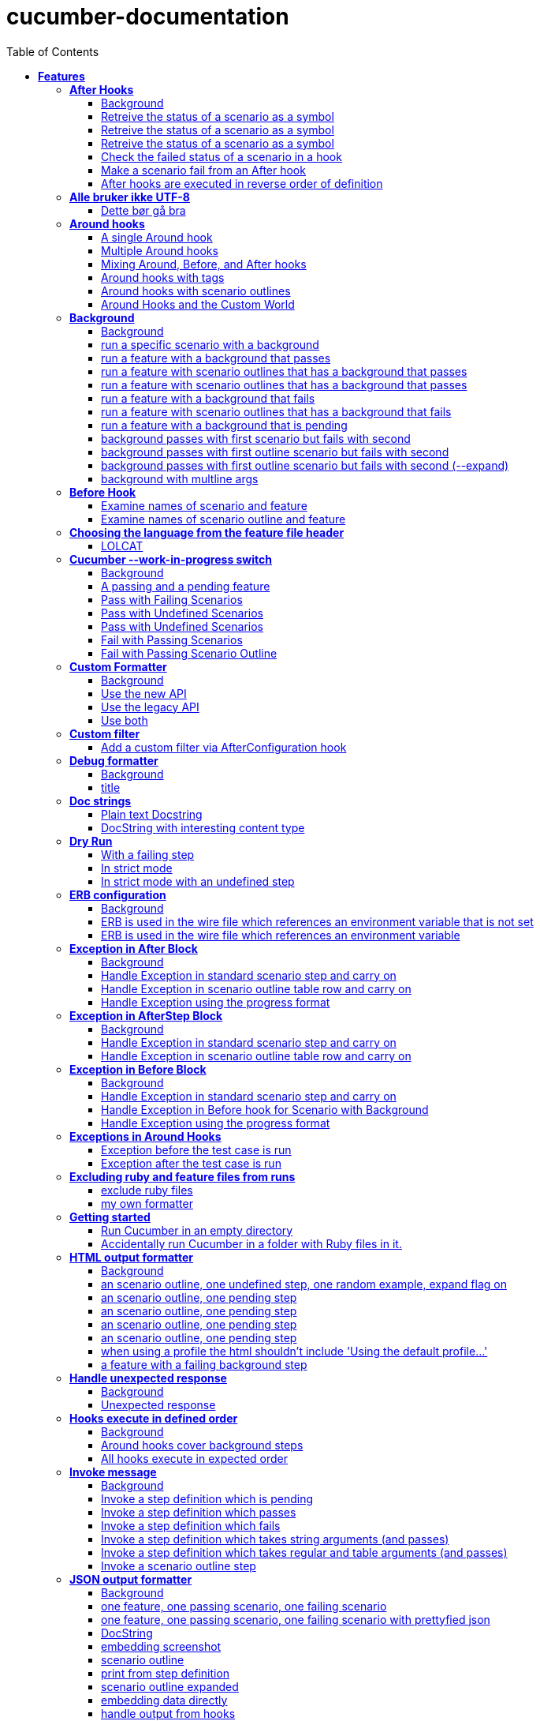 :toc: center
:backend: pdf
:doctitle: cucumber-documentation
:doctype: book
:icons: font
:!numbered:
:!linkcss:
:sectanchors:
:sectlink:
:docinfo:
:source-highlighter: coderay
:toclevels: 3
:hardbreaks:

= *cucumber-documentation*


== *Features*

[[After-Hooks, After Hooks]]
=== *After Hooks*

****
After hooks can be used to clean up any state you've altered during your
scenario, or to check the status of the scenario and act accordingly.

You can ask a scenario whether it has failed, for example.

Mind you, even if it hasn't failed yet, you can still make the scenario
fail if your After hook throws an error.
****

==== Background

****
Given ::
=====
the standard step definitions icon:thumbs-up[role="green",title="Passed"] [small right]#(000ms)#
=====
****

==== Retreive the status of a scenario as a symbol

****
Given ::
=====
a file named "features/support/debug_hook.rb" with: icon:thumbs-up[role="green",title="Passed"] [small right]#(000ms)#
----

After do |scenario|
  puts scenario.status.inspect
end

----
=====
And ::
=====
a file named "features/result.feature" with: icon:thumbs-up[role="green",title="Passed"] [small right]#(000ms)#
----

Feature:
  Scenario:
    Given this step passes

----
=====
When ::
=====
I run `cucumber -f progress` icon:thumbs-up[role="green",title="Passed"] [small right]#(015ms)#
=====
Then ::
=====
the output should contain ":passed" icon:thumbs-up[role="green",title="Passed"] [small right]#(000ms)#
=====
****

==== Retreive the status of a scenario as a symbol

****
Given ::
=====
a file named "features/support/debug_hook.rb" with: icon:thumbs-up[role="green",title="Passed"] [small right]#(000ms)#
----

After do |scenario|
  puts scenario.status.inspect
end

----
=====
And ::
=====
a file named "features/result.feature" with: icon:thumbs-up[role="green",title="Passed"] [small right]#(000ms)#
----

Feature:
  Scenario:
    Given this step fails

----
=====
When ::
=====
I run `cucumber -f progress` icon:thumbs-up[role="green",title="Passed"] [small right]#(015ms)#
=====
Then ::
=====
the output should contain ":failed" icon:thumbs-up[role="green",title="Passed"] [small right]#(000ms)#
=====
****

==== Retreive the status of a scenario as a symbol

****
Given ::
=====
a file named "features/support/debug_hook.rb" with: icon:thumbs-up[role="green",title="Passed"] [small right]#(000ms)#
----

After do |scenario|
  puts scenario.status.inspect
end

----
=====
And ::
=====
a file named "features/result.feature" with: icon:thumbs-up[role="green",title="Passed"] [small right]#(000ms)#
----

Feature:
  Scenario:
    Given this step is pending

----
=====
When ::
=====
I run `cucumber -f progress` icon:thumbs-up[role="green",title="Passed"] [small right]#(013ms)#
=====
Then ::
=====
the output should contain ":pending" icon:thumbs-up[role="green",title="Passed"] [small right]#(000ms)#
=====
****

==== Check the failed status of a scenario in a hook

****
Given ::
=====
a file named "features/support/debug_hook.rb" with: icon:thumbs-up[role="green",title="Passed"] [small right]#(000ms)#
----

After do |scenario|
  if scenario.failed?
    puts "eek"
  end
end

----
=====
And ::
=====
a file named "features/fail.feature" with: icon:thumbs-up[role="green",title="Passed"] [small right]#(000ms)#
----

Feature:
  Scenario:
    Given this step fails

----
=====
When ::
=====
I run `cucumber -f progress` icon:thumbs-up[role="green",title="Passed"] [small right]#(012ms)#
=====
Then ::
=====
the output should contain: icon:thumbs-up[role="green",title="Passed"] [small right]#(000ms)#
----

eek

----
=====
****

==== Make a scenario fail from an After hook

****
Given ::
=====
a file named "features/support/bad_hook.rb" with: icon:thumbs-up[role="green",title="Passed"] [small right]#(000ms)#
----

After do
  fail 'yikes'
end

----
=====
And ::
=====
a file named "features/pass.feature" with: icon:thumbs-up[role="green",title="Passed"] [small right]#(000ms)#
----

Feature:
  Scenario:
    Given this step passes

----
=====
When ::
=====
I run `cucumber -f pretty` icon:thumbs-up[role="green",title="Passed"] [small right]#(011ms)#
=====
Then ::
=====
it should fail with: icon:thumbs-up[role="green",title="Passed"] [small right]#(000ms)#
----

  Scenario:                # features/pass.feature:2
    Given this step passes # features/step_definitions/steps.rb:1
      yikes (RuntimeError)
      ./features/support/bad_hook.rb:2:in `After'

----
=====
****

==== After hooks are executed in reverse order of definition

****
Given ::
=====
a file named "features/support/hooks.rb" with: icon:thumbs-up[role="green",title="Passed"] [small right]#(000ms)#
----

After do
  puts "First"
end

After do
  puts "Second"
end

----
=====
And ::
=====
a file named "features/pass.feature" with: icon:thumbs-up[role="green",title="Passed"] [small right]#(000ms)#
----

Feature:
  Scenario:
    Given this step passes

----
=====
When ::
=====
I run `cucumber -f progress` icon:thumbs-up[role="green",title="Passed"] [small right]#(007ms)#
=====
Then ::
=====
the output should contain: icon:thumbs-up[role="green",title="Passed"] [small right]#(000ms)#
----

Second

First

----
=====
****

[[Alle-bruker-ikke-UTF-8, Alle bruker ikke UTF-8]]
=== *Alle bruker ikke UTF-8*

==== Dette bør gå bra

****
Når ::
=====
jeg drikker en "øl" icon:thumbs-up[role="green",title="Passed"] [small right]#(000ms)#
=====
Så ::
=====
skal de andre si "skål" icon:thumbs-up[role="green",title="Passed"] [small right]#(000ms)#
=====
****

[[Around-hooks, Around hooks]]
=== *Around hooks*

****
In order to support transactional scenarios for database libraries
that provide only a block syntax for transactions, Cucumber should
permit definition of Around hooks.
****

==== A single Around hook
[small]#tags: @spawn,@spawn#


****
Given ::
=====
a file named "features/step_definitions/steps.rb" with: icon:thumbs-up[role="green",title="Passed"] [small right]#(000ms)#
----

Then /^the hook is called$/ do
  expect($hook_called).to be true
end

----
=====
And ::
=====
a file named "features/support/hooks.rb" with: icon:thumbs-up[role="green",title="Passed"] [small right]#(000ms)#
----

Around do |scenario, block|
  $hook_called = true
  block.call
end

----
=====
And ::
=====
a file named "features/f.feature" with: icon:thumbs-up[role="green",title="Passed"] [small right]#(000ms)#
----

Feature: Around hooks
  Scenario: using hook
    Then the hook is called

----
=====
When ::
=====
I run `cucumber features/f.feature` icon:thumbs-up[role="green",title="Passed"] [small right]#(605ms)#
=====
Then ::
=====
it should pass with: icon:thumbs-up[role="green",title="Passed"] [small right]#(001ms)#
----

Feature: Around hooks

  Scenario: using hook      # features/f.feature:2
    Then the hook is called # features/step_definitions/steps.rb:1

1 scenario (1 passed)
1 step (1 passed)


----
=====
****

==== Multiple Around hooks
[small]#tags: @spawn,@spawn#


****
Given ::
=====
a file named "features/step_definitions/steps.rb" with: icon:thumbs-up[role="green",title="Passed"] [small right]#(001ms)#
----

Then /^the hooks are called in the correct order$/ do
  expect($hooks_called).to eq ['A', 'B', 'C']
end

----
=====
And ::
=====
a file named "features/support/hooks.rb" with: icon:thumbs-up[role="green",title="Passed"] [small right]#(000ms)#
----

Around do |scenario, block|
  $hooks_called ||= []
  $hooks_called << 'A'
  block.call
end

Around do |scenario, block|
  $hooks_called ||= []
  $hooks_called << 'B'
  block.call
end

Around do |scenario, block|
  $hooks_called ||= []
  $hooks_called << 'C'
  block.call
end

----
=====
And ::
=====
a file named "features/f.feature" with: icon:thumbs-up[role="green",title="Passed"] [small right]#(000ms)#
----

Feature: Around hooks
  Scenario: using multiple hooks
    Then the hooks are called in the correct order

----
=====
When ::
=====
I run `cucumber features/f.feature` icon:thumbs-up[role="green",title="Passed"] [small right]#(607ms)#
=====
Then ::
=====
it should pass with: icon:thumbs-up[role="green",title="Passed"] [small right]#(000ms)#
----

Feature: Around hooks

  Scenario: using multiple hooks                   # features/f.feature:2
    Then the hooks are called in the correct order # features/step_definitions/steps.rb:1

1 scenario (1 passed)
1 step (1 passed)


----
=====
****

==== Mixing Around, Before, and After hooks
[small]#tags: @spawn,@spawn#


****
Given ::
=====
a file named "features/step_definitions/steps.rb" with: icon:thumbs-up[role="green",title="Passed"] [small right]#(000ms)#
----

Then /^the Around hook is called around Before and After hooks$/ do
  expect($hooks_called).to eq ['Around', 'Before']
end

----
=====
And ::
=====
a file named "features/support/hooks.rb" with: icon:thumbs-up[role="green",title="Passed"] [small right]#(000ms)#
----

Around do |scenario, block|
  $hooks_called ||= []
  $hooks_called << 'Around'
  block.call
  $hooks_called << 'Around'
  $hooks_called.should == ['Around', 'Before', 'After', 'Around'] #TODO: Find out why this fails using the new rspec expect syntax.
end

Before do |scenario|
  $hooks_called ||= []
  $hooks_called << 'Before'
end

After do |scenario|
  $hooks_called ||= []
  $hooks_called << 'After'
  expect($hooks_called).to eq ['Around', 'Before', 'After']
end

----
=====
And ::
=====
a file named "features/f.feature" with: icon:thumbs-up[role="green",title="Passed"] [small right]#(000ms)#
----

Feature: Around hooks
  Scenario: Mixing Around, Before, and After hooks
    Then the Around hook is called around Before and After hooks

----
=====
When ::
=====
I run `cucumber features/f.feature` icon:thumbs-up[role="green",title="Passed"] [small right]#(607ms)#
=====
Then ::
=====
it should pass with: icon:thumbs-up[role="green",title="Passed"] [small right]#(001ms)#
----

Feature: Around hooks

  Scenario: Mixing Around, Before, and After hooks               # features/f.feature:2
    Then the Around hook is called around Before and After hooks # features/step_definitions/steps.rb:1

1 scenario (1 passed)
1 step (1 passed)


----
=====
****

==== Around hooks with tags
[small]#tags: @spawn,@spawn#


****
Given ::
=====
a file named "features/step_definitions/steps.rb" with: icon:thumbs-up[role="green",title="Passed"] [small right]#(000ms)#
----

Then /^the Around hooks with matching tags are called$/ do
  expect($hooks_called).to eq ['one', 'one or two']
end

----
=====
And ::
=====
a file named "features/support/hooks.rb" with: icon:thumbs-up[role="green",title="Passed"] [small right]#(000ms)#
----

Around('@one') do |scenario, block|
  $hooks_called ||= []
  $hooks_called << 'one'
  block.call
end

Around('@one,@two') do |scenario, block|
  $hooks_called ||= []
  $hooks_called << 'one or two'
  block.call
end

Around('@one', '@two') do |scenario, block|
  $hooks_called ||= []
  $hooks_called << 'one and two'
  block.call
end

Around('@two') do |scenario, block|
  $hooks_called ||= []
  $hooks_called << 'two'
  block.call
end

----
=====
And ::
=====
a file named "features/f.feature" with: icon:thumbs-up[role="green",title="Passed"] [small right]#(000ms)#
----

Feature: Around hooks
  @one
  Scenario: Around hooks with tags
    Then the Around hooks with matching tags are called

----
=====
When ::
=====
I run `cucumber -q -t @one features/f.feature` icon:thumbs-up[role="green",title="Passed"] [small right]#(708ms)#
=====
Then ::
=====
it should pass with: icon:thumbs-up[role="green",title="Passed"] [small right]#(000ms)#
----

Feature: Around hooks

  @one
  Scenario: Around hooks with tags
    Then the Around hooks with matching tags are called

1 scenario (1 passed)
1 step (1 passed)


----
=====
****

==== Around hooks with scenario outlines
[small]#tags: @spawn,@spawn#


****
Given ::
=====
a file named "features/step_definitions/steps.rb" with: icon:thumbs-up[role="green",title="Passed"] [small right]#(000ms)#
----

Then /^the hook is called$/ do
  expect($hook_called).to be true
end

----
=====
And ::
=====
a file named "features/support/hooks.rb" with: icon:thumbs-up[role="green",title="Passed"] [small right]#(000ms)#
----

Around do |scenario, block|
  $hook_called = true
  block.call
end

----
=====
And ::
=====
a file named "features/f.feature" with: icon:thumbs-up[role="green",title="Passed"] [small right]#(000ms)#
----

Feature: Around hooks with scenario outlines
  Scenario Outline: using hook
    Then the hook is called

    Examples:
      | Number |
      | one    |
      | two    |

----
=====
When ::
=====
I run `cucumber features/f.feature` icon:thumbs-up[role="green",title="Passed"] [small right]#(607ms)#
=====
Then ::
=====
it should pass with: icon:thumbs-up[role="green",title="Passed"] [small right]#(001ms)#
----

Feature: Around hooks with scenario outlines

  Scenario Outline: using hook # features/f.feature:2
    Then the hook is called    # features/f.feature:3

    Examples: 
      | Number |
      | one    |
      | two    |

2 scenarios (2 passed)
2 steps (2 passed)


----
=====
****

==== Around Hooks and the Custom World
[small]#tags: @spawn,@spawn#


****
Given ::
=====
a file named "features/step_definitions/steps.rb" with: icon:thumbs-up[role="green",title="Passed"] [small right]#(000ms)#
----

Then /^the world should be available in the hook$/ do
  $previous_world = self
  expect($hook_world).to eq(self)
end

Then /^what$/ do
  expect($hook_world).not_to eq($previous_world)
end

----
=====
And ::
=====
a file named "features/support/hooks.rb" with: icon:thumbs-up[role="green",title="Passed"] [small right]#(000ms)#
----

Around do |scenario, block|
  $hook_world = self
  block.call
end

----
=====
And ::
=====
a file named "features/f.feature" with: icon:thumbs-up[role="green",title="Passed"] [small right]#(000ms)#
----

Feature: Around hooks
  Scenario: using hook
    Then the world should be available in the hook

  Scenario: using the same hook
    Then what

----
=====
When ::
=====
I run `cucumber features/f.feature` icon:thumbs-up[role="green",title="Passed"] [small right]#(608ms)#
=====
Then ::
=====
it should pass icon:thumbs-up[role="green",title="Passed"] [small right]#(000ms)#
=====
****

[[Background, Background]]
=== *Background*

****
Often you find that several scenarios in the same feature start with 
a common context.

Cucumber provides a mechanism for this, by providing a `Background` keyword
where you can specify steps that should be run before each scenario in the
feature. Typically these will be `Given` steps, but you can use any steps
that you need to.

**Hint:** if you find that some of the scenarios don't fit the background,
consider splitting them into a separate feature.
****

==== Background

****
Given ::
=====
a file named "features/passing_background.feature" with: icon:thumbs-up[role="green",title="Passed"] [small right]#(000ms)#
----

Feature: Passing background sample

  Background:
    Given '10' cukes

  Scenario: passing background
    Then I should have '10' cukes    

  Scenario: another passing background
    Then I should have '10' cukes

----
=====
And ::
=====
a file named "features/scenario_outline_passing_background.feature" with: icon:thumbs-up[role="green",title="Passed"] [small right]#(000ms)#
----

Feature: Passing background with scenario outlines sample

  Background:
    Given '10' cukes

  Scenario Outline: passing background
    Then I should have '<count>' cukes
    Examples:
      |count|
      | 10  |

  Scenario Outline: another passing background
    Then I should have '<count>' cukes
    Examples:
      |count|
      | 10  |

----
=====
And ::
=====
a file named "features/background_tagged_before_on_outline.feature" with: icon:thumbs-up[role="green",title="Passed"] [small right]#(000ms)#
----

@background_tagged_before_on_outline
Feature: Background tagged Before on Outline

  Background: 
    Given this step passes

  Scenario Outline: passing background
    Then I should have '<count>' cukes

    Examples: 
      | count |
      | 888   |

----
=====
And ::
=====
a file named "features/failing_background.feature" with: icon:thumbs-up[role="green",title="Passed"] [small right]#(000ms)#
----

Feature: Failing background sample

  Background:
    Given this step raises an error
    And '10' cukes

  Scenario: failing background
    Then I should have '10' cukes

  Scenario: another failing background
    Then I should have '10' cukes

----
=====
And ::
=====
a file named "features/scenario_outline_failing_background.feature" with: icon:thumbs-up[role="green",title="Passed"] [small right]#(000ms)#
----

Feature: Failing background with scenario outlines sample

  Background:
    Given this step raises an error

  Scenario Outline: failing background
    Then I should have '<count>' cukes
    Examples:
      |count|
      | 10  |

  Scenario Outline: another failing background
    Then I should have '<count>' cukes
    Examples:
      |count|
      | 10  |

----
=====
And ::
=====
a file named "features/pending_background.feature" with: icon:thumbs-up[role="green",title="Passed"] [small right]#(000ms)#
----

Feature: Pending background sample

  Background:
    Given this step is pending

  Scenario: pending background
    Then I should have '10' cukes

  Scenario: another pending background
    Then I should have '10' cukes

----
=====
And ::
=====
a file named "features/failing_background_after_success.feature" with: icon:thumbs-up[role="green",title="Passed"] [small right]#(000ms)#
----

Feature: Failing background after previously successful background sample

  Background:
    Given this step passes
    And '10' global cukes

  Scenario: passing background
    Then I should have '10' global cukes

  Scenario: failing background
    Then I should have '10' global cukes

----
=====
And ::
=====
a file named "features/failing_background_after_success_outline.feature" with: icon:thumbs-up[role="green",title="Passed"] [small right]#(000ms)#
----

Feature: Failing background after previously successful background sample

  Background:
    Given this step passes
    And '10' global cukes

  Scenario Outline: passing background
    Then I should have '<count>' global cukes

    Examples: 
      | count |
      | 10    |

  Scenario Outline: failing background
    Then I should have '<count>' global cukes

    Examples: 
      | count |
      | 10    |


----
=====
And ::
=====
a file named "features/multiline_args_background.feature" with: icon:thumbs-up[role="green",title="Passed"] [small right]#(000ms)#
----

Feature: Passing background with multiline args

  Background:
    Given table
      |a|b|
      |c|d|
    And multiline string
      """
      I'm a cucumber and I'm okay. 
      I sleep all night and I test all day
      """

  Scenario: passing background
    Then the table should be
      |a|b|
      |c|d|
    Then the multiline string should be
      """
      I'm a cucumber and I'm okay. 
      I sleep all night and I test all day
      """

  Scenario: another passing background
    Then the table should be
      |a|b|
      |c|d|
    Then the multiline string should be
      """
      I'm a cucumber and I'm okay. 
      I sleep all night and I test all day
      """

----
=====
And ::
=====
the standard step definitions icon:thumbs-up[role="green",title="Passed"] [small right]#(000ms)#
=====
And ::
=====
a file named "features/step_definitions/cuke_steps.rb" with: icon:thumbs-up[role="green",title="Passed"] [small right]#(000ms)#
----

Given /^'(.+)' cukes$/ do |cukes| x=1
  raise "We already have #{@cukes} cukes!" if @cukes
  @cukes = cukes
end

Given /^'(.+)' global cukes$/ do |cukes| x=1
  $scenario_runs ||= 0
  raise 'FAIL' if $scenario_runs >= 1
  $cukes = cukes
  $scenario_runs += 1
end

Then /^I should have '(.+)' global cukes$/ do |cukes| x=1
  expect($cukes).to eq cukes
end

Then /^I should have '(.+)' cukes$/ do |cukes| x=1
  expect(@cukes).to eq cukes
end

Before('@background_tagged_before_on_outline') do
  @cukes = '888'
end

After('@background_tagged_before_on_outline') do
  expect(@cukes).to eq '888'
end

----
=====
****

==== run a specific scenario with a background

****
When ::
=====
I run `cucumber -q features/passing_background.feature:9` icon:thumbs-up[role="green",title="Passed"] [small right]#(013ms)#
=====
Then ::
=====
it should pass with exactly: icon:thumbs-up[role="green",title="Passed"] [small right]#(000ms)#
----

Feature: Passing background sample

  Background: 
    Given '10' cukes

  Scenario: another passing background
    Then I should have '10' cukes

1 scenario (1 passed)
2 steps (2 passed)


----
=====
****

==== run a feature with a background that passes

****
When ::
=====
I run `cucumber -q features/passing_background.feature` icon:thumbs-up[role="green",title="Passed"] [small right]#(014ms)#
=====
Then ::
=====
it should pass with exactly: icon:thumbs-up[role="green",title="Passed"] [small right]#(000ms)#
----

Feature: Passing background sample

  Background: 
    Given '10' cukes

  Scenario: passing background
    Then I should have '10' cukes

  Scenario: another passing background
    Then I should have '10' cukes

2 scenarios (2 passed)
4 steps (4 passed)


----
=====
****

==== run a feature with scenario outlines that has a background that passes

****
When ::
=====
I run `cucumber -q features/scenario_outline_passing_background.feature` icon:thumbs-up[role="green",title="Passed"] [small right]#(012ms)#
=====
Then ::
=====
it should pass with exactly: icon:thumbs-up[role="green",title="Passed"] [small right]#(000ms)#
----

Feature: Passing background with scenario outlines sample

  Background: 
    Given '10' cukes

  Scenario Outline: passing background
    Then I should have '<count>' cukes

    Examples: 
      | count |
      | 10    |

  Scenario Outline: another passing background
    Then I should have '<count>' cukes

    Examples: 
      | count |
      | 10    |

2 scenarios (2 passed)
4 steps (4 passed)


----
=====
****

==== run a feature with scenario outlines that has a background that passes

****
When ::
=====
I run `cucumber -q features/background_tagged_before_on_outline.feature` icon:thumbs-up[role="green",title="Passed"] [small right]#(009ms)#
=====
Then ::
=====
it should pass with exactly: icon:thumbs-up[role="green",title="Passed"] [small right]#(000ms)#
----

@background_tagged_before_on_outline
Feature: Background tagged Before on Outline

  Background: 
    Given this step passes

  Scenario Outline: passing background
    Then I should have '<count>' cukes

    Examples: 
      | count |
      | 888   |

1 scenario (1 passed)
2 steps (2 passed)


----
=====
****

==== run a feature with a background that fails
[small]#tags: @spawn#


****
When ::
=====
I run `cucumber -q features/failing_background.feature` icon:thumbs-up[role="green",title="Passed"] [small right]#(505ms)#
=====
Then ::
=====
it should fail with exactly: icon:thumbs-up[role="green",title="Passed"] [small right]#(001ms)#
----

Feature: Failing background sample

  Background: 
    Given this step raises an error
      error (RuntimeError)
      ./features/step_definitions/steps.rb:2:in `/^this step raises an error$/'
      features/failing_background.feature:4:in `Given this step raises an error'
    And '10' cukes

  Scenario: failing background
    Then I should have '10' cukes

  Scenario: another failing background
    Then I should have '10' cukes

Failing Scenarios:
cucumber features/failing_background.feature:7
cucumber features/failing_background.feature:10

2 scenarios (2 failed)
6 steps (2 failed, 4 skipped)


----
=====
****

==== run a feature with scenario outlines that has a background that fails
[small]#tags: @spawn#


****
When ::
=====
I run `cucumber -q features/scenario_outline_failing_background.feature` icon:thumbs-up[role="green",title="Passed"] [small right]#(605ms)#
=====
Then ::
=====
it should fail with exactly: icon:thumbs-up[role="green",title="Passed"] [small right]#(001ms)#
----

Feature: Failing background with scenario outlines sample

  Background: 
    Given this step raises an error
      error (RuntimeError)
      ./features/step_definitions/steps.rb:2:in `/^this step raises an error$/'
      features/scenario_outline_failing_background.feature:4:in `Given this step raises an error'

  Scenario Outline: failing background
    Then I should have '<count>' cukes

    Examples: 
      | count |
      | 10    |

  Scenario Outline: another failing background
    Then I should have '<count>' cukes

    Examples: 
      | count |
      | 10    |

Failing Scenarios:
cucumber features/scenario_outline_failing_background.feature:10
cucumber features/scenario_outline_failing_background.feature:16

2 scenarios (2 failed)
4 steps (2 failed, 2 skipped)


----
=====
****

==== run a feature with a background that is pending

****
When ::
=====
I run `cucumber -q features/pending_background.feature` icon:thumbs-up[role="green",title="Passed"] [small right]#(024ms)#
=====
Then ::
=====
it should pass with exactly: icon:thumbs-up[role="green",title="Passed"] [small right]#(000ms)#
----

Feature: Pending background sample

  Background: 
    Given this step is pending
      TODO (Cucumber::Pending)
      ./features/step_definitions/steps.rb:3:in `/^this step is pending$/'
      features/pending_background.feature:4:in `Given this step is pending'

  Scenario: pending background
    Then I should have '10' cukes

  Scenario: another pending background
    Then I should have '10' cukes

2 scenarios (2 pending)
4 steps (2 skipped, 2 pending)


----
=====
****

==== background passes with first scenario but fails with second
[small]#tags: @spawn#


****
When ::
=====
I run `cucumber -q features/failing_background_after_success.feature` icon:thumbs-up[role="green",title="Passed"] [small right]#(605ms)#
=====
Then ::
=====
it should fail with exactly: icon:thumbs-up[role="green",title="Passed"] [small right]#(001ms)#
----

Feature: Failing background after previously successful background sample

  Background: 
    Given this step passes
    And '10' global cukes

  Scenario: passing background
    Then I should have '10' global cukes

  Scenario: failing background
    And '10' global cukes
      FAIL (RuntimeError)
      ./features/step_definitions/cuke_steps.rb:8:in `/^'(.+)' global cukes$/'
      features/failing_background_after_success.feature:5:in `And '10' global cukes'
    Then I should have '10' global cukes

Failing Scenarios:
cucumber features/failing_background_after_success.feature:10

2 scenarios (1 failed, 1 passed)
6 steps (1 failed, 1 skipped, 4 passed)


----
=====
****

==== background passes with first outline scenario but fails with second
[small]#tags: @spawn#


****
When ::
=====
I run `cucumber -q features/failing_background_after_success_outline.feature` icon:thumbs-up[role="green",title="Passed"] [small right]#(605ms)#
=====
Then ::
=====
it should fail with exactly: icon:thumbs-up[role="green",title="Passed"] [small right]#(001ms)#
----

Feature: Failing background after previously successful background sample

  Background: 
    Given this step passes
    And '10' global cukes

  Scenario Outline: passing background
    Then I should have '<count>' global cukes

    Examples: 
      | count |
      | 10    |

  Scenario Outline: failing background
    Then I should have '<count>' global cukes

    Examples: 
      | count |
      | 10    |
      FAIL (RuntimeError)
      ./features/step_definitions/cuke_steps.rb:8:in `/^'(.+)' global cukes$/'
      features/failing_background_after_success_outline.feature:5:in `And '10' global cukes'

Failing Scenarios:
cucumber features/failing_background_after_success_outline.feature:19

2 scenarios (1 failed, 1 passed)
6 steps (1 failed, 1 skipped, 4 passed)


----
=====
****

==== background passes with first outline scenario but fails with second (--expand)
[small]#tags: @spawn#


****
When ::
=====
I run `cucumber -x -q features/failing_background_after_success_outline.feature` icon:thumbs-up[role="green",title="Passed"] [small right]#(606ms)#
=====
Then ::
=====
it should fail with exactly: icon:thumbs-up[role="green",title="Passed"] [small right]#(000ms)#
----

Feature: Failing background after previously successful background sample

  Background: 
    Given this step passes
    And '10' global cukes

  Scenario Outline: passing background
    Then I should have '<count>' global cukes

    Examples: 

      Scenario: | 10 |
        Then I should have '10' global cukes

  Scenario Outline: failing background
    Then I should have '<count>' global cukes

    Examples: 

      Scenario: | 10 |
        And '10' global cukes
      FAIL (RuntimeError)
      ./features/step_definitions/cuke_steps.rb:8:in `/^'(.+)' global cukes$/'
      features/failing_background_after_success_outline.feature:5:in `And '10' global cukes'
        Then I should have '10' global cukes

Failing Scenarios:
cucumber features/failing_background_after_success_outline.feature:19

2 scenarios (1 failed, 1 passed)
6 steps (1 failed, 1 skipped, 4 passed)


----
=====
****

==== background with multline args

****
Given ::
=====
a file named "features/step_definitions/steps.rb" with: icon:thumbs-up[role="green",title="Passed"] [small right]#(000ms)#
----

Given /^table$/ do |table| x=1
  @table = table
end

Given /^multiline string$/ do |string| x=1
  @multiline = string
end

Then /^the table should be$/ do |table| x=1
  expect(@table.raw).to eq table.raw
end

Then /^the multiline string should be$/ do |string| x=1
  expect(@multiline).to eq string
end

----
=====
When ::
=====
I run `cucumber -q features/multiline_args_background.feature` icon:thumbs-up[role="green",title="Passed"] [small right]#(025ms)#
=====
Then ::
=====
it should pass with exactly: icon:thumbs-up[role="green",title="Passed"] [small right]#(000ms)#
----

Feature: Passing background with multiline args

  Background: 
    Given table
      | a | b |
      | c | d |
    And multiline string
      """
      I'm a cucumber and I'm okay. 
      I sleep all night and I test all day
      """

  Scenario: passing background
    Then the table should be
      | a | b |
      | c | d |
    Then the multiline string should be
      """
      I'm a cucumber and I'm okay. 
      I sleep all night and I test all day
      """

  Scenario: another passing background
    Then the table should be
      | a | b |
      | c | d |
    Then the multiline string should be
      """
      I'm a cucumber and I'm okay. 
      I sleep all night and I test all day
      """

2 scenarios (2 passed)
8 steps (8 passed)


----
=====
****

[[Before-Hook, Before Hook]]
=== *Before Hook*

==== Examine names of scenario and feature

****
Given ::
=====
a file named "features/foo.feature" with: icon:thumbs-up[role="green",title="Passed"] [small right]#(000ms)#
----

Feature: Feature name

  Scenario: Scenario name
    Given a step

----
=====
And ::
=====
a file named "features/support/hook.rb" with: icon:thumbs-up[role="green",title="Passed"] [small right]#(000ms)#
----

names = []
Before do |scenario|
  expect(scenario).to_not respond_to(:scenario_outline)
  names << scenario.feature.name.split("\n").first
  names << scenario.name.split("\n").first
  if(names.size == 2)
    raise "NAMES:\n" + names.join("\n") + "\n"
  end
end

----
=====
When ::
=====
I run `cucumber` icon:thumbs-up[role="green",title="Passed"] [small right]#(028ms)#
=====
Then ::
=====
the output should contain: icon:thumbs-up[role="green",title="Passed"] [small right]#(000ms)#
----

  NAMES:
  Feature name
  Scenario name


----
=====
****

==== Examine names of scenario outline and feature

****
Given ::
=====
a file named "features/foo.feature" with: icon:thumbs-up[role="green",title="Passed"] [small right]#(000ms)#
----

Feature: Feature name

  Scenario Outline: Scenario Outline name
    Given a <placeholder>

    Examples: Examples Table name
      | <placeholder> |
      | step          |

----
=====
And ::
=====
a file named "features/support/hook.rb" with: icon:thumbs-up[role="green",title="Passed"] [small right]#(000ms)#
----

names = []
Before do |scenario|
  names << scenario.scenario_outline.feature.name.split("\n").first
  names << scenario.scenario_outline.name.split("\n").first
  names << scenario.name.split("\n").first
  if(names.size == 3)
    raise "NAMES:\n" + names.join("\n") + "\n"
  end
end

----
=====
When ::
=====
I run `cucumber` icon:thumbs-up[role="green",title="Passed"] [small right]#(015ms)#
=====
Then ::
=====
the output should contain: icon:thumbs-up[role="green",title="Passed"] [small right]#(000ms)#
----

      NAMES:
      Feature name
      Scenario Outline name, Examples Table name (#1)
      Scenario Outline name, Examples Table name (#1)


----
=====
****

[[Choosing-the-language-from-the-feature-file-header, Choosing the language from the feature file header]]
=== *Choosing the language from the feature file header*

****
In order to simplify command line and settings in IDEs, Cucumber picks
up the parser language from a `# language` comment at the beginning of
any feature file. See the examples below for the exact syntax.
****

==== LOLCAT

****
Given ::
=====
a file named "features/lolcat.feature" with: icon:thumbs-up[role="green",title="Passed"] [small right]#(000ms)#
----

# language: en-lol
OH HAI: STUFFING
  B4: HUNGRY
    I CAN HAZ EMPTY BELLY
  MISHUN: CUKES
    DEN KTHXBAI

----
=====
When ::
=====
I run `cucumber -i features/lolcat.feature -q` icon:thumbs-up[role="green",title="Passed"] [small right]#(010ms)#
=====
Then ::
=====
it should pass with: icon:thumbs-up[role="green",title="Passed"] [small right]#(000ms)#
----

# language: en-lol
OH HAI: STUFFING

  B4: HUNGRY
    I CAN HAZ EMPTY BELLY

  MISHUN: CUKES
    DEN KTHXBAI

1 scenario (1 undefined)
2 steps (2 undefined)


----
=====
****

[[Cucumber---work-in-progress-switch, Cucumber --work-in-progress switch]]
=== *Cucumber --work-in-progress switch*

****
In order to ensure that feature scenarios do not pass until they are expected to
Developers should be able to run cucumber in a mode that
          - will fail if any scenario passes completely
          - will not fail otherwise
****

==== Background
==== A passing and a pending feature
[small]#tags: @spawn#


****
Given ::
=====
the standard step definitions icon:thumbs-up[role="green",title="Passed"] [small right]#(000ms)#
=====
And ::
=====
a file named "features/wip.feature" with: icon:thumbs-up[role="green",title="Passed"] [small right]#(000ms)#
----

Feature: WIP
  @failing
  Scenario: Failing
    Given this step raises an error

  @undefined
  Scenario: Undefined
    Given this step is undefined

  @pending
  Scenario: Pending
    Given this step is pending

  @passing
  Scenario: Passing
    Given this step passes

----
=====
And ::
=====
a file named "features/passing_outline.feature" with: icon:thumbs-up[role="green",title="Passed"] [small right]#(000ms)#
----

Feature: Not WIP
  Scenario Outline: Passing
    Given this step <what>

    Examples:
      | what   |
      | passes |

----
=====
****

==== Pass with Failing Scenarios
[small]#tags: @spawn,@spawn#


****
When ::
=====
I run `cucumber -q -w -t @failing features/wip.feature` icon:thumbs-up[role="green",title="Passed"] [small right]#(606ms)#
=====
Then ::
=====
the stderr should not contain anything icon:thumbs-up[role="green",title="Passed"] [small right]#(000ms)#
=====
Then ::
=====
it should pass with: icon:thumbs-up[role="green",title="Passed"] [small right]#(000ms)#
----

Feature: WIP

  @failing
  Scenario: Failing
    Given this step raises an error
      error (RuntimeError)
      ./features/step_definitions/steps.rb:2:in `/^this step raises an error$/'
      features/wip.feature:4:in `Given this step raises an error'

Failing Scenarios:
cucumber features/wip.feature:3

1 scenario (1 failed)
1 step (1 failed)

----
=====
And ::
=====
the output should contain: icon:thumbs-up[role="green",title="Passed"] [small right]#(000ms)#
----

The --wip switch was used, so the failures were expected. All is good.


----
=====
****

==== Pass with Undefined Scenarios
[small]#tags: @spawn,@spawn#


****
When ::
=====
I run `cucumber -q -w -t @undefined features/wip.feature` icon:thumbs-up[role="green",title="Passed"] [small right]#(608ms)#
=====
Then ::
=====
it should pass with: icon:thumbs-up[role="green",title="Passed"] [small right]#(000ms)#
----

Feature: WIP

  @undefined
  Scenario: Undefined
    Given this step is undefined

1 scenario (1 undefined)
1 step (1 undefined)

----
=====
And ::
=====
the output should contain: icon:thumbs-up[role="green",title="Passed"] [small right]#(000ms)#
----

The --wip switch was used, so the failures were expected. All is good.


----
=====
****

==== Pass with Undefined Scenarios
[small]#tags: @spawn,@spawn#


****
When ::
=====
I run `cucumber -q -w -t @pending features/wip.feature` icon:thumbs-up[role="green",title="Passed"] [small right]#(606ms)#
=====
Then ::
=====
it should pass with: icon:thumbs-up[role="green",title="Passed"] [small right]#(001ms)#
----

Feature: WIP

  @pending
  Scenario: Pending
    Given this step is pending
      TODO (Cucumber::Pending)
      ./features/step_definitions/steps.rb:3:in `/^this step is pending$/'
      features/wip.feature:12:in `Given this step is pending'

1 scenario (1 pending)
1 step (1 pending)

----
=====
And ::
=====
the output should contain: icon:thumbs-up[role="green",title="Passed"] [small right]#(000ms)#
----

The --wip switch was used, so the failures were expected. All is good.


----
=====
****

==== Fail with Passing Scenarios
[small]#tags: @spawn,@spawn#


****
When ::
=====
I run `cucumber -q -w -t @passing features/wip.feature` icon:thumbs-up[role="green",title="Passed"] [small right]#(607ms)#
=====
Then ::
=====
it should fail with: icon:thumbs-up[role="green",title="Passed"] [small right]#(000ms)#
----

Feature: WIP

  @passing
  Scenario: Passing
    Given this step passes

1 scenario (1 passed)
1 step (1 passed)

----
=====
And ::
=====
the output should contain: icon:thumbs-up[role="green",title="Passed"] [small right]#(000ms)#
----

The --wip switch was used, so I didn't expect anything to pass. These scenarios passed:
(::) passed scenarios (::)

features/wip.feature:15:in `Scenario: Passing'



----
=====
****

==== Fail with Passing Scenario Outline
[small]#tags: @spawn,@spawn#


****
When ::
=====
I run `cucumber -q -w features/passing_outline.feature` icon:thumbs-up[role="green",title="Passed"] [small right]#(707ms)#
=====
Then ::
=====
it should fail with: icon:thumbs-up[role="green",title="Passed"] [small right]#(001ms)#
----

Feature: Not WIP

  Scenario Outline: Passing
    Given this step <what>

    Examples: 
      | what   |
      | passes |

1 scenario (1 passed)
1 step (1 passed)

----
=====
And ::
=====
the output should contain: icon:thumbs-up[role="green",title="Passed"] [small right]#(000ms)#
----

The --wip switch was used, so I didn't expect anything to pass. These scenarios passed:
(::) passed scenarios (::)

features/passing_outline.feature:7:in `Scenario Outline: Passing, Examples (#1)'



----
=====
****

[[Custom-Formatter, Custom Formatter]]
=== *Custom Formatter*

==== Background

****
Given ::
=====
a file named "features/f.feature" with: icon:thumbs-up[role="green",title="Passed"] [small right]#(000ms)#
----

Feature: I'll use my own
  Scenario: Just print me
    Given this step passes

----
=====
And ::
=====
the standard step definitions icon:thumbs-up[role="green",title="Passed"] [small right]#(000ms)#
=====
****

==== Use the new API

****
Given ::
=====
a file named "features/support/custom_formatter.rb" with: icon:thumbs-up[role="green",title="Passed"] [small right]#(000ms)#
----

module MyCustom
  class Formatter
    def initialize(runtime, io, options)
      @io = io
    end

    def before_test_case(test_case)
      feature = test_case.source.first
      scenario = test_case.source.last
      @io.puts feature.short_name.upcase
      @io.puts "  #{scenario.name.upcase}"
    end
  end
end

----
=====
When ::
=====
I run `cucumber features/f.feature --format MyCustom::Formatter` icon:thumbs-up[role="green",title="Passed"] [small right]#(009ms)#
=====
Then ::
=====
it should pass with exactly: icon:thumbs-up[role="green",title="Passed"] [small right]#(000ms)#
----

I'LL USE MY OWN
  JUST PRINT ME


----
=====
****

==== Use the legacy API

****
Given ::
=====
a file named "features/support/custom_legacy_formatter.rb" with: icon:thumbs-up[role="green",title="Passed"] [small right]#(000ms)#
----

module MyCustom
  class LegacyFormatter
    def initialize(runtime, io, options)
      @io = io
    end

    def before_feature(feature)
      @io.puts feature.short_name.upcase
    end

    def scenario_name(keyword, name, file_colon_line, source_indent)
      @io.puts "  #{name.upcase}"
    end
  end
end

----
=====
When ::
=====
I run `cucumber features/f.feature --format MyCustom::LegacyFormatter` icon:thumbs-up[role="green",title="Passed"] [small right]#(008ms)#
=====
Then ::
=====
it should pass with exactly: icon:thumbs-up[role="green",title="Passed"] [small right]#(000ms)#
----

I'LL USE MY OWN
  JUST PRINT ME


----
=====
****

==== Use both
You can use a specific shim to opt-in to both APIs at once.

****
Given ::
=====
a file named "features/support/custom_mixed_formatter.rb" with: icon:thumbs-up[role="green",title="Passed"] [small right]#(000ms)#
----

module MyCustom
  class MixedFormatter

    def initialize(runtime, io, options)
      @io = io
    end

    def before_test_case(test_case)
      feature = test_case.source.first
      @io.puts feature.short_name.upcase
    end

    def scenario_name(keyword, name, file_colon_line, source_indent)
      @io.puts "  #{name.upcase}"
    end
  end
end

----
=====
When ::
=====
I run `cucumber features/f.feature --format MyCustom::MixedFormatter` icon:thumbs-up[role="green",title="Passed"] [small right]#(007ms)#
=====
Then ::
=====
it should pass with exactly: icon:thumbs-up[role="green",title="Passed"] [small right]#(000ms)#
----

I'LL USE MY OWN
  JUST PRINT ME


----
=====
****

[[Custom-filter, Custom filter]]
=== *Custom filter*

==== Add a custom filter via AfterConfiguration hook

****
Given ::
=====
a file named "features/test.feature" with: icon:thumbs-up[role="green",title="Passed"] [small right]#(000ms)#
----

Feature:
  Scenario:
    Given my special step

----
=====
And ::
=====
a file named "features/support/my_filter.rb" with: icon:thumbs-up[role="green",title="Passed"] [small right]#(000ms)#
----

require 'cucumber/core/filter'

MakeAnythingPass = Cucumber::Core::Filter.new do
  def test_case(test_case)
    activated_steps = test_case.test_steps.map do |test_step|
      test_step.with_action { }
    end
    test_case.with_steps(activated_steps).describe_to receiver
  end
end

AfterConfiguration do |config|
  config.filters << MakeAnythingPass.new
end

----
=====
When ::
=====
I run `cucumber --strict` icon:thumbs-up[role="green",title="Passed"] [small right]#(009ms)#
=====
Then ::
=====
it should pass icon:thumbs-up[role="green",title="Passed"] [small right]#(000ms)#
=====
****

[[Debug-formatter, Debug formatter]]
=== *Debug formatter*

****
In order to help you easily visualise the listener API, you can use
the `debug` formatter that prints the calls to the listener as a
feature is run.
****

==== Background

****
Given ::
=====
the standard step definitions icon:thumbs-up[role="green",title="Passed"] [small right]#(000ms)#
=====
****

==== title

****
Given ::
=====
a file named "features/test.feature" with: icon:thumbs-up[role="green",title="Passed"] [small right]#(000ms)#
----

Feature:
  Scenario:
    Given this step passes

----
=====
When ::
=====
I run `cucumber -f debug` icon:thumbs-up[role="green",title="Passed"] [small right]#(007ms)#
=====
Then ::
=====
the stderr should not contain anything icon:thumbs-up[role="green",title="Passed"] [small right]#(000ms)#
=====
Then ::
=====
it should pass with: icon:thumbs-up[role="green",title="Passed"] [small right]#(000ms)#
----

before_test_case
before_features
before_feature
before_tags
after_tags
feature_name
before_test_step
after_test_step
before_test_step
before_feature_element
before_tags
after_tags
scenario_name
before_steps
before_step
before_step_result
step_name
after_step_result
after_step
after_test_step
after_steps
after_feature_element
after_test_case
after_feature
after_features
done

----
=====
****

[[Doc-strings, Doc strings]]
=== *Doc strings*

****
If you need to specify information in a scenario that won't fit on a single line, 
you can use a DocString.

A DocString follows a step, and starts and ends with three double quotes, like this:

```gherkin
When I ask to reset my password
Then I should receive an email with:
  """
  Dear bozo,
  
  Please click this link to reset your password
  """
```

It's possible to annotate the DocString with the type of content it contains. This is used by
formatting tools like http://relishapp.com which will render the contents of the DocString
appropriately. You specify the content type after the triple quote, like this:

```gherkin
Given there is some Ruby code:
  """ruby
  puts "hello world"
  """
```

You can read the content type from the argument passed into your step definition, as shown
in the example below.
****

==== Plain text Docstring

****
Given ::
=====
a scenario with a step that looks like this: icon:thumbs-up[role="green",title="Passed"] [small right]#(000ms)#
----

Given I have a lot to say:
 """
 One
 Two
 Three
 """

----
=====
And ::
=====
a step definition that looks like this: icon:thumbs-up[role="green",title="Passed"] [small right]#(000ms)#
----

Given /say/ do |text|
  puts text
end

----
=====
When ::
=====
I run the feature with the progress formatter icon:thumbs-up[role="green",title="Passed"] [small right]#(010ms)#
=====
Then ::
=====
the output should contain: icon:thumbs-up[role="green",title="Passed"] [small right]#(000ms)#
----

One
Two
Three

----
=====
****

==== DocString with interesting content type

****
Given ::
=====
a scenario with a step that looks like this: icon:thumbs-up[role="green",title="Passed"] [small right]#(000ms)#
----

Given I have some code for you:
 """ruby
 # hello
 """

----
=====
And ::
=====
a step definition that looks like this: icon:thumbs-up[role="green",title="Passed"] [small right]#(000ms)#
----

Given /code/ do |text|
  puts text.content_type
end

----
=====
When ::
=====
I run the feature with the progress formatter icon:thumbs-up[role="green",title="Passed"] [small right]#(008ms)#
=====
Then ::
=====
the output should contain: icon:thumbs-up[role="green",title="Passed"] [small right]#(000ms)#
----

ruby

----
=====
****

[[Dry-Run, Dry Run]]
=== *Dry Run*

****
Dry run gives you a way to quickly scan your features without actually running them.

- Invokes formatters without executing the steps.
- This also omits the loading of your support/env.rb file if it exists.
****

==== With a failing step

****
Given ::
=====
a file named "features/test.feature" with: icon:thumbs-up[role="green",title="Passed"] [small right]#(000ms)#
----

Feature: test
  Scenario:
    Given this step fails

----
=====
And ::
=====
the standard step definitions icon:thumbs-up[role="green",title="Passed"] [small right]#(000ms)#
=====
When ::
=====
I run `cucumber --dry-run` icon:thumbs-up[role="green",title="Passed"] [small right]#(020ms)#
=====
Then ::
=====
it should pass with exactly: icon:thumbs-up[role="green",title="Passed"] [small right]#(000ms)#
----

Feature: test

  Scenario:               # features/test.feature:2
    Given this step fails # features/step_definitions/steps.rb:4

1 scenario (1 skipped)
1 step (1 skipped)


----
=====
****

==== In strict mode

****
Given ::
=====
a file named "features/test.feature" with: icon:thumbs-up[role="green",title="Passed"] [small right]#(000ms)#
----

Feature: test
  Scenario:
    Given this step fails

----
=====
And ::
=====
the standard step definitions icon:thumbs-up[role="green",title="Passed"] [small right]#(000ms)#
=====
When ::
=====
I run `cucumber --dry-run --strict` icon:thumbs-up[role="green",title="Passed"] [small right]#(013ms)#
=====
Then ::
=====
it should pass with exactly: icon:thumbs-up[role="green",title="Passed"] [small right]#(000ms)#
----

Feature: test

  Scenario:               # features/test.feature:2
    Given this step fails # features/step_definitions/steps.rb:4

1 scenario (1 skipped)
1 step (1 skipped)


----
=====
****

==== In strict mode with an undefined step

****
Given ::
=====
a file named "features/test.feature" with: icon:thumbs-up[role="green",title="Passed"] [small right]#(000ms)#
----

Feature: test
  Scenario:
    Given this step is undefined

----
=====
When ::
=====
I run `cucumber --dry-run --strict` icon:thumbs-up[role="green",title="Passed"] [small right]#(009ms)#
=====
Then ::
=====
it should fail with: icon:thumbs-up[role="green",title="Passed"] [small right]#(000ms)#
----

Feature: test

  Scenario:                      # features/test.feature:2
    Given this step is undefined # features/test.feature:3
      Undefined step: "this step is undefined" (Cucumber::Undefined)
      features/test.feature:3:in `Given this step is undefined'

1 scenario (1 undefined)
1 step (1 undefined)


----
=====
****

[[ERB-configuration, ERB configuration]]
=== *ERB configuration*

****
As a developer on server with multiple users
I want to be able to configure which port my wire server runs on
So that I can avoid port conflicts
****

==== Background
[small]#tags: @wire#


****
Given ::
=====
a file named "features/wired.feature" with: icon:thumbs-up[role="green",title="Passed"] [small right]#(000ms)#
----

Feature: High strung
  Scenario: Wired
    Given we're all wired


----
=====
****

==== ERB is used in the wire file which references an environment variable that is not set
[small]#tags: @wire,@wire#


****
Given ::
=====
a file named "features/step_definitions/server.wire" with: icon:thumbs-up[role="green",title="Passed"] [small right]#(000ms)#
----

host: localhost
port: <%= ENV['PORT'] || 12345 %>

----
=====
And ::
=====
there is a wire server running on port 12345 which understands the following protocol: icon:thumbs-up[role="green",title="Passed"] [small right]#(002ms)#
=====
When ::
=====
I run `cucumber --dry-run --no-snippets -f progress` icon:thumbs-up[role="green",title="Passed"] [small right]#(073ms)#
=====
Then ::
=====
it should pass with: icon:thumbs-up[role="green",title="Passed"] [small right]#(000ms)#
----

U

1 scenario (1 undefined)
1 step (1 undefined)


----
=====
****

==== ERB is used in the wire file which references an environment variable
[small]#tags: @wire,@wire#


****
Given ::
=====
I have environment variable PORT set to "16816" icon:thumbs-up[role="green",title="Passed"] [small right]#(000ms)#
=====
And ::
=====
a file named "features/step_definitions/server.wire" with: icon:thumbs-up[role="green",title="Passed"] [small right]#(000ms)#
----

host: localhost
port: <%= ENV['PORT'] || 12345 %>

----
=====
And ::
=====
there is a wire server running on port 16816 which understands the following protocol: icon:thumbs-up[role="green",title="Passed"] [small right]#(002ms)#
=====
When ::
=====
I run `cucumber --dry-run --no-snippets -f progress` icon:thumbs-up[role="green",title="Passed"] [small right]#(061ms)#
=====
Then ::
=====
it should pass with: icon:thumbs-up[role="green",title="Passed"] [small right]#(001ms)#
----

U

1 scenario (1 undefined)
1 step (1 undefined)


----
=====
****

[[Exception-in-After-Block, Exception in After Block]]
=== *Exception in After Block*

****
In order to use custom assertions at the end of each scenario
As a developer
I want exceptions raised in After blocks to be handled gracefully and reported by the formatters
****

==== Background

****
Given ::
=====
the standard step definitions icon:thumbs-up[role="green",title="Passed"] [small right]#(000ms)#
=====
And ::
=====
a file named "features/step_definitions/naughty_steps.rb" with: icon:thumbs-up[role="green",title="Passed"] [small right]#(000ms)#
----

Given /^this step does something naughty$/ do x=1
  @naughty = true
end

----
=====
And ::
=====
a file named "features/support/env.rb" with: icon:thumbs-up[role="green",title="Passed"] [small right]#(000ms)#
----

class NaughtyScenarioException < Exception; end
After do
  if @naughty
    raise NaughtyScenarioException.new("This scenario has been very very naughty")
  end
end

----
=====
****

==== Handle Exception in standard scenario step and carry on
[small]#tags: @spawn#


****
Given ::
=====
a file named "features/naughty_step_in_scenario.feature" with: icon:thumbs-up[role="green",title="Passed"] [small right]#(000ms)#
----

Feature: Sample

  Scenario: Naughty Step
    Given this step does something naughty

  Scenario: Success
    Given this step passes

----
=====
When ::
=====
I run `cucumber features` icon:thumbs-up[role="green",title="Passed"] [small right]#(604ms)#
=====
Then ::
=====
it should fail with: icon:thumbs-up[role="green",title="Passed"] [small right]#(000ms)#
----

Feature: Sample

  Scenario: Naughty Step                   # features/naughty_step_in_scenario.feature:3
    Given this step does something naughty # features/step_definitions/naughty_steps.rb:1
      This scenario has been very very naughty (NaughtyScenarioException)
      ./features/support/env.rb:4:in `After'

  Scenario: Success        # features/naughty_step_in_scenario.feature:6
    Given this step passes # features/step_definitions/steps.rb:1

Failing Scenarios:
cucumber features/naughty_step_in_scenario.feature:3 # Scenario: Naughty Step

2 scenarios (1 failed, 1 passed)
2 steps (2 passed)


----
=====
****

==== Handle Exception in scenario outline table row and carry on
[small]#tags: @spawn#


****
Given ::
=====
a file named "features/naughty_step_in_scenario_outline.feature" with: icon:thumbs-up[role="green",title="Passed"] [small right]#(000ms)#
----

Feature: Sample

  Scenario Outline: Naughty Step
    Given this step <Might Work>

    Examples:
    | Might Work             |
    | passes                 |
    | does something naughty |
    | passes                 |

  Scenario: Success
    Given this step passes


----
=====
When ::
=====
I run `cucumber features -q` icon:thumbs-up[role="green",title="Passed"] [small right]#(606ms)#
=====
Then ::
=====
it should fail with: icon:thumbs-up[role="green",title="Passed"] [small right]#(000ms)#
----

Feature: Sample

  Scenario Outline: Naughty Step
    Given this step <Might Work>

    Examples: 
      | Might Work             |
      | passes                 |
      | does something naughty |
      This scenario has been very very naughty (NaughtyScenarioException)
      ./features/support/env.rb:4:in `After'
      | passes                 |

  Scenario: Success
    Given this step passes

Failing Scenarios:
cucumber features/naughty_step_in_scenario_outline.feature:9

4 scenarios (1 failed, 3 passed)
4 steps (4 passed)


----
=====
****

==== Handle Exception using the progress format

****
Given ::
=====
a file named "features/naughty_step_in_scenario.feature" with: icon:thumbs-up[role="green",title="Passed"] [small right]#(000ms)#
----

Feature: Sample

  Scenario: Naughty Step
    Given this step does something naughty

  Scenario: Success
    Given this step passes

----
=====
When ::
=====
I run `cucumber features --format progress` icon:thumbs-up[role="green",title="Passed"] [small right]#(026ms)#
=====
Then ::
=====
it should fail with: icon:thumbs-up[role="green",title="Passed"] [small right]#(000ms)#
----

.F.

Failing Scenarios:
cucumber features/naughty_step_in_scenario.feature:3 # Scenario: Naughty Step

2 scenarios (1 failed, 1 passed)
2 steps (2 passed)


----
=====
****

[[Exception-in-AfterStep-Block, Exception in AfterStep Block]]
=== *Exception in AfterStep Block*

****
In order to use custom assertions at the end of each step
As a developer
I want exceptions raised in AfterStep blocks to be handled gracefully and reported by the formatters
****

==== Background

****
Given ::
=====
the standard step definitions icon:thumbs-up[role="green",title="Passed"] [small right]#(000ms)#
=====
And ::
=====
a file named "features/step_definitions/naughty_steps.rb" with: icon:thumbs-up[role="green",title="Passed"] [small right]#(000ms)#
----

Given /^this step does something naughty$/ do x=1
  @naughty = true
end

----
=====
And ::
=====
a file named "features/support/env.rb" with: icon:thumbs-up[role="green",title="Passed"] [small right]#(000ms)#
----

class NaughtyStepException < Exception; end
AfterStep do
  if @naughty
    raise NaughtyStepException.new("This step has been very very naughty")
  end
end

----
=====
****

==== Handle Exception in standard scenario step and carry on

****
Given ::
=====
a file named "features/naughty_step_in_scenario.feature" with: icon:thumbs-up[role="green",title="Passed"] [small right]#(000ms)#
----

Feature: Sample

  Scenario: Naughty Step
    Given this step does something naughty

  Scenario: Success
    Given this step passes

----
=====
When ::
=====
I run `cucumber features` icon:thumbs-up[role="green",title="Passed"] [small right]#(021ms)#
=====
Then ::
=====
it should fail with: icon:thumbs-up[role="green",title="Passed"] [small right]#(000ms)#
----

Feature: Sample

  Scenario: Naughty Step                   # features/naughty_step_in_scenario.feature:3
    Given this step does something naughty # features/step_definitions/naughty_steps.rb:1
      This step has been very very naughty (NaughtyStepException)
      ./features/support/env.rb:4:in `AfterStep'
      features/naughty_step_in_scenario.feature:4:in `Given this step does something naughty'

  Scenario: Success        # features/naughty_step_in_scenario.feature:6
    Given this step passes # features/step_definitions/steps.rb:1

Failing Scenarios:
cucumber features/naughty_step_in_scenario.feature:3 # Scenario: Naughty Step

2 scenarios (1 failed, 1 passed)
2 steps (2 passed)


----
=====
****

==== Handle Exception in scenario outline table row and carry on

****
Given ::
=====
a file named "features/naughty_step_in_scenario_outline.feature" with: icon:thumbs-up[role="green",title="Passed"] [small right]#(000ms)#
----

Feature: Sample

  Scenario Outline: Naughty Step
    Given this step <Might Work>

    Examples:
    | Might Work             |
    | passes                 |
    | does something naughty |
    | passes                 |

  Scenario: Success
    Given this step passes


----
=====
When ::
=====
I run `cucumber features` icon:thumbs-up[role="green",title="Passed"] [small right]#(022ms)#
=====
Then ::
=====
it should fail with: icon:thumbs-up[role="green",title="Passed"] [small right]#(000ms)#
----

Feature: Sample

  Scenario Outline: Naughty Step # features/naughty_step_in_scenario_outline.feature:3
    Given this step <Might Work> # features/naughty_step_in_scenario_outline.feature:4

    Examples: 
      | Might Work             |
      | passes                 |
      | does something naughty |
      This step has been very very naughty (NaughtyStepException)
      ./features/support/env.rb:4:in `AfterStep'
      features/naughty_step_in_scenario_outline.feature:9:in `Given this step does something naughty'
      features/naughty_step_in_scenario_outline.feature:4:in `Given this step <Might Work>'
      | passes                 |

  Scenario: Success        # features/naughty_step_in_scenario_outline.feature:12
    Given this step passes # features/step_definitions/steps.rb:1

Failing Scenarios:
cucumber features/naughty_step_in_scenario_outline.feature:9 # Scenario Outline: Naughty Step, Examples (#2)

4 scenarios (1 failed, 3 passed)
4 steps (4 passed)


----
=====
****

[[Exception-in-Before-Block, Exception in Before Block]]
=== *Exception in Before Block*

****
In order to know with confidence that my before blocks have run OK
As a developer
I want exceptions raised in Before blocks to be handled gracefully and reported by the formatters
****

==== Background

****
Given ::
=====
the standard step definitions icon:thumbs-up[role="green",title="Passed"] [small right]#(000ms)#
=====
And ::
=====
a file named "features/support/env.rb" with: icon:thumbs-up[role="green",title="Passed"] [small right]#(000ms)#
----

class SomeSetupException < Exception; end
class BadStepException < Exception; end
Before do
  raise SomeSetupException.new("I cannot even start this scenario")
end

----
=====
****

==== Handle Exception in standard scenario step and carry on
[small]#tags: @spawn#


****
Given ::
=====
a file named "features/naughty_step_in_scenario.feature" with: icon:thumbs-up[role="green",title="Passed"] [small right]#(000ms)#
----

Feature: Sample

  Scenario: Run a good step
    Given this step passes

----
=====
When ::
=====
I run `cucumber features` icon:thumbs-up[role="green",title="Passed"] [small right]#(605ms)#
=====
Then ::
=====
it should fail with: icon:thumbs-up[role="green",title="Passed"] [small right]#(001ms)#
----

Feature: Sample

  Scenario: Run a good step # features/naughty_step_in_scenario.feature:3
  I cannot even start this scenario (SomeSetupException)
  ./features/support/env.rb:4:in `Before'
    Given this step passes  # features/step_definitions/steps.rb:1

Failing Scenarios:
cucumber features/naughty_step_in_scenario.feature:3 # Scenario: Run a good step

1 scenario (1 failed)
1 step (1 skipped)


----
=====
****

==== Handle Exception in Before hook for Scenario with Background

****
Given ::
=====
a file named "features/naughty_step_in_before.feature" with: icon:thumbs-up[role="green",title="Passed"] [small right]#(000ms)#
----

Feature: Sample

  Background:
    Given this step passes

  Scenario: Run a good step
    Given this step passes

----
=====
When ::
=====
I run `cucumber features` icon:thumbs-up[role="green",title="Passed"] [small right]#(023ms)#
=====
Then ::
=====
it should fail with exactly: icon:thumbs-up[role="green",title="Passed"] [small right]#(000ms)#
----

Feature: Sample

  Background:              # features/naughty_step_in_before.feature:3
  I cannot even start this scenario (SomeSetupException)
  ./features/support/env.rb:4:in `Before'
    Given this step passes # features/step_definitions/steps.rb:1

  Scenario: Run a good step # features/naughty_step_in_before.feature:6
    Given this step passes  # features/step_definitions/steps.rb:1

Failing Scenarios:
cucumber features/naughty_step_in_before.feature:6 # Scenario: Run a good step

1 scenario (1 failed)
2 steps (2 skipped)
0m0.012s


----
=====
****

==== Handle Exception using the progress format

****
Given ::
=====
a file named "features/naughty_step_in_scenario.feature" with: icon:thumbs-up[role="green",title="Passed"] [small right]#(000ms)#
----

Feature: Sample

  Scenario: Run a good step
    Given this step passes

----
=====
When ::
=====
I run `cucumber features --format progress` icon:thumbs-up[role="green",title="Passed"] [small right]#(016ms)#
=====
Then ::
=====
it should fail with: icon:thumbs-up[role="green",title="Passed"] [small right]#(000ms)#
----

F-

Failing Scenarios:
cucumber features/naughty_step_in_scenario.feature:3 # Scenario: Run a good step

1 scenario (1 failed)
1 step (1 skipped)


----
=====
****

[[Exceptions-in-Around-Hooks, Exceptions in Around Hooks]]
=== *Exceptions in Around Hooks*

****
Around hooks are awkward beasts to handle internally.

Right now, if there's an error in your Around hook before you call `block.call`,
we won't even print the steps for the scenario.

This is because that `block.call` invokes all the logic that would tell Cucumber's
UI about the steps in your scenario. If we never reach that code, we'll never be
told about them.

There's another scenario to consider, where the exception occurs after the steps
have been run. How would we want to report in that case?
****

==== Exception before the test case is run

****
Given ::
=====
the standard step definitions icon:thumbs-up[role="green",title="Passed"] [small right]#(000ms)#
=====
And ::
=====
a file named "features/support/env.rb" with: icon:thumbs-up[role="green",title="Passed"] [small right]#(000ms)#
----

Around do |scenario, block|
  fail "this should be reported"
  block.call
end

----
=====
And ::
=====
a file named "features/test.feature" with: icon:thumbs-up[role="green",title="Passed"] [small right]#(000ms)#
----

Feature:
  Scenario:
    Given this step passes

----
=====
When ::
=====
I run `cucumber -q` icon:thumbs-up[role="green",title="Passed"] [small right]#(010ms)#
=====
Then ::
=====
it should fail with exactly: icon:thumbs-up[role="green",title="Passed"] [small right]#(000ms)#
----

Feature: 

  Scenario: 
  this should be reported (RuntimeError)
  ./features/support/env.rb:2:in `Around'

Failing Scenarios:
cucumber features/test.feature:2

1 scenario (1 failed)
0 steps


----
=====
****

==== Exception after the test case is run

****
Given ::
=====
the standard step definitions icon:thumbs-up[role="green",title="Passed"] [small right]#(000ms)#
=====
And ::
=====
a file named "features/support/env.rb" with: icon:thumbs-up[role="green",title="Passed"] [small right]#(000ms)#
----

Around do |scenario, block|
  block.call
  fail "this should be reported"
end

----
=====
And ::
=====
a file named "features/test.feature" with: icon:thumbs-up[role="green",title="Passed"] [small right]#(000ms)#
----

Feature:
  Scenario:
    Given this step passes

----
=====
When ::
=====
I run `cucumber -q` icon:thumbs-up[role="green",title="Passed"] [small right]#(009ms)#
=====
Then ::
=====
it should fail with exactly: icon:thumbs-up[role="green",title="Passed"] [small right]#(000ms)#
----

Feature: 

  Scenario: 
    Given this step passes
      this should be reported (RuntimeError)
      ./features/support/env.rb:3:in `Around'

Failing Scenarios:
cucumber features/test.feature:2

1 scenario (1 failed)
1 step (1 passed)


----
=====
****

[[Excluding-ruby-and-feature-files-from-runs, Excluding ruby and feature files from runs]]
=== *Excluding ruby and feature files from runs*

****
Developers are able to easily exclude files from cucumber runs
This is a nice feature to have in conjunction with profiles, so you can exclude
certain environment files from certain runs.
****

==== exclude ruby files

****
Given ::
=====
an empty file named "features/support/dont_require_me.rb" icon:thumbs-up[role="green",title="Passed"] [small right]#(000ms)#
=====
And ::
=====
an empty file named "features/step_definitions/fooz.rb" icon:thumbs-up[role="green",title="Passed"] [small right]#(000ms)#
=====
And ::
=====
an empty file named "features/step_definitions/foof.rb" icon:thumbs-up[role="green",title="Passed"] [small right]#(000ms)#
=====
And ::
=====
an empty file named "features/step_definitions/foot.rb" icon:thumbs-up[role="green",title="Passed"] [small right]#(000ms)#
=====
And ::
=====
an empty file named "features/support/require_me.rb" icon:thumbs-up[role="green",title="Passed"] [small right]#(000ms)#
=====
When ::
=====
I run `cucumber features -q --verbose --exclude features/support/dont --exclude foo[zf]` icon:thumbs-up[role="green",title="Passed"] [small right]#(007ms)#
=====
Then ::
=====
"features/support/require_me.rb" should be required icon:thumbs-up[role="green",title="Passed"] [small right]#(000ms)#
=====
And ::
=====
"features/step_definitions/foot.rb" should be required icon:thumbs-up[role="green",title="Passed"] [small right]#(000ms)#
=====
And ::
=====
"features/support/dont_require_me.rb" should not be required icon:thumbs-up[role="green",title="Passed"] [small right]#(000ms)#
=====
And ::
=====
"features/step_definitions/foof.rb" should not be required icon:thumbs-up[role="green",title="Passed"] [small right]#(000ms)#
=====
And ::
=====
"features/step_definitions/fooz.rb" should not be required icon:thumbs-up[role="green",title="Passed"] [small right]#(000ms)#
=====
****

[[Formatter-API:-Step-file-path-and-line-number-(Issue-#179), Formatter API: Step file path and line number (Issue #179)]]
=== *Formatter API: Step file path and line number (Issue #179)*

****
To all reporter to understand location of current executing step let's fetch this information
from step/step_invocation and pass to reporters
****

==== my own formatter

****
Given ::
=====
a file named "features/f.feature" with: icon:thumbs-up[role="green",title="Passed"] [small right]#(000ms)#
----

Feature: I'll use my own
  because I'm worth it
  Scenario: just print step current line and feature file name
    Given step at line 4
    Given step at line 5

----
=====
And ::
=====
a file named "features/step_definitions/steps.rb" with: icon:thumbs-up[role="green",title="Passed"] [small right]#(000ms)#
----

Given(/^step at line (.*)$/) {|line| }

----
=====
And ::
=====
a file named "features/support/jb/formatter.rb" with: icon:thumbs-up[role="green",title="Passed"] [small right]#(000ms)#
----

module Jb
  class Formatter
    def initialize(runtime, io, options)
      @io = io
    end

    def before_step_result(keyword, step_match, multiline_arg, status, exception, source_indent, background, file_colon_line)
      @io.puts "step result event: #{file_colon_line}"
    end

    def step_name(keyword, step_match, status, source_indent, background, file_colon_line)
      @io.puts "step name event: #{file_colon_line}"
    end
  end
end

----
=====
When ::
=====
I run `cucumber features/f.feature --format Jb::Formatter` icon:thumbs-up[role="green",title="Passed"] [small right]#(006ms)#
=====
Then ::
=====
it should pass with exactly: icon:thumbs-up[role="green",title="Passed"] [small right]#(000ms)#
----

step result event: features/f.feature:4
step name event: features/f.feature:4
step result event: features/f.feature:5
step name event: features/f.feature:5


----
=====
****

[[Getting-started, Getting started]]
=== *Getting started*

****
To get started, just open a command prompt in an empty directory and run 
`cucumber`. You'll be prompted for what to do next.
****

==== Run Cucumber in an empty directory
[small]#tags: @spawn#


****
Given ::
=====
a directory without standard Cucumber project directory structure icon:thumbs-up[role="green",title="Passed"] [small right]#(000ms)#
=====
When ::
=====
I run `cucumber` icon:thumbs-up[role="green",title="Passed"] [small right]#(605ms)#
=====
Then ::
=====
it should fail with: icon:thumbs-up[role="green",title="Passed"] [small right]#(001ms)#
----

No such file or directory - features. You can use `cucumber --init` to get started.

----
=====
****

==== Accidentally run Cucumber in a folder with Ruby files in it.

****
Given ::
=====
a directory without standard Cucumber project directory structure icon:thumbs-up[role="green",title="Passed"] [small right]#(000ms)#
=====
And ::
=====
a file named "should_not_load.rb" with: icon:thumbs-up[role="green",title="Passed"] [small right]#(000ms)#
----

puts 'this will not be shown'

----
=====
When ::
=====
I run `cucumber` icon:thumbs-up[role="green",title="Passed"] [small right]#(007ms)#
=====
Then ::
=====
the exit status should be 2 icon:thumbs-up[role="green",title="Passed"] [small right]#(000ms)#
=====
And ::
=====
the output should not contain: icon:thumbs-up[role="green",title="Passed"] [small right]#(000ms)#
----

this will not be shown


----
=====
****

[[HTML-output-formatter, HTML output formatter]]
=== *HTML output formatter*

==== Background

****
Given ::
=====
the standard step definitions icon:thumbs-up[role="green",title="Passed"] [small right]#(000ms)#
=====
And ::
=====
a file named "features/scenario_outline_with_undefined_steps.feature" with: icon:thumbs-up[role="green",title="Passed"] [small right]#(000ms)#
----

Feature:

  Scenario Outline:
    Given this step is undefined

  Examples:
    |foo|
    |bar|

----
=====
And ::
=====
a file named "features/scenario_outline_with_pending_step.feature" with: icon:thumbs-up[role="green",title="Passed"] [small right]#(000ms)#
----

Feature: Outline

  Scenario Outline: Will it blend?
    Given this step is pending
    And other step
    When I do something with <example>
    Then I should see something
    Examples:
      | example |
      | one     |
      | two     |
      | three   |

----
=====
And ::
=====
a file named "features/failing_background_step.feature" with: icon:thumbs-up[role="green",title="Passed"] [small right]#(000ms)#
----

Feature: Feature with failing background step

  Background:
    Given this step fails

  Scenario:
    When I do something
    Then I should see something

----
=====
****

==== an scenario outline, one undefined step, one random example, expand flag on

****
When ::
=====
I run `cucumber features/scenario_outline_with_undefined_steps.feature --format html --expand ` icon:thumbs-up[role="green",title="Passed"] [small right]#(020ms)#
=====
Then ::
=====
it should pass icon:thumbs-up[role="green",title="Passed"] [small right]#(003ms)#
=====
****

==== an scenario outline, one pending step

****
When ::
=====
I run `cucumber features/scenario_outline_with_pending_step.feature --format html --expand` icon:thumbs-up[role="green",title="Passed"] [small right]#(025ms)#
=====
Then ::
=====
it should pass icon:thumbs-up[role="green",title="Passed"] [small right]#(003ms)#
=====
And ::
=====
the output should contain: icon:thumbs-up[role="green",title="Passed"] [small right]#(004ms)#
----

makeYellow('scenario_1')

----
=====
And ::
=====
the output should not contain: icon:thumbs-up[role="green",title="Passed"] [small right]#(004ms)#
----

makeRed('scenario_1')

----
=====
****

==== an scenario outline, one pending step

****
When ::
=====
I run `cucumber features/scenario_outline_with_pending_step.feature --format html ` icon:thumbs-up[role="green",title="Passed"] [small right]#(019ms)#
=====
Then ::
=====
it should pass icon:thumbs-up[role="green",title="Passed"] [small right]#(002ms)#
=====
And ::
=====
the output should contain: icon:thumbs-up[role="green",title="Passed"] [small right]#(003ms)#
----

makeYellow('scenario_1')

----
=====
And ::
=====
the output should not contain: icon:thumbs-up[role="green",title="Passed"] [small right]#(004ms)#
----

makeRed('scenario_1')

----
=====
****

==== an scenario outline, one pending step

****
When ::
=====
I run `cucumber features/scenario_outline_with_undefined_steps.feature --format html --expand` icon:thumbs-up[role="green",title="Passed"] [small right]#(007ms)#
=====
Then ::
=====
it should pass icon:thumbs-up[role="green",title="Passed"] [small right]#(002ms)#
=====
And ::
=====
the output should contain: icon:thumbs-up[role="green",title="Passed"] [small right]#(003ms)#
----

makeYellow('scenario_1')

----
=====
And ::
=====
the output should not contain: icon:thumbs-up[role="green",title="Passed"] [small right]#(003ms)#
----

makeRed('scenario_1')

----
=====
****

==== an scenario outline, one pending step

****
When ::
=====
I run `cucumber features/scenario_outline_with_undefined_steps.feature --format html ` icon:thumbs-up[role="green",title="Passed"] [small right]#(009ms)#
=====
Then ::
=====
it should pass icon:thumbs-up[role="green",title="Passed"] [small right]#(002ms)#
=====
And ::
=====
the output should contain: icon:thumbs-up[role="green",title="Passed"] [small right]#(003ms)#
----

makeYellow('scenario_1')

----
=====
And ::
=====
the output should not contain: icon:thumbs-up[role="green",title="Passed"] [small right]#(003ms)#
----

makeRed('scenario_1')

----
=====
****

==== when using a profile the html shouldn't include 'Using the default profile...'

****
And ::
=====
a file named "cucumber.yml" with: icon:thumbs-up[role="green",title="Passed"] [small right]#(000ms)#
----

  default: -r features

----
=====
When ::
=====
I run `cucumber features/scenario_outline_with_undefined_steps.feature --profile default --format html` icon:thumbs-up[role="green",title="Passed"] [small right]#(009ms)#
=====
Then ::
=====
it should pass icon:thumbs-up[role="green",title="Passed"] [small right]#(002ms)#
=====
And ::
=====
the output should not contain: icon:thumbs-up[role="green",title="Passed"] [small right]#(003ms)#
----

Using the default profile...

----
=====
****

==== a feature with a failing background step

****
When ::
=====
I run `cucumber features/failing_background_step.feature --format html` icon:thumbs-up[role="green",title="Passed"] [small right]#(010ms)#
=====
Then ::
=====
the output should not contain: icon:thumbs-up[role="green",title="Passed"] [small right]#(003ms)#
----

makeRed('scenario_0')

----
=====
And ::
=====
the output should contain: icon:thumbs-up[role="green",title="Passed"] [small right]#(003ms)#
----

makeRed('background_0')

----
=====
****

[[Handle-unexpected-response, Handle unexpected response]]
=== *Handle unexpected response*

****
When the server sends us back a message we don't understand, this is how Cucumber will behave.
****

==== Background
[small]#tags: @wire#


****
Given ::
=====
a file named "features/wired.feature" with: icon:thumbs-up[role="green",title="Passed"] [small right]#(000ms)#
----

Feature: High strung
  Scenario: Wired
    Given we're all wired


----
=====
And ::
=====
a file named "features/step_definitions/some_remote_place.wire" with: icon:thumbs-up[role="green",title="Passed"] [small right]#(000ms)#
----

host: localhost
port: 54321


----
=====
****

==== Unexpected response
[small]#tags: @wire,@wire#


****
Given ::
=====
there is a wire server running on port 54321 which understands the following protocol: icon:thumbs-up[role="green",title="Passed"] [small right]#(002ms)#
=====
When ::
=====
I run `cucumber -f pretty` icon:thumbs-up[role="green",title="Passed"] [small right]#(068ms)#
=====
Then ::
=====
the output should contain: icon:thumbs-up[role="green",title="Passed"] [small right]#(000ms)#
----

undefined method `handle_yikes'

----
=====
****

[[Hooks-execute-in-defined-order, Hooks execute in defined order]]
=== *Hooks execute in defined order*

==== Background
[small]#tags: @spawn#


****
Given ::
=====
a file named "features/step_definitions/steps.rb" with: icon:thumbs-up[role="green",title="Passed"] [small right]#(000ms)#
----

Given /^background step$/ do; $EventOrder.push(:background_step) end
Given /^scenario step$/ do; $EventOrder.push(:scenario_step) end

----
=====
And ::
=====
a file named "features/support/hooks.rb" with: icon:thumbs-up[role="green",title="Passed"] [small right]#(000ms)#
----

$EventOrder = []
Around('@around') do |scenario,block|
  $EventOrder.push :around_begin
  block.call
  $EventOrder.push :around_end
end
Before('@before') do
  $EventOrder.push :before
end
After('@after') do |scenario|
  $EventOrder.push :after
end
at_exit {
  puts "Event order: #{$EventOrder.join(' ')}"
}

----
=====
And ::
=====
a file named "features/around_hook_covers_background.feature" with: icon:thumbs-up[role="green",title="Passed"] [small right]#(000ms)#
----

@around
Feature: Around hooks cover background steps
  Background:
    Given background step
  Scenario:
    Given scenario step

----
=====
And ::
=====
a file named "features/all_hook_order.feature" with: icon:thumbs-up[role="green",title="Passed"] [small right]#(000ms)#
----

@around
@before
@after
Feature: All hooks execute in expected order
  Background:
    Given background step
  Scenario:
    Given scenario step

----
=====
****

==== Around hooks cover background steps
[small]#tags: @spawn,@spawn#


****
When ::
=====
I run `cucumber -o /dev/null features/around_hook_covers_background.feature` icon:thumbs-up[role="green",title="Passed"] [small right]#(606ms)#
=====
Then ::
=====
the output should contain: icon:thumbs-up[role="green",title="Passed"] [small right]#(000ms)#
----

Event order: around_begin background_step scenario_step around_end

----
=====
****

==== All hooks execute in expected order
[small]#tags: @spawn,@spawn#


****
When ::
=====
I run `cucumber -o /dev/null features/all_hook_order.feature` icon:thumbs-up[role="green",title="Passed"] [small right]#(606ms)#
=====
Then ::
=====
the output should contain: icon:thumbs-up[role="green",title="Passed"] [small right]#(000ms)#
----

Event order: around_begin before background_step scenario_step after around_end

----
=====
****

[[Invoke-message, Invoke message]]
=== *Invoke message*

****
Assuming a StepMatch was returned for a given step name, when it's time to
invoke that step definition, Cucumber will send an invoke message.

The invoke message contains the ID of the step definition, as returned by
the wire server in response to the the step_matches call, along with the
arguments that were parsed from the step name during the same step_matches
call.

The wire server will normally reply one of the following:

* `success`
* `fail`
* `pending` - optionally takes a message argument

This isn't quite the whole story: see also table_diffing.feature
****

==== Background
[small]#tags: @wire#


****
Given ::
=====
a file named "features/wired.feature" with: icon:thumbs-up[role="green",title="Passed"] [small right]#(000ms)#
----

Feature: High strung
  Scenario: Wired
    Given we're all wired


----
=====
And ::
=====
a file named "features/step_definitions/some_remote_place.wire" with: icon:thumbs-up[role="green",title="Passed"] [small right]#(000ms)#
----

host: localhost
port: 54321


----
=====
****

==== Invoke a step definition which is pending
[small]#tags: @wire,@wire,@spawn#


****
Given ::
=====
there is a wire server running on port 54321 which understands the following protocol: icon:thumbs-up[role="green",title="Passed"] [small right]#(001ms)#
=====
When ::
=====
I run `cucumber -f pretty -q` icon:thumbs-up[role="green",title="Passed"] [small right]#(806ms)#
=====
And ::
=====
it should pass with: icon:thumbs-up[role="green",title="Passed"] [small right]#(001ms)#
----

Feature: High strung

  Scenario: Wired
    Given we're all wired
      I'll do it later (Cucumber::Pending)
      features/wired.feature:3:in `Given we're all wired'

1 scenario (1 pending)
1 step (1 pending)


----
=====
****

==== Invoke a step definition which passes
[small]#tags: @wire,@wire#


****
Given ::
=====
there is a wire server running on port 54321 which understands the following protocol: icon:thumbs-up[role="green",title="Passed"] [small right]#(002ms)#
=====
When ::
=====
I run `cucumber -f progress` icon:thumbs-up[role="green",title="Passed"] [small right]#(140ms)#
=====
And ::
=====
it should pass with: icon:thumbs-up[role="green",title="Passed"] [small right]#(000ms)#
----

.

1 scenario (1 passed)
1 step (1 passed)


----
=====
****

==== Invoke a step definition which fails
[small]#tags: @wire,@wire,@spawn#


If an invoked step definition fails, it can return details of the exception
in the reply to invoke. This causes a Cucumber::WireSupport::WireException to be
raised.

Valid arguments are:

- `message` (mandatory)
- `exception`
- `backtrace`

See the specs for Cucumber::WireSupport::WireException for more details

****
Given ::
=====
there is a wire server running on port 54321 which understands the following protocol: icon:thumbs-up[role="green",title="Passed"] [small right]#(002ms)#
=====
When ::
=====
I run `cucumber -f progress` icon:thumbs-up[role="green",title="Passed"] [small right]#(808ms)#
=====
Then ::
=====
the stderr should not contain anything icon:thumbs-up[role="green",title="Passed"] [small right]#(000ms)#
=====
And ::
=====
it should fail with: icon:thumbs-up[role="green",title="Passed"] [small right]#(001ms)#
----

F

(::) failed steps (::)

The wires are down (Some.Foreign.ExceptionType from localhost:54321)
features/wired.feature:3:in `Given we're all wired'

Failing Scenarios:
cucumber features/wired.feature:2 # Scenario: Wired

1 scenario (1 failed)
1 step (1 failed)


----
=====
****

==== Invoke a step definition which takes string arguments (and passes)
[small]#tags: @wire,@wire#


If the step definition at the end of the wire captures arguments, these are
communicated back to Cucumber in the `step_matches` message.

Cucumber expects these StepArguments to be returned in the StepMatch. The keys
have the following meanings:

- `val` - the value of the string captured for that argument from the step
  name passed in step_matches
- `pos` - the position within the step name that the argument was matched
  (used for formatter highlighting)

The argument values are then sent back by Cucumber in the `invoke` message.

****
Given ::
=====
there is a wire server running on port 54321 which understands the following protocol: icon:thumbs-up[role="green",title="Passed"] [small right]#(002ms)#
=====
When ::
=====
I run `cucumber -f progress` icon:thumbs-up[role="green",title="Passed"] [small right]#(141ms)#
=====
Then ::
=====
the stderr should not contain anything icon:thumbs-up[role="green",title="Passed"] [small right]#(000ms)#
=====
And ::
=====
it should pass with: icon:thumbs-up[role="green",title="Passed"] [small right]#(000ms)#
----

.

1 scenario (1 passed)
1 step (1 passed)


----
=====
****

==== Invoke a step definition which takes regular and table arguments (and passes)
[small]#tags: @wire,@wire#


If the step has a multiline table argument, it will be passed with the
invoke message as an array of array of strings.

In this scenario our step definition takes two arguments - one
captures the "we're" and the other takes the table.

****
Given ::
=====
a file named "features/wired_on_tables.feature" with: icon:thumbs-up[role="green",title="Passed"] [small right]#(000ms)#
----

Feature: High strung
  Scenario: Wired and more
    Given we're all:
      | wired |
      | high  |
      | happy |

----
=====
And ::
=====
there is a wire server running on port 54321 which understands the following protocol: icon:thumbs-up[role="green",title="Passed"] [small right]#(002ms)#
=====
When ::
=====
I run `cucumber -f progress features/wired_on_tables.feature` icon:thumbs-up[role="green",title="Passed"] [small right]#(139ms)#
=====
Then ::
=====
the stderr should not contain anything icon:thumbs-up[role="green",title="Passed"] [small right]#(000ms)#
=====
And ::
=====
it should pass with: icon:thumbs-up[role="green",title="Passed"] [small right]#(001ms)#
----

.

1 scenario (1 passed)
1 step (1 passed)


----
=====
****

==== Invoke a scenario outline step
[small]#tags: @wire,@wire#


****
Given ::
=====
a file named "features/wired_in_an_outline.feature" with: icon:thumbs-up[role="green",title="Passed"] [small right]#(000ms)#
----

Feature:
  Scenario Outline:
    Given we're all <arg>

    Examples:
      | arg   |
      | wired |

----
=====
And ::
=====
there is a wire server running on port 54321 which understands the following protocol: icon:thumbs-up[role="green",title="Passed"] [small right]#(002ms)#
=====
When ::
=====
I run `cucumber -f progress features/wired_in_an_outline.feature` icon:thumbs-up[role="green",title="Passed"] [small right]#(146ms)#
=====
Then ::
=====
the stderr should not contain anything icon:thumbs-up[role="green",title="Passed"] [small right]#(000ms)#
=====
And ::
=====
it should pass with: icon:thumbs-up[role="green",title="Passed"] [small right]#(000ms)#
----

.

1 scenario (1 passed)
1 step (1 passed)


----
=====
And ::
=====
the wire server should have received the following messages: icon:thumbs-up[role="green",title="Passed"] [small right]#(000ms)#
=====
****

[[JSON-output-formatter, JSON output formatter]]
=== *JSON output formatter*

****
In order to simplify processing of Cucumber features and results
Developers should be able to consume features as JSON
****

==== Background

****
Given ::
=====
the standard step definitions icon:thumbs-up[role="green",title="Passed"] [small right]#(000ms)#
=====
And ::
=====
a file named "features/one_passing_one_failing.feature" with: icon:thumbs-up[role="green",title="Passed"] [small right]#(000ms)#
----

@a
Feature: One passing scenario, one failing scenario

  @b
  Scenario: Passing
    Given this step passes

  @c
  Scenario: Failing
    Given this step fails

----
=====
And ::
=====
a file named "features/step_definitions/json_steps.rb" with: icon:thumbs-up[role="green",title="Passed"] [small right]#(000ms)#
----

Given /^I embed a screenshot/ do
  File.open("screenshot.png", "w") { |file| file << "foo" }
  embed "screenshot.png", "image/png"
end

Given /^I print from step definition/ do
  puts "from step definition"
end

Given /^I embed data directly/ do
  data = "YWJj"
  embed data, "mime-type;base64"
end

----
=====
And ::
=====
a file named "features/embed.feature" with: icon:thumbs-up[role="green",title="Passed"] [small right]#(000ms)#
----

Feature: A screenshot feature

  Scenario:
    Given I embed a screenshot


----
=====
And ::
=====
a file named "features/outline.feature" with: icon:thumbs-up[role="green",title="Passed"] [small right]#(000ms)#
----

Feature: An outline feature

  Scenario Outline: outline
    Given this step <status>

    Examples: examples1
      | status |
      | passes |
      | fails  |

    Examples: examples2
      | status |
      | passes |

----
=====
And ::
=====
a file named "features/print_from_step_definition.feature" with: icon:thumbs-up[role="green",title="Passed"] [small right]#(000ms)#
----

Feature: A print from step definition feature

  Scenario:
    Given I print from step definition
    And I print from step definition


----
=====
And ::
=====
a file named "features/print_from_step_definition.feature" with: icon:thumbs-up[role="green",title="Passed"] [small right]#(000ms)#
----

Feature: A print from step definition feature

  Scenario:
    Given I print from step definition
    And I print from step definition


----
=====
And ::
=====
a file named "features/embed_data_directly.feature" with: icon:thumbs-up[role="green",title="Passed"] [small right]#(000ms)#
----

Feature: An embed data directly feature

  Scenario:
    Given I embed data directly

  Scenario Outline:
    Given I embed data directly

Examples:
| dummy |
|  1    |
|  2    |


----
=====
And ::
=====
a file named "features/out_scenario_out_scenario_outline.feature" with: icon:thumbs-up[role="green",title="Passed"] [small right]#(000ms)#
----

Feature:
  Scenario:
    Given this step passes
  Scenario Outline:
    Given this step <status>
    Examples:
    | status |
    | passes |

----
=====
****

==== one feature, one passing scenario, one failing scenario
[small]#tags: @spawn#


****
When ::
=====
I run `cucumber --format json features/one_passing_one_failing.feature` icon:thumbs-up[role="green",title="Passed"] [small right]#(605ms)#
=====
Then ::
=====
it should fail with JSON: icon:thumbs-up[role="green",title="Passed"] [small right]#(001ms)#
----

[
  {
    "uri": "features/one_passing_one_failing.feature",
    "keyword": "Feature",
    "id": "one-passing-scenario,-one-failing-scenario",
    "name": "One passing scenario, one failing scenario",
    "line": 2,
    "description": "",
    "tags": [
      {
        "name": "@a",
        "line": 1
      }
    ],
    "elements": [
      {
        "keyword": "Scenario",
        "id": "one-passing-scenario,-one-failing-scenario;passing",
        "name": "Passing",
        "line": 5,
        "description": "",
        "tags": [
          {
            "name": "@a",
            "line": 1
          },
          {
            "name": "@b",
            "line": 4
          }
        ],
        "type": "scenario",
        "steps": [
          {
            "keyword": "Given ",
            "name": "this step passes",
            "line": 6,
            "match": {
              "location": "features/step_definitions/steps.rb:1"
            },
            "result": {
              "status": "passed",
              "duration": 1
            }
          }
        ]
      },
      {
        "keyword": "Scenario",
        "id": "one-passing-scenario,-one-failing-scenario;failing",
        "name": "Failing",
        "line": 9,
        "description": "",
        "tags": [
          {
            "name": "@a",
            "line": 1
          },
          {
            "name": "@c",
            "line": 8
          }
        ],
        "type": "scenario",
        "steps": [
          {
            "keyword": "Given ",
            "name": "this step fails",
            "line": 10,
            "match": {
              "location": "features/step_definitions/steps.rb:4"
            },
            "result": {
              "status": "failed",
              "error_message": " (RuntimeError)\n./features/step_definitions/steps.rb:4:in `/^this step fails$/'\nfeatures/one_passing_one_failing.feature:10:in `Given this step fails'",
              "duration": 1
            }
          }
        ]
      }
    ]
  }
]


----
=====
****

==== one feature, one passing scenario, one failing scenario with prettyfied json
[small]#tags: @spawn#


****
When ::
=====
I run `cucumber --format json_pretty features/one_passing_one_failing.feature` icon:thumbs-up[role="green",title="Passed"] [small right]#(505ms)#
=====
Then ::
=====
it should fail with JSON: icon:thumbs-up[role="green",title="Passed"] [small right]#(002ms)#
----

[
  {
    "uri": "features/one_passing_one_failing.feature",
    "keyword": "Feature",
    "id": "one-passing-scenario,-one-failing-scenario",
    "name": "One passing scenario, one failing scenario",
    "line": 2,
    "description": "",
    "tags": [
      {
        "name": "@a",
        "line": 1
      }
    ],
    "elements": [
      {
        "keyword": "Scenario",
        "id": "one-passing-scenario,-one-failing-scenario;passing",
        "name": "Passing",
        "line": 5,
        "description": "",
        "tags": [
          {
            "name": "@a",
            "line": 1
          },
          {
            "name": "@b",
            "line": 4
          }
        ],
        "type": "scenario",
        "steps": [
          {
            "keyword": "Given ",
            "name": "this step passes",
            "line": 6,
            "match": {
              "location": "features/step_definitions/steps.rb:1"
            },
            "result": {
              "status": "passed",
              "duration": 1
            }
          }
        ]
      },
      {
        "keyword": "Scenario",
        "id": "one-passing-scenario,-one-failing-scenario;failing",
        "name": "Failing",
        "line": 9,
        "description": "",
        "tags": [
          {
            "name": "@a",
            "line": 1
          },
          {
            "name": "@c",
            "line": 8
          }
        ],
        "type": "scenario",
        "steps": [
          {
            "keyword": "Given ",
            "name": "this step fails",
            "line": 10,
            "match": {
              "location": "features/step_definitions/steps.rb:4"
            },
            "result": {
              "status": "failed",
              "error_message": " (RuntimeError)\n./features/step_definitions/steps.rb:4:in `/^this step fails$/'\nfeatures/one_passing_one_failing.feature:10:in `Given this step fails'",
              "duration": 1
            }
          }
        ]
      }
    ]
  }
]


----
=====
****

==== DocString
[small]#tags: @spawn#


****
Given ::
=====
a file named "features/doc_string.feature" with: icon:thumbs-up[role="green",title="Passed"] [small right]#(000ms)#
----

Feature: A DocString feature

  Scenario:
    Then I should fail with
      """
      a string
      """

----
=====
And ::
=====
a file named "features/step_definitions/steps.rb" with: icon:thumbs-up[role="green",title="Passed"] [small right]#(000ms)#
----

Then /I should fail with/ do |s|
  raise RuntimeError, s
end

----
=====
When ::
=====
I run `cucumber --format json features/doc_string.feature` icon:thumbs-up[role="green",title="Passed"] [small right]#(605ms)#
=====
Then ::
=====
it should fail with JSON: icon:thumbs-up[role="green",title="Passed"] [small right]#(001ms)#
----

[
  {
    "id": "a-docstring-feature",
    "uri": "features/doc_string.feature",
    "keyword": "Feature",
    "name": "A DocString feature",
    "line": 1,
    "description": "",
    "elements": [
      {
        "id": "a-docstring-feature;",
        "keyword": "Scenario",
        "name": "",
        "line": 3,
        "description": "",
        "type": "scenario",
        "steps": [
          {
            "keyword": "Then ",
            "name": "I should fail with",
            "line": 4,
            "doc_string": {
              "content_type": "",
              "value": "a string",
              "line": 5
            },
            "match": {
              "location": "features/step_definitions/steps.rb:1"
            },
            "result": {
              "status": "failed",
              "error_message": "a string (RuntimeError)\n./features/step_definitions/steps.rb:2:in `/I should fail with/'\nfeatures/doc_string.feature:4:in `Then I should fail with'",
              "duration": 1
            }
          }
        ]
      }
    ]
  }
]

----
=====
****

==== embedding screenshot
[small]#tags: @spawn#


****
When ::
=====
I run `cucumber -b --format json features/embed.feature` icon:thumbs-up[role="green",title="Passed"] [small right]#(606ms)#
=====
Then ::
=====
it should pass with JSON: icon:thumbs-up[role="green",title="Passed"] [small right]#(001ms)#
----

[
  {
    "uri": "features/embed.feature",
    "id": "a-screenshot-feature",
    "keyword": "Feature",
    "name": "A screenshot feature",
    "line": 1,
    "description": "",
    "elements": [
      {
        "id": "a-screenshot-feature;",
        "keyword": "Scenario",
        "name": "",
        "line": 3,
        "description": "",
        "type": "scenario",
        "steps": [
          {
            "keyword": "Given ",
            "name": "I embed a screenshot",
            "line": 4,
            "embeddings": [
              {
                "mime_type": "image/png",
                "data": "Zm9v"
              }
            ],
            "match": {
              "location": "features/step_definitions/json_steps.rb:1"
            },
            "result": {
              "status": "passed",
              "duration": 1
            }
          }
        ]
      }
    ]
  }
]


----
=====
****

==== scenario outline
[small]#tags: @spawn#


****
When ::
=====
I run `cucumber --format json features/outline.feature` icon:thumbs-up[role="green",title="Passed"] [small right]#(606ms)#
=====
Then ::
=====
it should fail with JSON: icon:thumbs-up[role="green",title="Passed"] [small right]#(002ms)#
----

[
  {
    "uri": "features/outline.feature",
    "id": "an-outline-feature",
    "keyword": "Feature",
    "name": "An outline feature",
    "line": 1,
    "description": "",
    "elements": [
      {
        "id": "an-outline-feature;outline;examples1;2",
        "keyword": "Scenario Outline",
        "name": "outline",
        "description": "",
        "line": 8,
        "type": "scenario",
        "steps": [
          {
            "keyword": "Given ",
            "name": "this step passes",
            "line": 8,
            "match": {
              "location": "features/step_definitions/steps.rb:1"
            },
            "result": {
              "status": "passed",
              "duration": 1
            }
          }
        ]
      },
      {
        "id": "an-outline-feature;outline;examples1;3",
        "keyword": "Scenario Outline",
        "name": "outline",
        "description": "",
        "line": 9,
        "type": "scenario",
        "steps": [
          {
            "keyword": "Given ",
            "name": "this step fails",
            "line": 9,
            "match": {
              "location": "features/step_definitions/steps.rb:4"
            },
            "result": {
              "status": "failed",
              "error_message": " (RuntimeError)\n./features/step_definitions/steps.rb:4:in `/^this step fails$/'\nfeatures/outline.feature:9:in `Given this step fails'\nfeatures/outline.feature:4:in `Given this step <status>'",
              "duration": 1
            }
          }
        ]
      },
      {
        "id": "an-outline-feature;outline;examples2;2",
        "keyword": "Scenario Outline",
        "name": "outline",
        "description": "",
        "line": 13,
        "type": "scenario",
        "steps": [
          {
            "keyword": "Given ",
            "name": "this step passes",
            "line": 13,
            "match": {
              "location": "features/step_definitions/steps.rb:1"
            },
            "result": {
              "status": "passed",
              "duration": 1
            }
          }
        ]
      }
    ]
  }
]


----
=====
****

==== print from step definition

****
When ::
=====
I run `cucumber --format json features/print_from_step_definition.feature` icon:thumbs-up[role="green",title="Passed"] [small right]#(013ms)#
=====
Then ::
=====
it should pass with JSON: icon:thumbs-up[role="green",title="Passed"] [small right]#(000ms)#
----

[
  {
    "uri": "features/print_from_step_definition.feature",
    "id": "a-print-from-step-definition-feature",
    "keyword": "Feature",
    "name": "A print from step definition feature",
    "line": 1,
    "description": "",
    "elements": [
      {
        "id": "a-print-from-step-definition-feature;",
        "keyword": "Scenario",
        "name": "",
        "line": 3,
        "description": "",
        "type": "scenario",
        "steps": [
          {
            "keyword": "Given ",
            "name": "I print from step definition",
            "line": 4,
            "output": [
              "from step definition"
            ],
            "match": {
              "location": "features/step_definitions/json_steps.rb:6"
            },
            "result": {
              "status": "passed",
              "duration": 1
            }
          },
          {
            "keyword": "And ",
            "name": "I print from step definition",
            "line": 5,
            "output": [
              "from step definition"
            ],
            "match": {
              "location": "features/step_definitions/json_steps.rb:6"
            },
            "result": {
              "status": "passed",
              "duration": 1
            }
          }
        ]
      }
    ]
  }
]


----
=====
****

==== scenario outline expanded
[small]#tags: @spawn#


****
When ::
=====
I run `cucumber --expand --format json features/outline.feature` icon:thumbs-up[role="green",title="Passed"] [small right]#(707ms)#
=====
Then ::
=====
it should fail with JSON: icon:thumbs-up[role="green",title="Passed"] [small right]#(002ms)#
----

[
  {
    "uri": "features/outline.feature",
    "id": "an-outline-feature",
    "keyword": "Feature",
    "name": "An outline feature",
    "line": 1,
    "description": "",
    "elements": [
      {
        "id": "an-outline-feature;outline;examples1;2",
        "keyword": "Scenario Outline",
        "name": "outline",
        "line": 8,
        "description": "",
        "type": "scenario",
        "steps": [
          {
            "keyword": "Given ",
            "name": "this step passes",
            "line": 8,
            "match": {
              "location": "features/step_definitions/steps.rb:1"
            },
            "result": {
              "status": "passed",
              "duration": 1
            }
          }
        ]
      },
      {
        "id": "an-outline-feature;outline;examples1;3",
        "keyword": "Scenario Outline",
        "name": "outline",
        "line": 9,
        "description": "",
        "type": "scenario",
        "steps": [
          {
            "keyword": "Given ",
            "name": "this step fails",
            "line": 9,
            "match": {
              "location": "features/step_definitions/steps.rb:4"
            },
            "result": {
              "status": "failed",
              "error_message" : " (RuntimeError)\n./features/step_definitions/steps.rb:4:in `/^this step fails$/'\nfeatures/outline.feature:9:in `Given this step fails'\nfeatures/outline.feature:4:in `Given this step <status>'",
"duration": 1
            }
          }
        ]
      },
      {
        "id": "an-outline-feature;outline;examples2;2",
        "keyword": "Scenario Outline",
        "name": "outline",
        "line": 13,
        "description": "",
        "type": "scenario",
        "steps": [
          {
            "keyword": "Given ",
            "name": "this step passes",
            "line": 13,
            "match": {
              "location": "features/step_definitions/steps.rb:1"
            },
            "result": {
              "status": "passed",
              "duration": 1
            }
          }
        ]
      }
    ]
  }
]


----
=====
****

==== embedding data directly
[small]#tags: @spawn#


****
When ::
=====
I run `cucumber -b --format json -x features/embed_data_directly.feature` icon:thumbs-up[role="green",title="Passed"] [small right]#(607ms)#
=====
Then ::
=====
it should pass with JSON: icon:thumbs-up[role="green",title="Passed"] [small right]#(002ms)#
----

[
  {
    "uri": "features/embed_data_directly.feature",
    "id": "an-embed-data-directly-feature",
    "keyword": "Feature",
    "name": "An embed data directly feature",
    "line": 1,
    "description": "",
    "elements": [
      {
        "id": "an-embed-data-directly-feature;",
        "keyword": "Scenario",
        "name": "",
        "line": 3,
        "description": "",
        "type": "scenario",
        "steps": [
          {
            "keyword": "Given ",
            "name": "I embed data directly",
            "line": 4,
            "embeddings": [
              {
  "mime_type": "mime-type",
  "data": "YWJj"
              }
            ],
            "match": {
              "location": "features/step_definitions/json_steps.rb:10"
            },
            "result": {
              "status": "passed",
              "duration": 1
            }
          }
        ]
      },
      {
        "keyword": "Scenario Outline",
        "name": "",
        "line": 11,
        "description": "",
        "id": "an-embed-data-directly-feature;;;2",
        "type": "scenario",
        "steps": [
          {
            "keyword": "Given ",
            "name": "I embed data directly",
            "line": 11,
            "embeddings": [
              {
                "mime_type": "mime-type",
                "data": "YWJj"
              }
            ],
            "match": {
              "location": "features/step_definitions/json_steps.rb:10"
            },
            "result": {
              "status": "passed",
              "duration": 1
            }
          }
        ]
      },
      {
        "keyword": "Scenario Outline",
        "name": "",
        "line": 12,
        "description": "",
        "id": "an-embed-data-directly-feature;;;3",
        "type": "scenario",
        "steps": [
          {
            "keyword": "Given ",
            "name": "I embed data directly",
            "line": 12,
            "embeddings": [
              {
                "mime_type": "mime-type",
                "data": "YWJj"
              }
            ],
            "match": {
              "location": "features/step_definitions/json_steps.rb:10"
            },
            "result": {
              "status": "passed",
              "duration": 1
            }
          }
        ]
      }
    ]
  }
]


----
=====
****

==== handle output from hooks
[small]#tags: @spawn#


****
Given ::
=====
a file named "features/step_definitions/output_steps.rb" with: icon:thumbs-up[role="green",title="Passed"] [small right]#(000ms)#
----

Before do
  puts "Before hook 1"
  embed "src", "mime_type", "label"
end

Before do
  puts "Before hook 2"
  embed "src", "mime_type", "label"
end

AfterStep do
  puts "AfterStep hook 1"
  embed "src", "mime_type", "label"
end

AfterStep do
  puts "AfterStep hook 2"
  embed "src", "mime_type", "label"
end

After do
  puts "After hook 1"
  embed "src", "mime_type", "label"
end

After do
  puts "After hook 2"
  embed "src", "mime_type", "label"
end

----
=====
When ::
=====
I run `cucumber --format json features/out_scenario_out_scenario_outline.feature` icon:thumbs-up[role="green",title="Passed"] [small right]#(707ms)#
=====
Then ::
=====
it should pass icon:thumbs-up[role="green",title="Passed"] [small right]#(001ms)#
=====
****

[[JUnit-output-formatter, JUnit output formatter]]
=== *JUnit output formatter*

****
In order for developers to create test reports with ant
Cucumber should be able to output JUnit xml files
****

==== Background
[small]#tags: @spawn#


****
Given ::
=====
the standard step definitions icon:thumbs-up[role="green",title="Passed"] [small right]#(000ms)#
=====
And ::
=====
a file named "features/one_passing_one_failing.feature" with: icon:thumbs-up[role="green",title="Passed"] [small right]#(000ms)#
----

Feature: One passing scenario, one failing scenario

  Scenario: Passing
    Given this step passes

  Scenario: Failing
    Given this step fails

----
=====
And ::
=====
a file named "features/some_subdirectory/one_passing_one_failing.feature" with: icon:thumbs-up[role="green",title="Passed"] [small right]#(000ms)#
----

Feature: Subdirectory - One passing scenario, one failing scenario

  Scenario: Passing
    Given this step passes

  Scenario: Failing
    Given this step fails

----
=====
And ::
=====
a file named "features/pending.feature" with: icon:thumbs-up[role="green",title="Passed"] [small right]#(000ms)#
----

Feature: Pending step

  Scenario: Pending
    Given this step is pending

  Scenario: Undefined
    Given this step is undefined

----
=====
And ::
=====
a file named "features/pending.feature" with: icon:thumbs-up[role="green",title="Passed"] [small right]#(000ms)#
----

Feature: Pending step

  Scenario: Pending
    Given this step is pending

  Scenario: Undefined
    Given this step is undefined

----
=====
And ::
=====
a file named "features/scenario_outline.feature" with: icon:thumbs-up[role="green",title="Passed"] [small right]#(000ms)#
----

Feature: Scenario outlines

  Scenario Outline: Using scenario outlines
    Given this step <type>

    Examples:
      | type         |
      | passes       |
      | fails        |
      | is pending   |
      | is undefined |

----
=====
****

==== one feature, one passing scenario, one failing scenario
[small]#tags: @spawn,@spawn#


****
When ::
=====
I run `cucumber --format junit --out tmp/ features/one_passing_one_failing.feature` icon:thumbs-up[role="green",title="Passed"] [small right]#(706ms)#
=====
Then ::
=====
it should fail with: icon:thumbs-up[role="green",title="Passed"] [small right]#(001ms)#
=====
And ::
=====
the junit output file "tmp/TEST-features-one_passing_one_failing.xml" should contain: icon:thumbs-up[role="green",title="Passed"] [small right]#(000ms)#
----

<?xml version="1.0" encoding="UTF-8"?>
<testsuite failures="1" errors="0" skipped="0" tests="2" time="0.05" name="One passing scenario, one failing scenario">
<testcase classname="One passing scenario, one failing scenario" name="Passing" time="0.05">
  <system-out>
    <![CDATA[]]>
  </system-out>
  <system-err>
    <![CDATA[]]>
  </system-err>
</testcase>
<testcase classname="One passing scenario, one failing scenario" name="Failing" time="0.05">
  <failure message="failed Failing" type="failed">
    <![CDATA[Scenario: Failing

Given this step fails

Message:
]]>
    <![CDATA[ (RuntimeError)
./features/step_definitions/steps.rb:4:in `/^this step fails$/'
features/one_passing_one_failing.feature:7:in `Given this step fails']]>
  </failure>
  <system-out>
    <![CDATA[]]>
  </system-out>
  <system-err>
    <![CDATA[]]>
  </system-err>
</testcase>
</testsuite>


----
=====
****

==== one feature in a subdirectory, one passing scenario, one failing scenario
[small]#tags: @spawn,@spawn#


****
When ::
=====
I run `cucumber --format junit --out tmp/ features/some_subdirectory/one_passing_one_failing.feature --require features` icon:thumbs-up[role="green",title="Passed"] [small right]#(607ms)#
=====
Then ::
=====
it should fail with: icon:thumbs-up[role="green",title="Passed"] [small right]#(000ms)#
=====
And ::
=====
the junit output file "tmp/TEST-features-some_subdirectory-one_passing_one_failing.xml" should contain: icon:thumbs-up[role="green",title="Passed"] [small right]#(000ms)#
----

<?xml version="1.0" encoding="UTF-8"?>
<testsuite failures="1" errors="0" skipped="0" tests="2" time="0.05" name="Subdirectory - One passing scenario, one failing scenario">
<testcase classname="Subdirectory - One passing scenario, one failing scenario" name="Passing" time="0.05">
  <system-out>
    <![CDATA[]]>
  </system-out>
  <system-err>
    <![CDATA[]]>
  </system-err>
</testcase>
<testcase classname="Subdirectory - One passing scenario, one failing scenario" name="Failing" time="0.05">
  <failure message="failed Failing" type="failed">
    <![CDATA[Scenario: Failing

Given this step fails

Message:
]]>
    <![CDATA[ (RuntimeError)
./features/step_definitions/steps.rb:4:in `/^this step fails$/'
features/some_subdirectory/one_passing_one_failing.feature:7:in `Given this step fails']]>
  </failure>
  <system-out>
    <![CDATA[]]>
  </system-out>
  <system-err>
    <![CDATA[]]>
  </system-err>
</testcase>
</testsuite>


----
=====
****

==== pending and undefined steps are reported as skipped
[small]#tags: @spawn,@spawn#


****
When ::
=====
I run `cucumber --format junit --out tmp/ features/pending.feature` icon:thumbs-up[role="green",title="Passed"] [small right]#(606ms)#
=====
Then ::
=====
it should pass with: icon:thumbs-up[role="green",title="Passed"] [small right]#(001ms)#
=====
And ::
=====
the junit output file "tmp/TEST-features-pending.xml" should contain: icon:thumbs-up[role="green",title="Passed"] [small right]#(000ms)#
----

<?xml version="1.0" encoding="UTF-8"?>
<testsuite failures="0" errors="0" skipped="2" tests="2" time="0.05" name="Pending step">
<testcase classname="Pending step" name="Pending" time="0.05">
  <skipped/>
  <system-out>
    <![CDATA[]]>
  </system-out>
  <system-err>
    <![CDATA[]]>
  </system-err>
</testcase>
<testcase classname="Pending step" name="Undefined" time="0.05">
  <skipped/>
  <system-out>
    <![CDATA[]]>
  </system-out>
  <system-err>
    <![CDATA[]]>
  </system-err>
</testcase>
</testsuite>


----
=====
****

==== pending and undefined steps with strict option should fail
[small]#tags: @spawn,@spawn#


****
When ::
=====
I run `cucumber --format junit --out tmp/ features/pending.feature --strict` icon:thumbs-up[role="green",title="Passed"] [small right]#(706ms)#
=====
Then ::
=====
it should fail with: icon:thumbs-up[role="green",title="Passed"] [small right]#(000ms)#
=====
And ::
=====
the junit output file "tmp/TEST-features-pending.xml" should contain: icon:thumbs-up[role="green",title="Passed"] [small right]#(000ms)#
----

<?xml version="1.0" encoding="UTF-8"?>
<testsuite failures="2" errors="0" skipped="0" tests="2" time="0.05" name="Pending step">
<testcase classname="Pending step" name="Pending" time="0.05">
  <failure message="pending Pending" type="pending">
    <![CDATA[Scenario: Pending

Given this step is pending

Message:
]]>
    <![CDATA[TODO (Cucumber::Pending)
./features/step_definitions/steps.rb:3:in `/^this step is pending$/'
features/pending.feature:4:in `Given this step is pending']]>
  </failure>
  <system-out>
    <![CDATA[]]>
  </system-out>
  <system-err>
    <![CDATA[]]>
  </system-err>
</testcase>
<testcase classname="Pending step" name="Undefined" time="0.05">
  <failure message="undefined Undefined" type="undefined">
    <![CDATA[Scenario: Undefined

Given this step is undefined

Message:
]]>
    <![CDATA[Undefined step: "this step is undefined" (Cucumber::Core::Test::Result::Undefined)
features/pending.feature:7:in `Given this step is undefined']]>
  </failure>
  <system-out>
    <![CDATA[]]>
  </system-out>
  <system-err>
    <![CDATA[]]>
  </system-err>
</testcase>
</testsuite>


----
=====
****

==== run all features
[small]#tags: @spawn,@spawn#


****
When ::
=====
I run `cucumber --format junit --out tmp/ features` icon:thumbs-up[role="green",title="Passed"] [small right]#(707ms)#
=====
Then ::
=====
it should fail with: icon:thumbs-up[role="green",title="Passed"] [small right]#(001ms)#
=====
And ::
=====
a file named "tmp/TEST-features-one_passing_one_failing.xml" should exist icon:thumbs-up[role="green",title="Passed"] [small right]#(000ms)#
=====
And ::
=====
a file named "tmp/TEST-features-pending.xml" should exist icon:thumbs-up[role="green",title="Passed"] [small right]#(000ms)#
=====
****

==== show correct error message if no --out is passed
[small]#tags: @spawn,@spawn#


****
When ::
=====
I run `cucumber --format junit features` icon:thumbs-up[role="green",title="Passed"] [small right]#(607ms)#
=====
Then ::
=====
the stderr should not contain: icon:thumbs-up[role="green",title="Passed"] [small right]#(000ms)#
----

can't convert .* into String \(TypeError\)

----
=====
And ::
=====
the stderr should contain: icon:thumbs-up[role="green",title="Passed"] [small right]#(000ms)#
----

You *must* specify --out DIR for the junit formatter

----
=====
****

==== strict mode, one feature, one scenario outline, four examples: one passing, one failing, one pending, one undefined
[small]#tags: @spawn,@spawn#


****
When ::
=====
I run `cucumber --strict --format junit --out tmp/ features/scenario_outline.feature` icon:thumbs-up[role="green",title="Passed"] [small right]#(707ms)#
=====
Then ::
=====
it should fail with: icon:thumbs-up[role="green",title="Passed"] [small right]#(000ms)#
=====
And ::
=====
the junit output file "tmp/TEST-features-scenario_outline.xml" should contain: icon:thumbs-up[role="green",title="Passed"] [small right]#(000ms)#
----

<?xml version="1.0" encoding="UTF-8"?>
<testsuite failures="3" errors="0" skipped="0" tests="4" time="0.05" name="Scenario outlines">
<testcase classname="Scenario outlines" name="Using scenario outlines (outline example : | passes |)" time="0.05">
  <system-out>
    <![CDATA[]]>
  </system-out>
  <system-err>
    <![CDATA[]]>
  </system-err>
</testcase>
<testcase classname="Scenario outlines" name="Using scenario outlines (outline example : | fails |)" time="0.05">
  <failure message="failed Using scenario outlines (outline example : | fails |)" type="failed">
    <![CDATA[Scenario Outline: Using scenario outlines

Example row: | fails |

Message:
]]>
    <![CDATA[ (RuntimeError)
./features/step_definitions/steps.rb:4:in `/^this step fails$/'
features/scenario_outline.feature:9:in `Given this step fails'
features/scenario_outline.feature:4:in `Given this step <type>']]>
  </failure>
  <system-out>
    <![CDATA[]]>
  </system-out>
  <system-err>
    <![CDATA[]]>
  </system-err>
</testcase>
<testcase classname="Scenario outlines" name="Using scenario outlines (outline example : | is pending |)" time="0.05">
  <failure message="pending Using scenario outlines (outline example : | is pending |)" type="pending">
    <![CDATA[Scenario Outline: Using scenario outlines

Example row: | is pending |

Message:
]]>
    <![CDATA[TODO (Cucumber::Pending)
./features/step_definitions/steps.rb:3:in `/^this step is pending$/'
features/scenario_outline.feature:10:in `Given this step is pending'
features/scenario_outline.feature:4:in `Given this step <type>']]>
  </failure>
  <system-out>
    <![CDATA[]]>
  </system-out>
  <system-err>
    <![CDATA[]]>
  </system-err>
</testcase>
<testcase classname="Scenario outlines" name="Using scenario outlines (outline example : | is undefined |)" time="0.05">
  <failure message="undefined Using scenario outlines (outline example : | is undefined |)" type="undefined">
    <![CDATA[Scenario Outline: Using scenario outlines

Example row: | is undefined |

Message:
]]>
    <![CDATA[Undefined step: "this step is undefined" (Cucumber::Core::Test::Result::Undefined)
features/scenario_outline.feature:11:in `Given this step is undefined'
features/scenario_outline.feature:4:in `Given this step <type>']]>
  </failure>
  <system-out>
    <![CDATA[]]>
  </system-out>
  <system-err>
    <![CDATA[]]>
  </system-err>
</testcase>
</testsuite>


----
=====
****

==== strict mode with --expand option, one feature, one scenario outline, four examples: one passing, one failing, one pending, one undefined
[small]#tags: @spawn,@spawn#


****
When ::
=====
I run `cucumber --strict --expand --format junit --out tmp/ features/scenario_outline.feature` icon:thumbs-up[role="green",title="Passed"] [small right]#(706ms)#
=====
Then ::
=====
it should fail with exactly: icon:thumbs-up[role="green",title="Passed"] [small right]#(000ms)#
=====
And ::
=====
the junit output file "tmp/TEST-features-scenario_outline.xml" should contain: icon:thumbs-up[role="green",title="Passed"] [small right]#(000ms)#
----

<?xml version="1.0" encoding="UTF-8"?>
<testsuite failures="3" errors="0" skipped="0" tests="4" time="0.05" name="Scenario outlines">
<testcase classname="Scenario outlines" name="Using scenario outlines (outline example : | passes |)" time="0.05">
  <system-out>
    <![CDATA[]]>
  </system-out>
  <system-err>
    <![CDATA[]]>
  </system-err>
</testcase>
<testcase classname="Scenario outlines" name="Using scenario outlines (outline example : | fails |)" time="0.05">
  <failure message="failed Using scenario outlines (outline example : | fails |)" type="failed">
    <![CDATA[Scenario Outline: Using scenario outlines

Example row: | fails |

Message:
]]>
    <![CDATA[ (RuntimeError)
./features/step_definitions/steps.rb:4:in `/^this step fails$/'
features/scenario_outline.feature:9:in `Given this step fails'
features/scenario_outline.feature:4:in `Given this step <type>']]>
  </failure>
  <system-out>
    <![CDATA[]]>
  </system-out>
  <system-err>
    <![CDATA[]]>
  </system-err>
</testcase>
<testcase classname="Scenario outlines" name="Using scenario outlines (outline example : | is pending |)" time="0.05">
  <failure message="pending Using scenario outlines (outline example : | is pending |)" type="pending">
    <![CDATA[Scenario Outline: Using scenario outlines

Example row: | is pending |

Message:
]]>
    <![CDATA[TODO (Cucumber::Pending)
./features/step_definitions/steps.rb:3:in `/^this step is pending$/'
features/scenario_outline.feature:10:in `Given this step is pending'
features/scenario_outline.feature:4:in `Given this step <type>']]>
  </failure>
  <system-out>
    <![CDATA[]]>
  </system-out>
  <system-err>
    <![CDATA[]]>
  </system-err>
</testcase>
<testcase classname="Scenario outlines" name="Using scenario outlines (outline example : | is undefined |)" time="0.05">
  <failure message="undefined Using scenario outlines (outline example : | is undefined |)" type="undefined">
    <![CDATA[Scenario Outline: Using scenario outlines

Example row: | is undefined |

Message:
]]>
    <![CDATA[Undefined step: "this step is undefined" (Cucumber::Core::Test::Result::Undefined)
features/scenario_outline.feature:11:in `Given this step is undefined'
features/scenario_outline.feature:4:in `Given this step <type>']]>
  </failure>
  <system-out>
    <![CDATA[]]>
  </system-out>
  <system-err>
    <![CDATA[]]>
  </system-err>
</testcase>
</testsuite>


----
=====
****

[[Language-help, Language help]]
=== *Language help*

****
It's possible to ask cucumber which keywords are used for any
particular language by running:

`cucumber --i18n <language code> help`

This will print a table showing all the different words we use for
that language, to allow you to easily write features in any language
you choose.
****

==== Get help for Portuguese language
[small]#tags: @needs-many-fonts,@needs-many-fonts#


****
When ::
=====
I run `cucumber --i18n pt help` icon:thumbs-up[role="green",title="Passed"] [small right]#(007ms)#
=====
Then ::
=====
it should pass with: icon:thumbs-up[role="green",title="Passed"] [small right]#(000ms)#
----

      | feature          | "Funcionalidade", "Característica", "Caracteristica"                                         |
      | background       | "Contexto", "Cenário de Fundo", "Cenario de Fundo", "Fundo"                                  |
      | scenario         | "Cenário", "Cenario"                                                                         |
      | scenario_outline | "Esquema do Cenário", "Esquema do Cenario", "Delineação do Cenário", "Delineacao do Cenario" |
      | examples         | "Exemplos", "Cenários", "Cenarios"                                                           |
      | given            | "* ", "Dado ", "Dada ", "Dados ", "Dadas "                                                   |
      | when             | "* ", "Quando "                                                                              |
      | then             | "* ", "Então ", "Entao "                                                                     |
      | and              | "* ", "E "                                                                                   |
      | but              | "* ", "Mas "                                                                                 |
      | given (code)     | "Dado", "Dada", "Dados", "Dadas"                                                             |
      | when (code)      | "Quando"                                                                                     |
      | then (code)      | "Então", "Entao"                                                                             |
      | and (code)       | "E"                                                                                          |
      | but (code)       | "Mas"                                                                                        |


----
=====
****

==== List languages
[small]#tags: @needs-many-fonts,@needs-many-fonts#


****
When ::
=====
I run `cucumber --i18n help` icon:thumbs-up[role="green",title="Passed"] [small right]#(006ms)#
=====
Then ::
=====
cucumber lists all the supported languages icon:thumbs-up[role="green",title="Passed"] [small right]#(001ms)#
=====
****

[[List-step-defs-as-json, List step defs as json]]
=== *List step defs as json*

****
In order to build tools on top of Cucumber
As a tool developer
I want to be able to query a features directory for all the step definitions it contains
****

==== Background
[small]#tags: @spawn#


****
Given ::
=====
a directory named "features" icon:thumbs-up[role="green",title="Passed"] [small right]#(000ms)#
=====
****

==== Two Ruby step definitions, in the same file
[small]#tags: @spawn,@spawn#


****
Given ::
=====
a file named "features/step_definitions/steps.rb" with: icon:thumbs-up[role="green",title="Passed"] [small right]#(000ms)#
----

Given(/foo/i)  { }
Given(/b.r/xm) { }

----
=====
When ::
=====
I run the following Ruby code: icon:thumbs-up[role="green",title="Passed"] [small right]#(610ms)#
----

require 'cucumber'
puts Cucumber::StepDefinitions.new.to_json


----
=====
Then ::
=====
it should pass with JSON: icon:thumbs-up[role="green",title="Passed"] [small right]#(000ms)#
----

[
  {"source": "foo", "flags": "i"},
  {"source": "b.r", "flags": "mx"}
]

----
=====
****

==== Non-default directory structure
[small]#tags: @spawn,@spawn#


****
Given ::
=====
a file named "my_weird/place/steps.rb" with: icon:thumbs-up[role="green",title="Passed"] [small right]#(000ms)#
----

Given(/foo/)  { }
Given(/b.r/x) { }

----
=====
When ::
=====
I run the following Ruby code: icon:thumbs-up[role="green",title="Passed"] [small right]#(608ms)#
----

require 'cucumber'
puts Cucumber::StepDefinitions.new(:autoload_code_paths => ['my_weird']).to_json


----
=====
Then ::
=====
it should pass with JSON: icon:thumbs-up[role="green",title="Passed"] [small right]#(001ms)#
----

[
  {"source": "foo", "flags": ""},
  {"source": "b.r", "flags": "x"}
]


----
=====
****

[[Loading-the-steps-users-expect, Loading the steps users expect]]
=== *Loading the steps users expect*

****
As a User
In order to run features in subdirectories without having to pass extra options
I want cucumber to load all step files
****


****
Given ::
=====
a file named "features/nesting/test.feature" with: icon:thumbs-up[role="green",title="Passed"] [small right]#(000ms)#
----

Feature: Feature in Subdirectory
  Scenario: A step not in the subdirectory
    Given not found in subdirectory

----
=====
And ::
=====
a file named "features/step_definitions/steps_no_in_subdirectory.rb" with: icon:thumbs-up[role="green",title="Passed"] [small right]#(000ms)#
----

Given(/^not found in subdirectory$/) { }

----
=====
When ::
=====
I run `cucumber -q features/nesting/test.feature` icon:thumbs-up[role="green",title="Passed"] [small right]#(006ms)#
=====
Then ::
=====
it should pass with: icon:thumbs-up[role="green",title="Passed"] [small right]#(000ms)#
----

Feature: Feature in Subdirectory

  Scenario: A step not in the subdirectory
    Given not found in subdirectory

1 scenario (1 passed)
1 step (1 passed)

----
=====
****

[[Nested-Steps, Nested Steps]]
=== *Nested Steps*

==== Background

****
Given ::
=====
a scenario with a step that looks like this: icon:thumbs-up[role="green",title="Passed"] [small right]#(000ms)#
----

Given two turtles

----
=====
And ::
=====
a step definition that looks like this: icon:thumbs-up[role="green",title="Passed"] [small right]#(000ms)#
----

Given /a turtle/ do
  puts "turtle!"
end

----
=====
****

==== Use #steps to call several steps at once

****
Given ::
=====
a step definition that looks like this: icon:thumbs-up[role="green",title="Passed"] [small right]#(000ms)#
----

Given /two turtles/ do
  steps %{
    Given a turtle
    And a turtle
  }
end

----
=====
When ::
=====
I run the feature with the progress formatter icon:thumbs-up[role="green",title="Passed"] [small right]#(012ms)#
=====
Then ::
=====
the output should contain: icon:thumbs-up[role="green",title="Passed"] [small right]#(000ms)#
----

turtle!

turtle!


----
=====
****

==== Use #step to call a single step

****
Given ::
=====
a step definition that looks like this: icon:thumbs-up[role="green",title="Passed"] [small right]#(000ms)#
----

Given /two turtles/ do
  step "a turtle"
  step "a turtle"
end

----
=====
When ::
=====
I run the feature with the progress formatter icon:thumbs-up[role="green",title="Passed"] [small right]#(007ms)#
=====
Then ::
=====
the output should contain: icon:thumbs-up[role="green",title="Passed"] [small right]#(000ms)#
----

turtle!

turtle!


----
=====
****

==== Use #steps to call a table

****
Given ::
=====
a step definition that looks like this: icon:thumbs-up[role="green",title="Passed"] [small right]#(000ms)#
----

Given /turtles:/ do |table|
  table.hashes.each do |row|
    puts row[:name]
  end
end

----
=====
And ::
=====
a step definition that looks like this: icon:thumbs-up[role="green",title="Passed"] [small right]#(000ms)#
----

Given /two turtles/ do
  steps %{
    Given turtles:
      | name      |
      | Sturm     |
      | Liouville |
  }
end

----
=====
When ::
=====
I run the feature with the progress formatter icon:thumbs-up[role="green",title="Passed"] [small right]#(008ms)#
=====
Then ::
=====
the output should contain: icon:thumbs-up[role="green",title="Passed"] [small right]#(000ms)#
----

Sturm

Liouville


----
=====
****

==== Use #steps to call a multi-line string

****
Given ::
=====
a step definition that looks like this: icon:thumbs-up[role="green",title="Passed"] [small right]#(000ms)#
----

  Given /two turtles/ do
    steps %Q{
      Given turtles:
         """
         Sturm
         Liouville
         """
    }
  end

----
=====
And ::
=====
a step definition that looks like this: icon:thumbs-up[role="green",title="Passed"] [small right]#(000ms)#
----

Given /turtles:/ do |string|
  puts string
end

----
=====
When ::
=====
I run the feature with the progress formatter icon:thumbs-up[role="green",title="Passed"] [small right]#(007ms)#
=====
Then ::
=====
the output should contain: icon:thumbs-up[role="green",title="Passed"] [small right]#(000ms)#
----

Sturm
Liouville

----
=====
****

==== Backtrace doesn't skip nested steps
[small]#tags: @spawn#


****
Given ::
=====
a step definition that looks like this: icon:thumbs-up[role="green",title="Passed"] [small right]#(000ms)#
----

Given /two turtles/ do
  step "I have a couple turtles"
end

When(/I have a couple turtles/) { raise 'error' }

----
=====
When ::
=====
I run the feature with the progress formatter icon:thumbs-up[role="green",title="Passed"] [small right]#(607ms)#
=====
Then ::
=====
it should fail with: icon:thumbs-up[role="green",title="Passed"] [small right]#(001ms)#
----

error (RuntimeError)
./features/step_definitions/steps2.rb:5:in `/I have a couple turtles/'
./features/step_definitions/steps2.rb:2:in `/two turtles/'
features/test_feature_1.feature:3:in `Given two turtles'

Failing Scenarios:
cucumber features/test_feature_1.feature:2 # Scenario: Test Scenario 1

1 scenario (1 failed)
1 step (1 failed)

----
=====
****

==== Undefined nested step

****
Given ::
=====
a file named "features/call_undefined_step_from_step_def.feature" with: icon:thumbs-up[role="green",title="Passed"] [small right]#(000ms)#
----

Feature: Calling undefined step

  Scenario: Call directly
    Given a step that calls an undefined step

  Scenario: Call via another
    Given a step that calls a step that calls an undefined step

----
=====
And ::
=====
a file named "features/step_definitions/steps.rb" with: icon:thumbs-up[role="green",title="Passed"] [small right]#(000ms)#
----

Given /^a step that calls an undefined step$/ do
  step 'this does not exist'
end

Given /^a step that calls a step that calls an undefined step$/ do
  step 'a step that calls an undefined step'
end

----
=====
When ::
=====
I run `cucumber -q features/call_undefined_step_from_step_def.feature` icon:thumbs-up[role="green",title="Passed"] [small right]#(032ms)#
=====
Then ::
=====
it should fail with exactly: icon:thumbs-up[role="green",title="Passed"] [small right]#(000ms)#
----

Feature: Calling undefined step

  Scenario: Call directly
    Given a step that calls an undefined step
      Undefined dynamic step: "this does not exist" (Cucumber::UndefinedDynamicStep)
      ./features/step_definitions/steps.rb:2:in `/^a step that calls an undefined step$/'
      features/call_undefined_step_from_step_def.feature:4:in `Given a step that calls an undefined step'

  Scenario: Call via another
    Given a step that calls a step that calls an undefined step
      Undefined dynamic step: "this does not exist" (Cucumber::UndefinedDynamicStep)
      ./features/step_definitions/steps.rb:2:in `/^a step that calls an undefined step$/'
      ./features/step_definitions/steps.rb:6:in `/^a step that calls a step that calls an undefined step$/'
      features/call_undefined_step_from_step_def.feature:7:in `Given a step that calls a step that calls an undefined step'

Failing Scenarios:
cucumber features/call_undefined_step_from_step_def.feature:3
cucumber features/call_undefined_step_from_step_def.feature:6

2 scenarios (2 failed)
2 steps (2 failed)


----
=====
****

[[Nested-Steps-in-I18n, Nested Steps in I18n]]
=== *Nested Steps in I18n*

==== Background

****
Given ::
=====
a scenario with a step that looks like this in japanese: icon:thumbs-up[role="green",title="Passed"] [small right]#(000ms)#
----

前提 two turtles

----
=====
And ::
=====
a step definition that looks like this: icon:thumbs-up[role="green",title="Passed"] [small right]#(000ms)#
----

# -*- coding: utf-8 -*-
前提 /a turtle/ do
  puts "turtle!"
end

----
=====
****

==== Use #steps to call several steps at once

****
Given ::
=====
a step definition that looks like this: icon:thumbs-up[role="green",title="Passed"] [small right]#(000ms)#
----

# -*- coding: utf-8 -*-
前提 /two turtles/ do
  steps %{
    前提 a turtle
    かつ a turtle
  }
end

----
=====
When ::
=====
I run the feature with the progress formatter icon:thumbs-up[role="green",title="Passed"] [small right]#(013ms)#
=====
Then ::
=====
the output should contain: icon:thumbs-up[role="green",title="Passed"] [small right]#(000ms)#
----

turtle!

turtle!


----
=====
****

[[Nested-Steps-with-either-table-or-doc-string, Nested Steps with either table or doc string]]
=== *Nested Steps with either table or doc string*

==== Background

****
Given ::
=====
a scenario with a step that looks like this: icon:thumbs-up[role="green",title="Passed"] [small right]#(000ms)#
----

Given two turtles

----
=====
****

==== Use #step with table

****
Given ::
=====
a step definition that looks like this: icon:thumbs-up[role="green",title="Passed"] [small right]#(000ms)#
----

Given /turtles:/ do |table|
  table.hashes.each do |row|
    puts row[:name]
  end
end

----
=====
And ::
=====
a step definition that looks like this: icon:thumbs-up[role="green",title="Passed"] [small right]#(000ms)#
----

Given /two turtles/ do
  step %{turtles:}, table(%{
  | name      |
  | Sturm     |
  | Liouville |
  })
end

----
=====
When ::
=====
I run the feature with the progress formatter icon:thumbs-up[role="green",title="Passed"] [small right]#(010ms)#
=====
Then ::
=====
the output should contain: icon:thumbs-up[role="green",title="Passed"] [small right]#(000ms)#
----

Sturm

Liouville


----
=====
****

==== Use #step with docstring

****
Given ::
=====
a step definition that looks like this: icon:thumbs-up[role="green",title="Passed"] [small right]#(000ms)#
----

Given /two turtles/ do
  step %{turtles:}, "Sturm and Lioville"
end

----
=====
And ::
=====
a step definition that looks like this: icon:thumbs-up[role="green",title="Passed"] [small right]#(000ms)#
----

Given /turtles:/ do |text|
  puts text
end

----
=====
When ::
=====
I run the feature with the progress formatter icon:thumbs-up[role="green",title="Passed"] [small right]#(009ms)#
=====
Then ::
=====
the output should contain: icon:thumbs-up[role="green",title="Passed"] [small right]#(002ms)#
----

Sturm and Lioville

----
=====
****

==== Use #step with docstring and content-type

****
Given ::
=====
a step definition that looks like this: icon:thumbs-up[role="green",title="Passed"] [small right]#(000ms)#
----

Given /two turtles/ do
  step %{turtles:}, doc_string('Sturm and Lioville','math')
end

----
=====
And ::
=====
a step definition that looks like this: icon:thumbs-up[role="green",title="Passed"] [small right]#(000ms)#
----

Given /turtles:/ do |text|
  puts text.content_type
end

----
=====
When ::
=====
I run the feature with the progress formatter icon:thumbs-up[role="green",title="Passed"] [small right]#(008ms)#
=====
Then ::
=====
the output should contain: icon:thumbs-up[role="green",title="Passed"] [small right]#(000ms)#
----

math

----
=====
****

[[One-line-step-definitions, One line step definitions]]
=== *One line step definitions*

****
Everybody knows you can do step definitions in Cucumber
but did you know you can do this?
****

==== Call a method in World directly from a step def

****
Given ::
=====
a file named "features/step_definitions/steps.rb" with: icon:thumbs-up[role="green",title="Passed"] [small right]#(000ms)#
----

module Driver
  def do_action
    @done = true
  end

  def assert_done
    expect(@done).to be true
  end
end
World(Driver)

When /I do the action/, :do_action
Then /The action should be done/, :assert_done

----
=====
And ::
=====
a file named "features/action.feature" with: icon:thumbs-up[role="green",title="Passed"] [small right]#(000ms)#
----

Feature:
  Scenario:
    When I do the action
    Then the action should be done

----
=====
When ::
=====
I run `cucumber` icon:thumbs-up[role="green",title="Passed"] [small right]#(008ms)#
=====
Then ::
=====
it should pass icon:thumbs-up[role="green",title="Passed"] [small right]#(000ms)#
=====
****

==== Call a method on an actor in the World directly from a step def

****
Given ::
=====
a file named "features/step_definitions/steps.rb" with: icon:thumbs-up[role="green",title="Passed"] [small right]#(000ms)#
----

class Thing
  def do_action
    @done = true
  end

  def assert_done
    expect(@done).to be true
  end
end

module Driver
  def thing
    @thing ||= Thing.new
  end
end
World(Driver)

When /I do the action to the thing/, :do_action, :on => lambda { thing }
Then /The thing should be done/, :assert_done, :on => lambda { thing }

----
=====
And ::
=====
a file named "features/action.feature" with: icon:thumbs-up[role="green",title="Passed"] [small right]#(000ms)#
----

Feature:
  Scenario:
    When I do the action to the thing
    Then the thing should be done

----
=====
When ::
=====
I run `cucumber` icon:thumbs-up[role="green",title="Passed"] [small right]#(008ms)#
=====
Then ::
=====
it should pass icon:thumbs-up[role="green",title="Passed"] [small right]#(000ms)#
=====
****

[[Post-Configuration-Hook-[#423], Post Configuration Hook [#423]]]
=== *Post Configuration Hook [#423]*

****
In order to extend Cucumber
As a developer
I want to manipulate the Cucumber configuration after it has been created
****

==== Using options directly gets a deprecation warning
[small]#tags: @spawn,@wip-jruby#


****
Given ::
=====
a file named "features/support/env.rb" with: icon:thumbs-up[role="green",title="Passed"] [small right]#(000ms)#
----

AfterConfiguration do |config|
  config.options[:blah]
end

----
=====
When ::
=====
I run `cucumber features` icon:thumbs-up[role="green",title="Passed"] [small right]#(605ms)#
=====
Then ::
=====
the stderr should contain: icon:thumbs-up[role="green",title="Passed"] [small right]#(000ms)#
----

Deprecated

----
=====
****

==== Changing the output format

****
Given ::
=====
a file named "features/support/env.rb" with: icon:thumbs-up[role="green",title="Passed"] [small right]#(000ms)#
----

AfterConfiguration do |config|
  config.formats << ['html', config.out_stream]
end

----
=====
When ::
=====
I run `cucumber features` icon:thumbs-up[role="green",title="Passed"] [small right]#(016ms)#
=====
Then ::
=====
the stderr should not contain anything icon:thumbs-up[role="green",title="Passed"] [small right]#(000ms)#
=====
And ::
=====
the output should contain: icon:thumbs-up[role="green",title="Passed"] [small right]#(008ms)#
----

html

----
=====
****

==== feature directories read from configuration

****
Given ::
=====
a file named "features/support/env.rb" with: icon:thumbs-up[role="green",title="Passed"] [small right]#(000ms)#
----

AfterConfiguration do |config|
  config.out_stream << "AfterConfiguration hook read feature directories: #{config.feature_dirs.join(', ')}"
end

----
=====
When ::
=====
I run `cucumber features` icon:thumbs-up[role="green",title="Passed"] [small right]#(006ms)#
=====
Then ::
=====
the stderr should not contain anything icon:thumbs-up[role="green",title="Passed"] [small right]#(000ms)#
=====
And ::
=====
the output should contain: icon:thumbs-up[role="green",title="Passed"] [small right]#(000ms)#
----

AfterConfiguration hook read feature directories: features

----
=====
****

[[Pretty-formatter---Printing-messages, Pretty formatter - Printing messages]]
=== *Pretty formatter - Printing messages*

****
When you want to print to Cucumber's output, just call `puts` from
a step definition. Cucumber will grab the output and print it via
the formatter that you're using.

Your message will be printed out after the step has run.
****

==== Background

****
Given ::
=====
the standard step definitions icon:thumbs-up[role="green",title="Passed"] [small right]#(000ms)#
=====
And ::
=====
a file named "features/step_definitions/puts_steps.rb" with: icon:thumbs-up[role="green",title="Passed"] [small right]#(000ms)#
----

Given /^I use puts with text "(.*)"$/ do |ann|
  puts(ann)
end

Given /^I use multiple putss$/ do
  puts("Multiple")
  puts("Announce","Me")
end

Given /^I use message (.+) in line (.+) (?:with result (.+))$/ do |ann, line, result|
  puts("Last message") if line == "3"
  puts("Line: #{line}: #{ann}")
  fail if result =~ /fail/i
end

Given /^I use puts and step fails$/ do
  puts("Announce with fail")
  fail
end

Given /^I puts the world$/ do
  puts(self)
end

----
=====
And ::
=====
a file named "features/f.feature" with: icon:thumbs-up[role="green",title="Passed"] [small right]#(000ms)#
----

Feature:

  Scenario:
    Given I use puts with text "Ann"
    And this step passes

  Scenario:
    Given I use multiple putss
    And this step passes

  Scenario Outline:
    Given I use message <ann> in line <line>

    Examples:
      | line | ann   |
      | 1    | anno1 |
      | 2    | anno2 |
      | 3    | anno3 |

  Scenario:
    Given I use puts and step fails
    And this step passes

  Scenario Outline:
    Given I use message <ann> in line <line> with result <result>

    Examples:
      | line | ann   | result |
      | 1    | anno1 | fail   |
      | 2    | anno2 | pass   |

----
=====
And ::
=====
a file named "features/puts_world.feature" with: icon:thumbs-up[role="green",title="Passed"] [small right]#(000ms)#
----

Feature: puts_world
  Scenario: puts_world
    Given I puts the world

----
=====
****

==== Delayed messages feature
[small]#tags: @spawn#


****
When ::
=====
I run `cucumber --quiet --format pretty features/f.feature` icon:thumbs-up[role="green",title="Passed"] [small right]#(505ms)#
=====
Then ::
=====
the stderr should not contain anything icon:thumbs-up[role="green",title="Passed"] [small right]#(000ms)#
=====
And ::
=====
the output should contain: icon:thumbs-up[role="green",title="Passed"] [small right]#(000ms)#
----

Feature: 

  Scenario: 
    Given I use puts with text "Ann"
      Ann
    And this step passes

  Scenario: 
    Given I use multiple putss
      Multiple
      Announce
      Me
    And this step passes

  Scenario Outline: 
    Given I use message <ann> in line <line>

    Examples: 
      | line | ann   |
      | 1    | anno1 |
      | 2    | anno2 |
      | 3    | anno3 |

  Scenario: 
    Given I use puts and step fails
      Announce with fail
       (RuntimeError)
      ./features/step_definitions/puts_steps.rb:18:in `/^I use puts and step fails$/'
      features/f.feature:21:in `Given I use puts and step fails'
    And this step passes

  Scenario Outline: 
    Given I use message <ann> in line <line> with result <result>

    Examples: 
      | line | ann   | result |
      | 1    | anno1 | fail   |  Line: 1: anno1
       (RuntimeError)
      ./features/step_definitions/puts_steps.rb:13:in `/^I use message (.+) in line (.+) (?:with result (.+))$/'
      features/f.feature:29:in `Given I use message anno1 in line 1 with result fail'
      features/f.feature:25:in `Given I use message <ann> in line <line> with result <result>'
      | 2    | anno2 | pass   |  Line: 2: anno2

----
=====
****

==== Non-delayed messages feature (progress formatter)

****
When ::
=====
I run `cucumber --format progress features/f.feature` icon:thumbs-up[role="green",title="Passed"] [small right]#(040ms)#
=====
Then ::
=====
the output should contain: icon:thumbs-up[role="green",title="Passed"] [small right]#(000ms)#
----

Ann
..
Multiple

Announce

Me
..UUU
Announce with fail
F-
Line: 1: anno1
F
Line: 2: anno2
.

----
=====
****

[[Pretty-output-formatter, Pretty output formatter]]
=== *Pretty output formatter*

==== Background

****
Given ::
=====
a file named "features/scenario_outline_with_undefined_steps.feature" with: icon:thumbs-up[role="green",title="Passed"] [small right]#(000ms)#
----

Feature:

  Scenario Outline:
    Given this step is undefined

  Examples:
    |foo|
    |bar|

----
=====
****

==== an scenario outline, one undefined step, one random example, expand flag on

****
When ::
=====
I run `cucumber features/scenario_outline_with_undefined_steps.feature --format pretty --expand ` icon:thumbs-up[role="green",title="Passed"] [small right]#(017ms)#
=====
Then ::
=====
it should pass icon:thumbs-up[role="green",title="Passed"] [small right]#(000ms)#
=====
****

==== when using a profile the output should include 'Using the default profile...'

****
And ::
=====
a file named "cucumber.yml" with: icon:thumbs-up[role="green",title="Passed"] [small right]#(000ms)#
----

  default: -r features

----
=====
When ::
=====
I run `cucumber --profile default --format pretty` icon:thumbs-up[role="green",title="Passed"] [small right]#(018ms)#
=====
Then ::
=====
it should pass icon:thumbs-up[role="green",title="Passed"] [small right]#(000ms)#
=====
And ::
=====
the output should contain: icon:thumbs-up[role="green",title="Passed"] [small right]#(000ms)#
----

Using the default profile...

----
=====
****

==== Hook output should be printed before hook exception

****
Given ::
=====
the standard step definitions icon:thumbs-up[role="green",title="Passed"] [small right]#(000ms)#
=====
And ::
=====
a file named "features/test.feature" with: icon:thumbs-up[role="green",title="Passed"] [small right]#(000ms)#
----

Feature:
  Scenario:
    Given this step passes

----
=====
And ::
=====
a file named "features/step_definitions/output_steps.rb" with: icon:thumbs-up[role="green",title="Passed"] [small right]#(000ms)#
----

Before do
  puts "Before hook"
 end

AfterStep do
  puts "AfterStep hook"
end

After do
  puts "After hook"
raise "error"
end

----
=====
When ::
=====
I run `cucumber -q -f pretty features/test.feature` icon:thumbs-up[role="green",title="Passed"] [small right]#(015ms)#
=====
Then ::
=====
the stderr should not contain anything icon:thumbs-up[role="green",title="Passed"] [small right]#(000ms)#
=====
Then ::
=====
it should fail with: icon:thumbs-up[role="green",title="Passed"] [small right]#(000ms)#
----

Feature: 

  Scenario: 
      Before hook
    Given this step passes
      AfterStep hook
      After hook
      error (RuntimeError)
      ./features/step_definitions/output_steps.rb:11:in `After'

Failing Scenarios:
cucumber features/test.feature:2

1 scenario (1 failed)
1 step (1 passed)

----
=====
****

[[Profiles, Profiles]]
=== *Profiles*

****
In order to save time and prevent carpal tunnel syndrome
Cucumber users can save and reuse commonly used cucumber flags in a 'cucumber.yml' file.
These named arguments are called profiles and the yml file should be in the root of your project.
Any cucumber argument is valid in a profile.  To see all the available flags type 'cucumber --help'
For more information about profiles please see the wiki:
http://wiki.github.com/cucumber/cucumber/cucumber.yml
****

==== Background
==== Basic App

****
Given ::
=====
a file named "features/sample.feature" with: icon:thumbs-up[role="green",title="Passed"] [small right]#(000ms)#
----

Feature: Sample
  Scenario: this is a test
    Given this step raises an error

----
=====
And ::
=====
an empty file named "features/support/env.rb" icon:thumbs-up[role="green",title="Passed"] [small right]#(000ms)#
=====
And ::
=====
an empty file named "features/support/super_env.rb" icon:thumbs-up[role="green",title="Passed"] [small right]#(000ms)#
=====
And ::
=====
the following profiles are defined: icon:thumbs-up[role="green",title="Passed"] [small right]#(000ms)#
----

default: features/sample.feature --require features/support/env.rb -v
super: features/sample.feature --require features/support/super_env.rb -v

----
=====
****

==== Explicitly defining a profile to run

****
When ::
=====
I run `cucumber features/sample.feature --profile super` icon:thumbs-up[role="green",title="Passed"] [small right]#(014ms)#
=====
Then ::
=====
the output should contain: icon:thumbs-up[role="green",title="Passed"] [small right]#(000ms)#
----

Using the super profile...

----
=====
And ::
=====
exactly these files should be loaded: features/support/super_env.rb icon:thumbs-up[role="green",title="Passed"] [small right]#(000ms)#
=====
****

==== Explicitly defining a profile defined in an ERB formatted file

****
Given ::
=====
the following profiles are defined: icon:thumbs-up[role="green",title="Passed"] [small right]#(000ms)#
----

<% requires = "--require features/support/super_env.rb" %>
super: <%= "features/sample.feature #{requires} -v" %>

----
=====
When ::
=====
I run `cucumber features/sample.feature --profile super` icon:thumbs-up[role="green",title="Passed"] [small right]#(013ms)#
=====
Then ::
=====
the output should contain: icon:thumbs-up[role="green",title="Passed"] [small right]#(000ms)#
----

Using the super profile...

----
=====
And ::
=====
exactly these files should be loaded: features/support/super_env.rb icon:thumbs-up[role="green",title="Passed"] [small right]#(000ms)#
=====
****

==== Defining multiple profiles to run

****
When ::
=====
I run `cucumber features/sample.feature --profile default --profile super` icon:thumbs-up[role="green",title="Passed"] [small right]#(013ms)#
=====
Then ::
=====
the output should contain: icon:thumbs-up[role="green",title="Passed"] [small right]#(000ms)#
----

Using the default and super profiles...

----
=====
And ::
=====
exactly these files should be loaded: features/support/env.rb, features/support/super_env.rb icon:thumbs-up[role="green",title="Passed"] [small right]#(000ms)#
=====
****

==== Arguments passed in but no profile specified

****
When ::
=====
I run `cucumber -v` icon:thumbs-up[role="green",title="Passed"] [small right]#(009ms)#
=====
Then ::
=====
the default profile should be used icon:thumbs-up[role="green",title="Passed"] [small right]#(000ms)#
=====
And ::
=====
exactly these files should be loaded: features/support/env.rb icon:thumbs-up[role="green",title="Passed"] [small right]#(000ms)#
=====
****

==== Trying to use a missing profile

****
When ::
=====
I run `cucumber -p foo` icon:thumbs-up[role="green",title="Passed"] [small right]#(004ms)#
=====
Then ::
=====
the stderr should contain: icon:thumbs-up[role="green",title="Passed"] [small right]#(000ms)#
----

Could not find profile: 'foo'

Defined profiles in cucumber.yml:
  * default
  * super


----
=====
****

==== Disabling the default profile

****
When ::
=====
I run `cucumber -v features/ -P` icon:thumbs-up[role="green",title="Passed"] [small right]#(006ms)#
=====
Then ::
=====
the output should contain: icon:thumbs-up[role="green",title="Passed"] [small right]#(000ms)#
----

Disabling profiles...

----
=====
And ::
=====
exactly these files should be loaded: features/support/env.rb, features/support/super_env.rb icon:thumbs-up[role="green",title="Passed"] [small right]#(000ms)#
=====
****

==== Disabling the default profile

****
When ::
=====
I run `cucumber -v features/ --no-profile` icon:thumbs-up[role="green",title="Passed"] [small right]#(006ms)#
=====
Then ::
=====
the output should contain: icon:thumbs-up[role="green",title="Passed"] [small right]#(000ms)#
----

Disabling profiles...

----
=====
And ::
=====
exactly these files should be loaded: features/support/env.rb, features/support/super_env.rb icon:thumbs-up[role="green",title="Passed"] [small right]#(000ms)#
=====
****

==== Overriding the profile's features to run

****
Given ::
=====
a file named "features/another.feature" with: icon:thumbs-up[role="green",title="Passed"] [small right]#(000ms)#
----

Feature: Just this one should be ran

----
=====
When ::
=====
I run `cucumber -p default features/another.feature` icon:thumbs-up[role="green",title="Passed"] [small right]#(007ms)#
=====
Then ::
=====
exactly these features should be ran: features/another.feature icon:thumbs-up[role="green",title="Passed"] [small right]#(000ms)#
=====
****

==== Overriding the profile's formatter
You will most likely want to define a formatter in your default formatter.
However, you often want to run your features with a different formatter
yet still use the other the other arguments in the profile. Cucumber will
allow you to do this by giving precedence to the formatter specified on the
command line and override the one in the profile.

****
Given ::
=====
the following profiles are defined: icon:thumbs-up[role="green",title="Passed"] [small right]#(000ms)#
----

default: features/sample.feature --require features/support/env.rb -v --format profile

----
=====
When ::
=====
I run `cucumber features --format pretty` icon:thumbs-up[role="green",title="Passed"] [small right]#(008ms)#
=====
Then ::
=====
the output should contain: icon:thumbs-up[role="green",title="Passed"] [small right]#(000ms)#
----

Feature: Sample

----
=====
****

==== Showing profiles when listing failing scenarios

****
Given ::
=====
the standard step definitions icon:thumbs-up[role="green",title="Passed"] [small right]#(000ms)#
=====
When ::
=====
I run `cucumber -q -p super -p default -f pretty features/sample.feature --require features/step_definitions/steps.rb` icon:thumbs-up[role="green",title="Passed"] [small right]#(015ms)#
=====
Then ::
=====
it should fail with: icon:thumbs-up[role="green",title="Passed"] [small right]#(000ms)#
----

cucumber -p super features/sample.feature:2

----
=====
****

==== Showing profiles when listing failing scenarios

****
Given ::
=====
the standard step definitions icon:thumbs-up[role="green",title="Passed"] [small right]#(000ms)#
=====
When ::
=====
I run `cucumber -q -p super -p default -f progress features/sample.feature --require features/step_definitions/steps.rb` icon:thumbs-up[role="green",title="Passed"] [small right]#(016ms)#
=====
Then ::
=====
it should fail with: icon:thumbs-up[role="green",title="Passed"] [small right]#(000ms)#
----

cucumber -p super features/sample.feature:2

----
=====
****

[[Progress-output-formatter, Progress output formatter]]
=== *Progress output formatter*

==== Background

****
Given ::
=====
a file named "features/scenario_outline_with_undefined_steps.feature" with: icon:thumbs-up[role="green",title="Passed"] [small right]#(000ms)#
----

Feature:

  Scenario Outline:
    Given this step is undefined

  Examples:
    |foo|
    |bar|

----
=====
****

==== an scenario outline, one undefined step, one random example, expand flag on

****
When ::
=====
I run `cucumber features/scenario_outline_with_undefined_steps.feature --format progress --expand ` icon:thumbs-up[role="green",title="Passed"] [small right]#(009ms)#
=====
Then ::
=====
it should pass icon:thumbs-up[role="green",title="Passed"] [small right]#(000ms)#
=====
****

==== when using a profile the output should include 'Using the default profile...'

****
And ::
=====
a file named "cucumber.yml" with: icon:thumbs-up[role="green",title="Passed"] [small right]#(000ms)#
----

  default: -r features

----
=====
When ::
=====
I run `cucumber --profile default --format progress` icon:thumbs-up[role="green",title="Passed"] [small right]#(012ms)#
=====
Then ::
=====
it should pass icon:thumbs-up[role="green",title="Passed"] [small right]#(000ms)#
=====
And ::
=====
the output should contain: icon:thumbs-up[role="green",title="Passed"] [small right]#(000ms)#
----

Using the default profile...

----
=====
****

[[Rake-task, Rake task]]
=== *Rake task*

****
In order to ease the development process
As a developer and CI server administrator
Cucumber features should be executable via Rake
****

==== Background
[small]#tags: @spawn#


****
And ::
=====
a file named "features/missing_step_definitions.feature" with: icon:thumbs-up[role="green",title="Passed"] [small right]#(000ms)#
----

Feature: Sample

  Scenario: Wanted
    Given I want to run this

  Scenario: Unwanted
    Given I don't want this ran

----
=====
****

==== rake task with a defined profile
[small]#tags: @spawn,@spawn#


****
Given ::
=====
the following profile is defined: icon:thumbs-up[role="green",title="Passed"] [small right]#(000ms)#
----

foo: --quiet --no-color features/missing_step_definitions.feature:3

----
=====
And ::
=====
a file named "Rakefile" with: icon:thumbs-up[role="green",title="Passed"] [small right]#(000ms)#
----

require 'cucumber/rake/task'

Cucumber::Rake::Task.new do |t|
  t.profile = "foo"
end

----
=====
When ::
=====
I run `rake cucumber` icon:thumbs-up[role="green",title="Passed"] [small right]#(01s 206ms)#
=====
Then ::
=====
it should pass with: icon:thumbs-up[role="green",title="Passed"] [small right]#(000ms)#
----

Feature: Sample

  Scenario: Wanted
    Given I want to run this

1 scenario (1 undefined)
1 step (1 undefined)

----
=====
****

==== rake task without a profile
[small]#tags: @spawn,@spawn#


****
Given ::
=====
a file named "Rakefile" with: icon:thumbs-up[role="green",title="Passed"] [small right]#(000ms)#
----

require 'cucumber/rake/task'

Cucumber::Rake::Task.new do |t|
  t.cucumber_opts = %w{--quiet --no-color}
end

----
=====
When ::
=====
I run `rake cucumber` icon:thumbs-up[role="green",title="Passed"] [small right]#(01s 207ms)#
=====
Then ::
=====
it should pass with: icon:thumbs-up[role="green",title="Passed"] [small right]#(000ms)#
----

Feature: Sample

  Scenario: Wanted
    Given I want to run this

  Scenario: Unwanted
    Given I don't want this ran

2 scenarios (2 undefined)
2 steps (2 undefined)

----
=====
****

==== rake task with a defined profile and cucumber_opts
[small]#tags: @spawn,@spawn#


****
Given ::
=====
the following profile is defined: icon:thumbs-up[role="green",title="Passed"] [small right]#(000ms)#
----

bar: ['features/missing_step_definitions.feature:3']

----
=====
And ::
=====
a file named "Rakefile" with: icon:thumbs-up[role="green",title="Passed"] [small right]#(000ms)#
----

require 'cucumber/rake/task'

Cucumber::Rake::Task.new do |t|
  t.profile = "bar"
  t.cucumber_opts = %w{--quiet --no-color}
end

----
=====
When ::
=====
I run `rake cucumber` icon:thumbs-up[role="green",title="Passed"] [small right]#(01s 207ms)#
=====
Then ::
=====
it should pass with: icon:thumbs-up[role="green",title="Passed"] [small right]#(000ms)#
----

Feature: Sample

  Scenario: Wanted
    Given I want to run this

1 scenario (1 undefined)
1 step (1 undefined)

----
=====
****

==== respect requires
[small]#tags: @spawn,@spawn#


****
Given ::
=====
an empty file named "features/support/env.rb" icon:thumbs-up[role="green",title="Passed"] [small right]#(000ms)#
=====
And ::
=====
an empty file named "features/support/dont_require_me.rb" icon:thumbs-up[role="green",title="Passed"] [small right]#(000ms)#
=====
And ::
=====
the following profile is defined: icon:thumbs-up[role="green",title="Passed"] [small right]#(000ms)#
----

no_bomb: features/missing_step_definitions.feature:3 --require features/support/env.rb --verbose

----
=====
And ::
=====
a file named "Rakefile" with: icon:thumbs-up[role="green",title="Passed"] [small right]#(000ms)#
----

require 'cucumber/rake/task'

Cucumber::Rake::Task.new do |t|
  t.profile = "no_bomb"
  t.cucumber_opts = %w{--quiet --no-color}
end

----
=====
When ::
=====
I run `rake cucumber` icon:thumbs-up[role="green",title="Passed"] [small right]#(01s 106ms)#
=====
Then ::
=====
it should pass icon:thumbs-up[role="green",title="Passed"] [small right]#(000ms)#
=====
And ::
=====
the output should not contain: icon:thumbs-up[role="green",title="Passed"] [small right]#(000ms)#
----

  * features/support/dont_require_me.rb

----
=====
****

==== feature files with spaces
[small]#tags: @spawn,@spawn#


****
Given ::
=====
a file named "features/spaces are nasty.feature" with: icon:thumbs-up[role="green",title="Passed"] [small right]#(000ms)#
----

Feature: The futures green

  Scenario: Orange
    Given this is missing

----
=====
And ::
=====
a file named "Rakefile" with: icon:thumbs-up[role="green",title="Passed"] [small right]#(000ms)#
----

require 'cucumber/rake/task'

Cucumber::Rake::Task.new do |t|
  t.cucumber_opts = %w{--quiet --no-color}
end

----
=====
When ::
=====
I run `rake cucumber` icon:thumbs-up[role="green",title="Passed"] [small right]#(01s 108ms)#
=====
Then ::
=====
it should pass with: icon:thumbs-up[role="green",title="Passed"] [small right]#(001ms)#
----

Feature: The futures green

  Scenario: Orange
    Given this is missing


----
=====
****

[[Raketask, Raketask]]
=== *Raketask*

****
In order to use cucumber's rake task
As a Cuker
I do not want to see rake's backtraces when it fails
Also I want to get zero exit status code on failures
And non-zero exit status code when it pases
****

==== Background
[small]#tags: @spawn#


****
Given ::
=====
the standard step definitions icon:thumbs-up[role="green",title="Passed"] [small right]#(000ms)#
=====
Given ::
=====
a file named "features/passing_and_failing.feature" with: icon:thumbs-up[role="green",title="Passed"] [small right]#(000ms)#
----

Feature: Sample

  Scenario: Passing
    Given this step passes

  Scenario: Failing
    Given this step raises an error

----
=====
Given ::
=====
a file named "Rakefile" with: icon:thumbs-up[role="green",title="Passed"] [small right]#(000ms)#
----

  require 'cucumber/rake/task'

  SAMPLE_FEATURE_FILE = 'features/passing_and_failing.feature'

  Cucumber::Rake::Task.new(:pass) do |t|
    t.cucumber_opts = "#{SAMPLE_FEATURE_FILE}:3"
  end

  Cucumber::Rake::Task.new(:fail) do |t|
    t.cucumber_opts = "#{SAMPLE_FEATURE_FILE}:6"
  end

----
=====
****

==== Passing feature
[small]#tags: @spawn,@spawn#


****
When ::
=====
I run `bundle exec rake pass` icon:thumbs-up[role="green",title="Passed"] [small right]#(01s 608ms)#
=====
Then ::
=====
the exit status should be 0 icon:thumbs-up[role="green",title="Passed"] [small right]#(000ms)#
=====
****

==== Failing feature
[small]#tags: @spawn,@spawn#


****
When ::
=====
I run `bundle exec rake fail` icon:thumbs-up[role="green",title="Passed"] [small right]#(02s 210ms)#
=====
Then ::
=====
the exit status should be 1 icon:thumbs-up[role="green",title="Passed"] [small right]#(000ms)#
=====
But ::
=====
the output should not contain "rake aborted!" icon:thumbs-up[role="green",title="Passed"] [small right]#(000ms)#
=====
****

[[Randomize, Randomize]]
=== *Randomize*

****
Use the `--order random` switch to run scenarios in random order.

This is especially helpful for detecting situations where you have state
leaking between scenarios, which can cause flickering or fragile tests.

If you do find a randmon run that exposes dependencies between your tests,
you can reproduce that run by using the seed that's printed at the end of
the test run.
****

==== Background

****
Given ::
=====
a file named "features/bad_practice.feature" with: icon:thumbs-up[role="green",title="Passed"] [small right]#(000ms)#
----

Feature: Bad practice
  
  Scenario: Set state
    Given I set some state

  Scenario: Depend on state
    When I depend on the state

----
=====
And ::
=====
a file named "features/step_definitions/steps.rb" with: icon:thumbs-up[role="green",title="Passed"] [small right]#(000ms)#
----

Given(/^I set some state$/) do
  $global_state = "set"
end

Given(/^I depend on the state$/) do
  raise "I expect the state to be set!" unless $global_state == "set"
end

----
=====
****

==== Run scenarios in order

****
When ::
=====
I run `cucumber` icon:thumbs-up[role="green",title="Passed"] [small right]#(006ms)#
=====
Then ::
=====
it should pass icon:thumbs-up[role="green",title="Passed"] [small right]#(000ms)#
=====
****

==== Run scenarios randomized
[small]#tags: @spawn#


****
When ::
=====
I run `cucumber --order random:41515` icon:thumbs-up[role="green",title="Passed"] [small right]#(705ms)#
=====
Then ::
=====
it should fail icon:thumbs-up[role="green",title="Passed"] [small right]#(000ms)#
=====
And ::
=====
the stdout should contain: icon:thumbs-up[role="green",title="Passed"] [small right]#(000ms)#
----

Randomized with seed 41515

----
=====
****

[[Requiring-extra-step-files, Requiring extra step files]]
=== *Requiring extra step files*

****
Cucumber allows you to require extra files using the `-r` option.
****


****
Given ::
=====
a file named "features/test.feature" with: icon:thumbs-up[role="green",title="Passed"] [small right]#(000ms)#
----

Feature: Sample
  Scenario: Sample
    Given found in extra file

----
=====
And ::
=====
a file named "tmp/extras.rb" with: icon:thumbs-up[role="green",title="Passed"] [small right]#(000ms)#
----

Given(/^found in extra file$/) { }

----
=====
When ::
=====
I run `cucumber -q -r tmp/extras.rb features/test.feature` icon:thumbs-up[role="green",title="Passed"] [small right]#(011ms)#
=====
Then ::
=====
it should pass with: icon:thumbs-up[role="green",title="Passed"] [small right]#(000ms)#
----

Feature: Sample

  Scenario: Sample
    Given found in extra file

1 scenario (1 passed)
1 step (1 passed)

----
=====
****

[[Rerun-formatter, Rerun formatter]]
=== *Rerun formatter*

****
The rerun formatter writes an output that's perfect for
passing to Cucumber when you want to rerun only the 
scenarios that prevented the exit code to be zero.

You can save off the rerun output to a file by using it like this:

`cucumber -f rerun --out .cucumber.rerun`

Now you can pass that file's content to Cucumber to tell it
which scenarios to run:

`cucumber `cat .cucumber.rerun``

This is useful when debugging in a large suite of features.
****

==== Background

****
Given ::
=====
the standard step definitions icon:thumbs-up[role="green",title="Passed"] [small right]#(000ms)#
=====
****

==== Exit code is zero

****
Given ::
=====
a file named "features/mixed.feature" with: icon:thumbs-up[role="green",title="Passed"] [small right]#(000ms)#
----

Feature: Mixed

  Scenario:
    Given this step is undefined

  Scenario:
    Given this step is pending

  Scenario:
    Given this step passes


----
=====
When ::
=====
I run `cucumber -f rerun` icon:thumbs-up[role="green",title="Passed"] [small right]#(013ms)#
=====
Then ::
=====
it should pass with exactly: icon:thumbs-up[role="green",title="Passed"] [small right]#(000ms)#
=====
****

==== Exit code is zero in the dry-run mode

****
Given ::
=====
a file named "features/mixed.feature" with: icon:thumbs-up[role="green",title="Passed"] [small right]#(000ms)#
----

Feature: Mixed

  Scenario:
    Given this step fails

  Scenario:
    Given this step is undefined

  Scenario:
    Given this step is pending

  Scenario:
    Given this step passes


----
=====
And ::
=====
a file named "features/all_good.feature" with: icon:thumbs-up[role="green",title="Passed"] [small right]#(000ms)#
----

Feature: All good

  Scenario:
    Given this step passes

----
=====
When ::
=====
I run `cucumber -f rerun --dry-run` icon:thumbs-up[role="green",title="Passed"] [small right]#(016ms)#
=====
Then ::
=====
it should pass with exactly: icon:thumbs-up[role="green",title="Passed"] [small right]#(000ms)#
=====
****

==== Exit code is not zero, regular scenario

****
Given ::
=====
a file named "features/mixed.feature" with: icon:thumbs-up[role="green",title="Passed"] [small right]#(000ms)#
----

Feature: Mixed

  Scenario:
    Given this step fails

  Scenario:
    Given this step is undefined

  Scenario:
    Given this step is pending

  Scenario:
    Given this step passes


----
=====
And ::
=====
a file named "features/all_good.feature" with: icon:thumbs-up[role="green",title="Passed"] [small right]#(000ms)#
----

Feature: All good

  Scenario:
    Given this step passes

----
=====
When ::
=====
I run `cucumber -f rerun --strict` icon:thumbs-up[role="green",title="Passed"] [small right]#(016ms)#
=====
Then ::
=====
it should fail with exactly: icon:thumbs-up[role="green",title="Passed"] [small right]#(000ms)#
----

features/mixed.feature:3:6:9

----
=====
****

==== Exit code is not zero, scenario outlines
For details see https://github.com/cucumber/cucumber/issues/57

****
Given ::
=====
a file named "features/one_passing_one_failing.feature" with: icon:thumbs-up[role="green",title="Passed"] [small right]#(000ms)#
----

Feature: One passing example, one failing example

  Scenario Outline:
    Given this step <status>
  
  Examples:
    | status |
    | passes |
    | fails  |


----
=====
When ::
=====
I run `cucumber -f rerun` icon:thumbs-up[role="green",title="Passed"] [small right]#(010ms)#
=====
Then ::
=====
it should fail with: icon:thumbs-up[role="green",title="Passed"] [small right]#(000ms)#
----

features/one_passing_one_failing.feature:9

----
=====
****

==== Exit code is not zero, failing background

****
Given ::
=====
a file named "features/failing_background.feature" with: icon:thumbs-up[role="green",title="Passed"] [small right]#(000ms)#
----

Feature: Failing background sample

  Background:
    Given this step fails

  Scenario: failing background
    Then this step passes

  Scenario: another failing background
    Then this step passes

----
=====
When ::
=====
I run `cucumber -f rerun` icon:thumbs-up[role="green",title="Passed"] [small right]#(012ms)#
=====
Then ::
=====
it should fail with: icon:thumbs-up[role="green",title="Passed"] [small right]#(000ms)#
----

features/failing_background.feature:6:9

----
=====
****

==== Exit code is not zero, failing background with scenario outline

****
Given ::
=====
a file named "features/failing_background_outline.feature" with: icon:thumbs-up[role="green",title="Passed"] [small right]#(000ms)#
----

Feature: Failing background sample with scenario outline

  Background:
    Given this step fails

  Scenario Outline:
    Then this step <status>

  Examples:
    | status |
    | passes |
    | passes |

----
=====
When ::
=====
I run `cucumber features/failing_background_outline.feature -r features -f rerun` icon:thumbs-up[role="green",title="Passed"] [small right]#(011ms)#
=====
Then ::
=====
it should fail with: icon:thumbs-up[role="green",title="Passed"] [small right]#(000ms)#
----

features/failing_background_outline.feature:11:12

----
=====
****

==== Exit code is not zero, scenario outlines with expand
For details see https://github.com/cucumber/cucumber/issues/503

****
Given ::
=====
a file named "features/one_passing_one_failing.feature" with: icon:thumbs-up[role="green",title="Passed"] [small right]#(000ms)#
----

  Feature: One passing example, one failing example

    Scenario Outline:
      Given this step <status>

    Examples:
      | status |
      | passes |
      | fails  |


----
=====
When ::
=====
I run `cucumber --expand -f rerun` icon:thumbs-up[role="green",title="Passed"] [small right]#(012ms)#
=====
Then ::
=====
it should fail with: icon:thumbs-up[role="green",title="Passed"] [small right]#(000ms)#
----

features/one_passing_one_failing.feature:9

----
=====
****

[[Run-Cli::Main-with-existing-Runtime, Run Cli::Main with existing Runtime]]
=== *Run Cli::Main with existing Runtime*

****
This is the API that Spork uses. It creates an existing runtime then
calls load_programming_language('rb') on it to load the RbDsl.
When the process forks, Spork them passes the runtime to Cli::Main to 
run it.
****

==== Run a single feature
[small]#tags: @spawn,@spawn#


****
Given ::
=====
the standard step definitions icon:thumbs-up[role="green",title="Passed"] [small right]#(000ms)#
=====
Given ::
=====
a file named "features/success.feature" with: icon:thumbs-up[role="green",title="Passed"] [small right]#(000ms)#
----

Feature: 
  Scenario: 
    Given this step passes

----
=====
When ::
=====
I run the following Ruby code: icon:thumbs-up[role="green",title="Passed"] [small right]#(607ms)#
----

require 'cucumber'
runtime = Cucumber::Runtime.new
runtime.load_programming_language('rb')
Cucumber::Cli::Main.new([]).execute!(runtime)


----
=====
Then ::
=====
it should pass icon:thumbs-up[role="green",title="Passed"] [small right]#(000ms)#
=====
And ::
=====
the output should contain: icon:thumbs-up[role="green",title="Passed"] [small right]#(005ms)#
----

Given this step passes

----
=====
****

[[Run-feature-elements-matching-a-name-with---name/-n, Run feature elements matching a name with --name/-n]]
=== *Run feature elements matching a name with --name/-n*

****
The `--name NAME` option runs only scenarios which match a certain
name. The NAME can be a substring of the names of Features, Scenarios,
Scenario Outlines or Example blocks.
****

==== Background

****
Given ::
=====
a file named "features/first.feature" with: icon:thumbs-up[role="green",title="Passed"] [small right]#(000ms)#
----

Feature: first feature
  Scenario: foo first
    Given missing
  Scenario: bar first
    Given missing

----
=====
Given ::
=====
a file named "features/second.feature" with: icon:thumbs-up[role="green",title="Passed"] [small right]#(000ms)#
----

Feature: second
  Scenario: foo second
    Given missing
  Scenario: bar second
    Given missing

----
=====
Given ::
=====
a file named "features/outline.feature" with: icon:thumbs-up[role="green",title="Passed"] [small right]#(000ms)#
----

Feature: outline
  Scenario Outline: baz outline
    Given outline step <name>

    Examples: quux example
      | name |
      | a    |
      | b    |

----
=====
****

==== Matching Feature names

****
When ::
=====
I run `cucumber -q --name feature` icon:thumbs-up[role="green",title="Passed"] [small right]#(012ms)#
=====
Then ::
=====
it should pass with: icon:thumbs-up[role="green",title="Passed"] [small right]#(000ms)#
----

Feature: first feature

  Scenario: foo first
    Given missing

  Scenario: bar first
    Given missing

2 scenarios (2 undefined)
2 steps (2 undefined)

----
=====
****

==== Matching Scenario names

****
When ::
=====
I run `cucumber -q --name foo` icon:thumbs-up[role="green",title="Passed"] [small right]#(011ms)#
=====
Then ::
=====
it should pass with: icon:thumbs-up[role="green",title="Passed"] [small right]#(000ms)#
----

Feature: first feature

  Scenario: foo first
    Given missing

Feature: second

  Scenario: foo second
    Given missing

2 scenarios (2 undefined)
2 steps (2 undefined)

----
=====
****

==== Matching Scenario Outline names

****
When ::
=====
I run `cucumber -q --name baz` icon:thumbs-up[role="green",title="Passed"] [small right]#(012ms)#
=====
Then ::
=====
it should pass with: icon:thumbs-up[role="green",title="Passed"] [small right]#(000ms)#
----

Feature: outline

  Scenario Outline: baz outline
    Given outline step <name>

    Examples: quux example
      | name |
      | a    |
      | b    |

2 scenarios (2 undefined)
2 steps (2 undefined)

----
=====
****

==== Matching Example block names

****
When ::
=====
I run `cucumber -q --name quux` icon:thumbs-up[role="green",title="Passed"] [small right]#(010ms)#
=====
Then ::
=====
it should pass with: icon:thumbs-up[role="green",title="Passed"] [small right]#(000ms)#
----

Feature: outline

  Scenario Outline: baz outline
    Given outline step <name>

    Examples: quux example
      | name |
      | a    |
      | b    |

2 scenarios (2 undefined)
2 steps (2 undefined)

----
=====
****

[[Run-specific-scenarios, Run specific scenarios]]
=== *Run specific scenarios*

****
You can choose to run a specific scenario using the file:line format,
or you can pass in a file with a list of scenarios using @-notation.

The line number can fall anywhere within the body of a scenario, including
steps, tags, comments, description, data tables or doc strings.

For scenario outlines, if the line hits one example row, just that one
will be run. Otherwise all examples in the table or outline will be run.
****

==== Background

****
Given ::
=====
the standard step definitions icon:thumbs-up[role="green",title="Passed"] [small right]#(000ms)#
=====
****

==== Two scenarios, run just one of them

****
Given ::
=====
a file named "features/test.feature" with: icon:thumbs-up[role="green",title="Passed"] [small right]#(000ms)#
----

Feature: 

  Scenario: Miss
    Given this step is undefined

  Scenario: Hit
    Given this step passes

----
=====
When ::
=====
I run `cucumber features/test.feature:7 --format pretty --quiet` icon:thumbs-up[role="green",title="Passed"] [small right]#(008ms)#
=====
Then ::
=====
it should pass with exactly: icon:thumbs-up[role="green",title="Passed"] [small right]#(000ms)#
----

Feature: 

  Scenario: Hit
    Given this step passes

1 scenario (1 passed)
1 step (1 passed)


----
=====
****

==== Use @-notation to specify a file containing feature file list

****
Given ::
=====
a file named "features/test.feature" with: icon:thumbs-up[role="green",title="Passed"] [small right]#(000ms)#
----

Feature: Sample
  Scenario: Passing
    Given this step passes

----
=====
And ::
=====
a file named "list-of-features.txt" with: icon:thumbs-up[role="green",title="Passed"] [small right]#(000ms)#
----

features/test.feature:2

----
=====
When ::
=====
I run `cucumber -q @list-of-features.txt` icon:thumbs-up[role="green",title="Passed"] [small right]#(006ms)#
=====
Then ::
=====
it should pass with: icon:thumbs-up[role="green",title="Passed"] [small right]#(000ms)#
----

Feature: Sample

  Scenario: Passing
    Given this step passes

1 scenario (1 passed)
1 step (1 passed)

----
=====
****

==== Specify order of scenarios

****
Given ::
=====
a file named "features/test.feature" with: icon:thumbs-up[role="green",title="Passed"] [small right]#(000ms)#
----

Feature: 
  Scenario:
    Given this step passes

  Scenario:
    Given this step fails

----
=====
When ::
=====
I run `cucumber features/test.feature:5 features/test.feature:3 -f progress` icon:thumbs-up[role="green",title="Passed"] [small right]#(009ms)#
=====
Then ::
=====
it should fail with: icon:thumbs-up[role="green",title="Passed"] [small right]#(000ms)#
----

F.

----
=====
****

[[Running-multiple-formatters, Running multiple formatters]]
=== *Running multiple formatters*

****
When running cucumber, you are able to using multiple different
formatters and redirect the output to text files.
Two formatters cannot both print to the same file (or to STDOUT)
****

==== Background
[small]#tags: @spawn#


****
Given ::
=====
a file named "features/test.feature" with: icon:thumbs-up[role="green",title="Passed"] [small right]#(000ms)#
----

Feature: Lots of undefined

  Scenario: Implement me
    Given it snows in Sahara
    Given it's 40 degrees in Norway
    And it's 40 degrees in Norway
    When I stop procrastinating
    And there is world peace

----
=====
****

==== Multiple formatters and outputs
[small]#tags: @spawn,@spawn#


****
When ::
=====
I run `cucumber --no-color --format progress --out progress.txt --format pretty --out pretty.txt --no-source --dry-run --no-snippets features/test.feature` icon:thumbs-up[role="green",title="Passed"] [small right]#(606ms)#
=====
Then ::
=====
the stderr should not contain anything icon:thumbs-up[role="green",title="Passed"] [small right]#(006ms)#
=====
Then ::
=====
the file "progress.txt" should contain: icon:thumbs-up[role="green",title="Passed"] [small right]#(000ms)#
----

UUUUU

1 scenario (1 undefined)
5 steps (5 undefined)


----
=====
And ::
=====
the file "pretty.txt" should contain: icon:thumbs-up[role="green",title="Passed"] [small right]#(000ms)#
----

Feature: Lots of undefined

  Scenario: Implement me
    Given it snows in Sahara
    Given it's 40 degrees in Norway
    And it's 40 degrees in Norway
    When I stop procrastinating
    And there is world peace

1 scenario (1 undefined)
5 steps (5 undefined)


----
=====
****

==== Two formatters to stdout
[small]#tags: @spawn,@spawn#


****
When ::
=====
I run `cucumber -f progress -f pretty features/test.feature` icon:thumbs-up[role="green",title="Passed"] [small right]#(607ms)#
=====
Then ::
=====
it should fail with: icon:thumbs-up[role="green",title="Passed"] [small right]#(000ms)#
----

All but one formatter must use --out, only one can print to each stream (or STDOUT) (RuntimeError)

----
=====
****

==== Two formatters to stdout when using a profile
[small]#tags: @spawn,@spawn#


****
Given ::
=====
the following profiles are defined: icon:thumbs-up[role="green",title="Passed"] [small right]#(000ms)#
----

default: -q

----
=====
When ::
=====
I run `cucumber -f progress -f pretty features/test.feature` icon:thumbs-up[role="green",title="Passed"] [small right]#(606ms)#
=====
Then ::
=====
it should fail with: icon:thumbs-up[role="green",title="Passed"] [small right]#(000ms)#
----

All but one formatter must use --out, only one can print to each stream (or STDOUT) (RuntimeError)

----
=====
****

[[Scenario-outlines, Scenario outlines]]
=== *Scenario outlines*

****
Copying and pasting scenarios to use different values quickly
becomes tedious and repetitive. Scenario outlines allow us to more
concisely express these examples through the use of a template with
placeholders, using Scenario Outline, Examples with tables and < >
delimited parameters.

The Scenario Outline steps provide a template which is never directly
run. A Scenario Outline is run once for each row in the Examples section
beneath it (not counting the first row).

The way this works is via placeholders. Placeholders must be contained
within < > in the Scenario Outline's steps - see the examples below.

**IMPORTANT:** Your step definitions will never have to match a
placeholder. They will need to match the values that will replace the
placeholder.
****

==== Background
[small]#tags: @spawn#


****
Given ::
=====
a file named "features/outline_sample.feature" with: icon:thumbs-up[role="green",title="Passed"] [small right]#(000ms)#
----

Feature: Outline Sample

  Scenario: I have no steps

  Scenario Outline: Test state
    Given <state> without a table
    Given <other_state> without a table
  Examples: Rainbow colours
    | state    | other_state |
    | missing  | passing     |
    | passing  | passing     |
    | failing  | passing     |
Examples:Only passing
    | state    | other_state |
    | passing  | passing     |

----
=====
And ::
=====
a file named "features/step_definitions/steps.rb" with: icon:thumbs-up[role="green",title="Passed"] [small right]#(000ms)#
----

Given(/^passing without a table$/) { }
Given(/^failing without a table$/) { raise RuntimeError }

----
=====
****

==== Run scenario outline with filtering on outline name
[small]#tags: @spawn,@spawn#


****
When ::
=====
I run `cucumber -q features/outline_sample.feature` icon:thumbs-up[role="green",title="Passed"] [small right]#(706ms)#
=====
Then ::
=====
it should fail with: icon:thumbs-up[role="green",title="Passed"] [small right]#(001ms)#
----

Feature: Outline Sample

  Scenario: I have no steps

  Scenario Outline: Test state
    Given <state> without a table
    Given <other_state> without a table

    Examples: Rainbow colours
      | state   | other_state |
      | missing | passing     |
      | passing | passing     |
      | failing | passing     |
      RuntimeError (RuntimeError)
      ./features/step_definitions/steps.rb:2:in `/^failing without a table$/'
      features/outline_sample.feature:12:in `Given failing without a table'
      features/outline_sample.feature:6:in `Given <state> without a table'

    Examples: Only passing
      | state   | other_state |
      | passing | passing     |

Failing Scenarios:
cucumber features/outline_sample.feature:12

5 scenarios (1 failed, 1 undefined, 3 passed)
8 steps (1 failed, 2 skipped, 1 undefined, 4 passed)

----
=====
****

==== Run scenario outline steps only
[small]#tags: @spawn,@spawn#


****
When ::
=====
I run `cucumber -q features/outline_sample.feature:7` icon:thumbs-up[role="green",title="Passed"] [small right]#(607ms)#
=====
Then ::
=====
it should fail with: icon:thumbs-up[role="green",title="Passed"] [small right]#(000ms)#
----

Feature: Outline Sample

  Scenario Outline: Test state
    Given <state> without a table
    Given <other_state> without a table

    Examples: Rainbow colours
      | state   | other_state |
      | missing | passing     |
      | passing | passing     |
      | failing | passing     |
      RuntimeError (RuntimeError)
      ./features/step_definitions/steps.rb:2:in `/^failing without a table$/'
      features/outline_sample.feature:12:in `Given failing without a table'
      features/outline_sample.feature:6:in `Given <state> without a table'

    Examples: Only passing
      | state   | other_state |
      | passing | passing     |

Failing Scenarios:
cucumber features/outline_sample.feature:12

4 scenarios (1 failed, 1 undefined, 2 passed)
8 steps (1 failed, 2 skipped, 1 undefined, 4 passed)


----
=====
****

==== Run single failing scenario outline table row
[small]#tags: @spawn,@spawn#


****
When ::
=====
I run `cucumber -q features/outline_sample.feature:12` icon:thumbs-up[role="green",title="Passed"] [small right]#(504ms)#
=====
Then ::
=====
it should fail with: icon:thumbs-up[role="green",title="Passed"] [small right]#(001ms)#
----

Feature: Outline Sample

  Scenario Outline: Test state
    Given <state> without a table
    Given <other_state> without a table

    Examples: Rainbow colours
      | state   | other_state |
      | failing | passing     |
      RuntimeError (RuntimeError)
      ./features/step_definitions/steps.rb:2:in `/^failing without a table$/'
      features/outline_sample.feature:12:in `Given failing without a table'
      features/outline_sample.feature:6:in `Given <state> without a table'

Failing Scenarios:
cucumber features/outline_sample.feature:12

1 scenario (1 failed)
2 steps (1 failed, 1 skipped)


----
=====
****

==== Run all with progress formatter
[small]#tags: @spawn,@spawn#


****
When ::
=====
I run `cucumber -q --format progress features/outline_sample.feature` icon:thumbs-up[role="green",title="Passed"] [small right]#(606ms)#
=====
Then ::
=====
it should fail with exactly: icon:thumbs-up[role="green",title="Passed"] [small right]#(000ms)#
----

U-..F-..

(::) failed steps (::)

RuntimeError (RuntimeError)
./features/step_definitions/steps.rb:2:in `/^failing without a table$/'
features/outline_sample.feature:12:in `Given failing without a table'
features/outline_sample.feature:6:in `Given <state> without a table'

Failing Scenarios:
cucumber features/outline_sample.feature:12

5 scenarios (1 failed, 1 undefined, 3 passed)
8 steps (1 failed, 2 skipped, 1 undefined, 4 passed)


----
=====
****

[[Scenario-outlines---expand-option, Scenario outlines --expand option]]
=== *Scenario outlines --expand option*

****
In order to make it easier to write certain editor plugins and also
for some people to understand scenarios, Cucumber will expand examples
in outlines if you add the `--expand` option when running them.
****


****
Given ::
=====
a file named "features/test.feature" with: icon:thumbs-up[role="green",title="Passed"] [small right]#(000ms)#
----

Feature:
  Scenario Outline:
    Given the secret code is <code>
    When I guess <guess>
    Then I am <verdict>

  Examples:
    | code | guess | verdict |
    | blue | blue  | right   |
    | red  | blue  | wrong   |

----
=====
When ::
=====
I run `cucumber -i -q --expand` icon:thumbs-up[role="green",title="Passed"] [small right]#(013ms)#
=====
Then ::
=====
the stderr should not contain anything icon:thumbs-up[role="green",title="Passed"] [small right]#(000ms)#
=====
And ::
=====
it should pass with: icon:thumbs-up[role="green",title="Passed"] [small right]#(000ms)#
----

Feature: 

  Scenario Outline: 
    Given the secret code is <code>
    When I guess <guess>
    Then I am <verdict>

    Examples: 

      Scenario: | blue | blue | right |
        Given the secret code is blue
        When I guess blue
        Then I am right

      Scenario: | red | blue | wrong |
        Given the secret code is red
        When I guess blue
        Then I am wrong

2 scenarios (2 undefined)
6 steps (6 undefined)

----
=====
****

[[Set-up-a-default-load-path, Set up a default load path]]
=== *Set up a default load path*

****
When you're developing a gem, it's convenient if your project's `lib` directory
is already in the load path. Cucumber does this for you.
****

==== ./lib is included in the $LOAD_PATH

****
Given ::
=====
a file named "features/support/env.rb" with: icon:thumbs-up[role="green",title="Passed"] [small right]#(000ms)#
----

require 'something'

----
=====
And ::
=====
a file named "lib/something.rb" with: icon:thumbs-up[role="green",title="Passed"] [small right]#(000ms)#
----

class Something
end

----
=====
When ::
=====
I run `cucumber` icon:thumbs-up[role="green",title="Passed"] [small right]#(009ms)#
=====
Then ::
=====
it should pass icon:thumbs-up[role="green",title="Passed"] [small right]#(000ms)#
=====
****

[[Showing-differences-to-expected-output, Showing differences to expected output]]
=== *Showing differences to expected output*

****
Cucumber will helpfully show you the expectation error that your
testing library gives you, in the context of the failing scenario.
When using RSpec, for example, this will show the difference between
the expected and the actual output.
****

==== Run single failing scenario with default diff enabled

****
Given ::
=====
a file named "features/failing_expectation.feature" with: icon:thumbs-up[role="green",title="Passed"] [small right]#(000ms)#
----

Feature: Failing expectation

  Scenario: Failing expectation
    Given failing expectation

----
=====
And ::
=====
a file named "features/step_definitions/steps.rb" with: icon:thumbs-up[role="green",title="Passed"] [small right]#(000ms)#
----

Given /^failing expectation$/ do x=1
  expect('this').to eq 'that'
end

----
=====
When ::
=====
I run `cucumber -q features/failing_expectation.feature` icon:thumbs-up[role="green",title="Passed"] [small right]#(022ms)#
=====
Then ::
=====
it should fail with: icon:thumbs-up[role="green",title="Passed"] [small right]#(000ms)#
----

Feature: Failing expectation

  Scenario: Failing expectation
    Given failing expectation
      
      expected: "that"
           got: "this"
      
      (compared using ==)
       (RSpec::Expectations::ExpectationNotMetError)
      ./features/step_definitions/steps.rb:2:in `/^failing expectation$/'
      features/failing_expectation.feature:4:in `Given failing expectation'

Failing Scenarios:
cucumber features/failing_expectation.feature:3

1 scenario (1 failed)
1 step (1 failed)

----
=====
****

[[Skip-Scenario, Skip Scenario]]
=== *Skip Scenario*

==== With a passing step

****
Given ::
=====
a file named "features/test.feature" with: icon:thumbs-up[role="green",title="Passed"] [small right]#(000ms)#
----

Feature: test
  Scenario: test
    Given this step says to skip
    And this step passes

----
=====
And ::
=====
the standard step definitions icon:thumbs-up[role="green",title="Passed"] [small right]#(000ms)#
=====
And ::
=====
a file named "features/step_definitions/skippy.rb" with: icon:thumbs-up[role="green",title="Passed"] [small right]#(000ms)#
----

Given /skip/ do
  skip_this_scenario
end

----
=====
When ::
=====
I run `cucumber -q` icon:thumbs-up[role="green",title="Passed"] [small right]#(011ms)#
=====
Then ::
=====
it should pass with exactly: icon:thumbs-up[role="green",title="Passed"] [small right]#(000ms)#
----

Feature: test

  Scenario: test
    Given this step says to skip
    And this step passes

1 scenario (1 skipped)
2 steps (2 skipped)


----
=====
****

==== Use legacy API from a hook

****
Given ::
=====
a file named "features/test.feature" with: icon:thumbs-up[role="green",title="Passed"] [small right]#(000ms)#
----

Feature: test
  Scenario: test
    Given this step passes
    And this step passes

----
=====
And ::
=====
the standard step definitions icon:thumbs-up[role="green",title="Passed"] [small right]#(000ms)#
=====
And ::
=====
a file named "features/support/hook.rb" with: icon:thumbs-up[role="green",title="Passed"] [small right]#(000ms)#
----

Before do |scenario|
  scenario.skip_invoke!
end

----
=====
When ::
=====
I run `cucumber -q` icon:thumbs-up[role="green",title="Passed"] [small right]#(011ms)#
=====
Then ::
=====
it should pass with: icon:thumbs-up[role="green",title="Passed"] [small right]#(000ms)#
----

Feature: test

  Scenario: test
    Given this step passes
    And this step passes

1 scenario (1 skipped)
2 steps (2 skipped)


----
=====
****

[[Snippets, Snippets]]
=== *Snippets*

****
Cucumber helpfully prints out any undefined step definitions as a code
snippet suggestion, which you can then paste into a step definitions
file of your choosing.
****

==== Snippet for undefined step with a pystring

****
Given ::
=====
a file named "features/undefined_steps.feature" with: icon:thumbs-up[role="green",title="Passed"] [small right]#(000ms)#
----

Feature:
Scenario: pystring
  Given a pystring
  """
    example with <html> entities
  """
  When a simple when step
  And another when step
  Then a simple then step

----
=====
When ::
=====
I run `cucumber features/undefined_steps.feature -s` icon:thumbs-up[role="green",title="Passed"] [small right]#(009ms)#
=====
Then ::
=====
the output should contain: icon:thumbs-up[role="green",title="Passed"] [small right]#(000ms)#
----

Given(/^a pystring$/) do |string|
  pending # Write code here that turns the phrase above into concrete actions
end

When(/^a simple when step$/) do
  pending # Write code here that turns the phrase above into concrete actions
end

When(/^another when step$/) do
  pending # Write code here that turns the phrase above into concrete actions
end

Then(/^a simple then step$/) do
  pending # Write code here that turns the phrase above into concrete actions
end

----
=====
****

==== Snippet for undefined step with a step table

****
Given ::
=====
a file named "features/undefined_steps.feature" with: icon:thumbs-up[role="green",title="Passed"] [small right]#(000ms)#
----

Feature:
Scenario: table
  Given a table
    | table |
    |example|

----
=====
When ::
=====
I run `cucumber features/undefined_steps.feature -s` icon:thumbs-up[role="green",title="Passed"] [small right]#(007ms)#
=====
Then ::
=====
the output should contain: icon:thumbs-up[role="green",title="Passed"] [small right]#(000ms)#
----

Given(/^a table$/) do |table|
  # table is a Cucumber::Core::Ast::DataTable
  pending # Write code here that turns the phrase above into concrete actions
end

----
=====
****

[[Snippets-message, Snippets message]]
=== *Snippets message*

****
If a step doesn't match, Cucumber will ask the wire server to return a snippet of code for a
step definition.
****

==== Background
[small]#tags: @wire#


****
Given ::
=====
a file named "features/wired.feature" with: icon:thumbs-up[role="green",title="Passed"] [small right]#(000ms)#
----

Feature: High strung
  Scenario: Wired
    Given we're all wired


----
=====
And ::
=====
a file named "features/step_definitions/some_remote_place.wire" with: icon:thumbs-up[role="green",title="Passed"] [small right]#(000ms)#
----

host: localhost
port: 54321


----
=====
****

==== Wire server returns snippets for a step that didn't match
[small]#tags: @wire,@wire,@spawn#


****
Given ::
=====
there is a wire server running on port 54321 which understands the following protocol: icon:thumbs-up[role="green",title="Passed"] [small right]#(002ms)#
=====
When ::
=====
I run `cucumber -f pretty` icon:thumbs-up[role="green",title="Passed"] [small right]#(908ms)#
=====
Then ::
=====
the stderr should not contain anything icon:thumbs-up[role="green",title="Passed"] [small right]#(000ms)#
=====
And ::
=====
it should pass with: icon:thumbs-up[role="green",title="Passed"] [small right]#(001ms)#
----

Feature: High strung

  Scenario: Wired         # features/wired.feature:2
    Given we're all wired # features/wired.feature:3

1 scenario (1 undefined)
1 step (1 undefined)

----
=====
And ::
=====
the output should contain: icon:thumbs-up[role="green",title="Passed"] [small right]#(000ms)#
----


You can implement step definitions for undefined steps with these snippets:

foo()
  bar;
baz


----
=====
****

[[State, State]]
=== *State*

****
You can pass state between step by setting instance variables,
but those instance variables will be gone when the next scenario runs.
****

==== Set an ivar in one scenario, use it in the next step

****
Given ::
=====
a file named "features/test.feature" with: icon:thumbs-up[role="green",title="Passed"] [small right]#(000ms)#
----

Feature:
  Scenario:
    Given I have set @flag = true
    Then @flag should be true

  Scenario:
    Then @flag should be nil

----
=====
And ::
=====
a file named "features/step_definitions/steps.rb" with: icon:thumbs-up[role="green",title="Passed"] [small right]#(000ms)#
----

Given /set @flag/ do
  @flag = true
end
Then /flag should be true/ do
  expect(@flag).to be_truthy
end
Then /flag should be nil/ do
  expect(@flag).to be_nil
end

----
=====
When ::
=====
I run `cucumber` icon:thumbs-up[role="green",title="Passed"] [small right]#(014ms)#
=====
Then ::
=====
it should pass icon:thumbs-up[role="green",title="Passed"] [small right]#(000ms)#
=====
****

[[Step-matches-message, Step matches message]]
=== *Step matches message*

****
When the features have been parsed, Cucumber will send a `step_matches`
message to ask the wire server if it can match a step name. This happens for
each of the steps in each of the features.

The wire server replies with an array of StepMatch objects.

When each StepMatch is returned, it contains the following data:

* `id` - identifier for the step definition to be used later when if it
needs to be invoked. The identifier can be any string value and
is simply used for the wire server's own reference.
* `args` - any argument values as captured by the wire end's own regular
expression (or other argument matching) process.
****

==== Background
[small]#tags: @wire#


****
Given ::
=====
a file named "features/wired.feature" with: icon:thumbs-up[role="green",title="Passed"] [small right]#(000ms)#
----

Feature: High strung
  Scenario: Wired
    Given we're all wired


----
=====
And ::
=====
a file named "features/step_definitions/some_remote_place.wire" with: icon:thumbs-up[role="green",title="Passed"] [small right]#(000ms)#
----

host: localhost
port: 54321


----
=====
****

==== Dry run finds no step match
[small]#tags: @wire,@wire#


****
Given ::
=====
there is a wire server running on port 54321 which understands the following protocol: icon:thumbs-up[role="green",title="Passed"] [small right]#(002ms)#
=====
When ::
=====
I run `cucumber --dry-run --no-snippets -f progress` icon:thumbs-up[role="green",title="Passed"] [small right]#(061ms)#
=====
And ::
=====
it should pass with: icon:thumbs-up[role="green",title="Passed"] [small right]#(000ms)#
----

U

1 scenario (1 undefined)
1 step (1 undefined)


----
=====
****

==== Dry run finds a step match
[small]#tags: @wire,@wire#


****
Given ::
=====
there is a wire server running on port 54321 which understands the following protocol: icon:thumbs-up[role="green",title="Passed"] [small right]#(002ms)#
=====
When ::
=====
I run `cucumber --dry-run -f progress` icon:thumbs-up[role="green",title="Passed"] [small right]#(024ms)#
=====
And ::
=====
it should pass with: icon:thumbs-up[role="green",title="Passed"] [small right]#(000ms)#
----

-

1 scenario (1 skipped)
1 step (1 skipped)


----
=====
****

==== Step matches returns details about the remote step definition
[small]#tags: @wire,@wire#


Optionally, the StepMatch can also contain a source reference, and a native
regexp string which will be used by some formatters.

****
Given ::
=====
there is a wire server running on port 54321 which understands the following protocol: icon:thumbs-up[role="green",title="Passed"] [small right]#(001ms)#
=====
When ::
=====
I run `cucumber -f stepdefs --dry-run` icon:thumbs-up[role="green",title="Passed"] [small right]#(015ms)#
=====
Then ::
=====
it should pass with: icon:thumbs-up[role="green",title="Passed"] [small right]#(000ms)#
----

-

we.*   # MyApp.MyClass:123

1 scenario (1 skipped)
1 step (1 skipped)


----
=====
And ::
=====
the stderr should not contain anything icon:thumbs-up[role="green",title="Passed"] [small right]#(000ms)#
=====
****

[[Strict-mode, Strict mode]]
=== *Strict mode*

****
Using the `--strict` flag will cause cucumber to fail unless all the
step definitions have been defined.
****

==== Background

****
Given ::
=====
a file named "features/missing.feature" with: icon:thumbs-up[role="green",title="Passed"] [small right]#(000ms)#
----

Feature: Missing
  Scenario: Missing
    Given this step passes

----
=====
And ::
=====
a file named "features/pending.feature" with: icon:thumbs-up[role="green",title="Passed"] [small right]#(000ms)#
----

Feature: Pending
  Scenario: Pending
    Given this step is pending

----
=====
****

==== Fail with --strict due to undefined step

****
When ::
=====
I run `cucumber -q features/missing.feature --strict` icon:thumbs-up[role="green",title="Passed"] [small right]#(016ms)#
=====
Then ::
=====
it should fail with: icon:thumbs-up[role="green",title="Passed"] [small right]#(000ms)#
----

Feature: Missing

  Scenario: Missing
    Given this step passes
      Undefined step: "this step passes" (Cucumber::Undefined)
      features/missing.feature:3:in `Given this step passes'

1 scenario (1 undefined)
1 step (1 undefined)

----
=====
****

==== Fail with --strict due to pending step

****
Given ::
=====
the standard step definitions icon:thumbs-up[role="green",title="Passed"] [small right]#(000ms)#
=====
When ::
=====
I run `cucumber -q features/pending.feature --strict` icon:thumbs-up[role="green",title="Passed"] [small right]#(015ms)#
=====
Then ::
=====
it should fail with: icon:thumbs-up[role="green",title="Passed"] [small right]#(000ms)#
----

Feature: Pending

  Scenario: Pending
    Given this step is pending
      TODO (Cucumber::Pending)
      ./features/step_definitions/steps.rb:3:in `/^this step is pending$/'
      features/pending.feature:3:in `Given this step is pending'

1 scenario (1 pending)
1 step (1 pending)

----
=====
****

==== Succeed with --strict

****
Given ::
=====
the standard step definitions icon:thumbs-up[role="green",title="Passed"] [small right]#(000ms)#
=====
When ::
=====
I run `cucumber -q features/missing.feature --strict` icon:thumbs-up[role="green",title="Passed"] [small right]#(010ms)#
=====
Then ::
=====
it should pass with: icon:thumbs-up[role="green",title="Passed"] [small right]#(000ms)#
----

Feature: Missing

  Scenario: Missing
    Given this step passes

1 scenario (1 passed)
1 step (1 passed)

----
=====
****

[[Table-diffing, Table diffing]]
=== *Table diffing*

****
To allow you to more easily compare data in tables, you are able
to easily diff a table with expected data and see the diff in your
output.
****

==== Extra row

****
Given ::
=====
a file named "features/tables.feature" with: icon:thumbs-up[role="green",title="Passed"] [small right]#(000ms)#
----

Feature: Tables
  Scenario: Extra row
    Then the table should be:
      | x | y |
      | a | b |

----
=====
And ::
=====
a file named "features/step_definitions/steps.rb" with: icon:thumbs-up[role="green",title="Passed"] [small right]#(000ms)#
----

Then /the table should be:/ do |expected| x=1
  expected.diff!(table(%{
    | x | y |
    | a | c |
  }))
end

----
=====
When ::
=====
I run `cucumber features/tables.feature` icon:thumbs-up[role="green",title="Passed"] [small right]#(015ms)#
=====
Then ::
=====
it should fail with exactly: icon:thumbs-up[role="green",title="Passed"] [small right]#(000ms)#
----

Feature: Tables

  Scenario: Extra row         # features/tables.feature:2
    Then the table should be: # features/step_definitions/steps.rb:1
      | x | y |
      | a | b |
      Tables were not identical:
      
        |     x |     y |
        | (-) a | (-) b |
        | (+) a | (+) c |
       (Cucumber::MultilineArgument::DataTable::Different)
      ./features/step_definitions/steps.rb:2:in `/the table should be:/'
      features/tables.feature:3:in `Then the table should be:'

Failing Scenarios:
cucumber features/tables.feature:2 # Scenario: Extra row

1 scenario (1 failed)
1 step (1 failed)
0m0.012s


----
=====
****

[[Tag-logic, Tag logic]]
=== *Tag logic*

****
In order to conveniently run subsets of features
As a Cuker
I want to select features using logical AND/OR of tags
****

==== Background

****
Given ::
=====
a file named "features/test.feature" with: icon:thumbs-up[role="green",title="Passed"] [small right]#(000ms)#
----

@feature
Feature: Sample

  @one @three
  Scenario: Example
    Given passing

  @one
  Scenario: Another Example
    Given passing

  @three
  Scenario: Yet another Example
    Given passing

  @ignore
  Scenario: And yet another Example

----
=====
****

==== ANDing tags

****
When ::
=====
I run `cucumber -q -t @one -t @three features/test.feature` icon:thumbs-up[role="green",title="Passed"] [small right]#(008ms)#
=====
Then ::
=====
it should pass with: icon:thumbs-up[role="green",title="Passed"] [small right]#(000ms)#
----

@feature
Feature: Sample

  @one @three
  Scenario: Example
    Given passing

1 scenario (1 undefined)
1 step (1 undefined)


----
=====
****

==== ORing tags

****
When ::
=====
I run `cucumber -q -t @one,@three features/test.feature` icon:thumbs-up[role="green",title="Passed"] [small right]#(010ms)#
=====
Then ::
=====
it should pass with: icon:thumbs-up[role="green",title="Passed"] [small right]#(000ms)#
----

@feature
Feature: Sample

  @one @three
  Scenario: Example
    Given passing

  @one
  Scenario: Another Example
    Given passing

  @three
  Scenario: Yet another Example
    Given passing

3 scenarios (3 undefined)
3 steps (3 undefined)


----
=====
****

==== Negative tags

****
When ::
=====
I run `cucumber -q -t ~@three features/test.feature` icon:thumbs-up[role="green",title="Passed"] [small right]#(008ms)#
=====
Then ::
=====
it should pass with: icon:thumbs-up[role="green",title="Passed"] [small right]#(000ms)#
----

@feature
Feature: Sample

  @one
  Scenario: Another Example
    Given passing

  @ignore
  Scenario: And yet another Example

2 scenarios (1 undefined, 1 passed)
1 step (1 undefined)

----
=====
****

==== Run with limited tag count, blowing it on scenario

****
When ::
=====
I run `cucumber -q --no-source --tags @one:1 features/test.feature` icon:thumbs-up[role="green",title="Passed"] [small right]#(005ms)#
=====
Then ::
=====
it fails before running features with: icon:thumbs-up[role="green",title="Passed"] [small right]#(000ms)#
----

@one occurred 2 times, but the limit was set to 1
  features/test.feature:5
  features/test.feature:9

----
=====
****

==== Run with limited tag count, blowing it via feature inheritance

****
When ::
=====
I run `cucumber -q --no-source --tags @feature:1 features/test.feature` icon:thumbs-up[role="green",title="Passed"] [small right]#(005ms)#
=====
Then ::
=====
it fails before running features with: icon:thumbs-up[role="green",title="Passed"] [small right]#(000ms)#
----

@feature occurred 4 times, but the limit was set to 1
  features/test.feature:5
  features/test.feature:9
  features/test.feature:13
  features/test.feature:17

----
=====
****

==== Run with limited tag count using negative tag, blowing it via a tag that is not run

****
When ::
=====
I run `cucumber -q --no-source --tags ~@one:1 features/test.feature` icon:thumbs-up[role="green",title="Passed"] [small right]#(004ms)#
=====
Then ::
=====
it fails before running features with: icon:thumbs-up[role="green",title="Passed"] [small right]#(000ms)#
----

@one occurred 2 times, but the limit was set to 1

----
=====
****

==== Limiting with tags which do not exist in the features
Originally added to check [Lighthouse bug #464](https://rspec.lighthouseapp.com/projects/16211/tickets/464).

****
When ::
=====
I run `cucumber -q -t @i_dont_exist features/test.feature` icon:thumbs-up[role="green",title="Passed"] [small right]#(004ms)#
=====
Then ::
=====
it should pass icon:thumbs-up[role="green",title="Passed"] [small right]#(000ms)#
=====
****

[[Tagged-hooks, Tagged hooks]]
=== *Tagged hooks*

==== Background

****
Given ::
=====
the standard step definitions icon:thumbs-up[role="green",title="Passed"] [small right]#(000ms)#
=====
And ::
=====
a file named "features/support/hooks.rb" with: icon:thumbs-up[role="green",title="Passed"] [small right]#(000ms)#
----

Before('~@no-boom') do 
  raise 'boom'
end

----
=====
And ::
=====
a file named "features/f.feature" with: icon:thumbs-up[role="green",title="Passed"] [small right]#(000ms)#
----

Feature: With and without hooks
  Scenario: using hook
    Given this step passes

  @no-boom
  Scenario: omitting hook
    Given this step passes

  Scenario Outline: omitting hook on specified examples
    Given this step passes

    Examples:
    | Value       |
    | Irrelevant  |

    @no-boom
    Examples:
    | Value           |
    | Also Irrelevant |

----
=====
****

==== omit tagged hook

****
When ::
=====
I run `cucumber features/f.feature:2` icon:thumbs-up[role="green",title="Passed"] [small right]#(016ms)#
=====
Then ::
=====
it should fail with exactly: icon:thumbs-up[role="green",title="Passed"] [small right]#(000ms)#
----

Feature: With and without hooks

  Scenario: using hook     # features/f.feature:2
  boom (RuntimeError)
  ./features/support/hooks.rb:2:in `Before'
    Given this step passes # features/step_definitions/steps.rb:1

Failing Scenarios:
cucumber features/f.feature:2 # Scenario: using hook

1 scenario (1 failed)
1 step (1 skipped)
0m0.012s


----
=====
****

==== omit tagged hook

****
When ::
=====
I run `cucumber features/f.feature:6` icon:thumbs-up[role="green",title="Passed"] [small right]#(010ms)#
=====
Then ::
=====
it should pass with exactly: icon:thumbs-up[role="green",title="Passed"] [small right]#(000ms)#
----

Feature: With and without hooks

  @no-boom
  Scenario: omitting hook  # features/f.feature:6
    Given this step passes # features/step_definitions/steps.rb:1

1 scenario (1 passed)
1 step (1 passed)
0m0.012s


----
=====
****

==== Omit example hook

****
When ::
=====
I run `cucumber features/f.feature:12` icon:thumbs-up[role="green",title="Passed"] [small right]#(013ms)#
=====
Then ::
=====
it should fail with exactly: icon:thumbs-up[role="green",title="Passed"] [small right]#(000ms)#
----

Feature: With and without hooks

  Scenario Outline: omitting hook on specified examples # features/f.feature:9
    Given this step passes                              # features/f.feature:10

    Examples: 
      | Value      |
      boom (RuntimeError)
      ./features/support/hooks.rb:2:in `Before'
      | Irrelevant |

Failing Scenarios:
cucumber features/f.feature:14 # Scenario Outline: omitting hook on specified examples, Examples (#1)

1 scenario (1 failed)
1 step (1 skipped)
0m0.012s


----
=====
****

[[Transforms, Transforms]]
=== *Transforms*

****
If you see certain phrases repeated over and over in your step definitions, you can
use transforms to factor out that duplication, and make your step definitions simpler.
****

==== Background
Let's just create a simple feature for testing out Transforms.
We also have a Person class that we need to be able to build.

****
Given ::
=====
a file named "features/foo.feature" with: icon:thumbs-up[role="green",title="Passed"] [small right]#(000ms)#
----

Feature:
  Scenario:
    Given a Person aged 15 with blonde hair

----
=====
And ::
=====
a file named "features/support/person.rb" with: icon:thumbs-up[role="green",title="Passed"] [small right]#(000ms)#
----

class Person
  attr_accessor :age

  def to_s
    "I am #{age} years old"
  end
end

----
=====
****

==== Basic Transform
This is the most basic way to use a transform. Notice that the regular
expression is pretty much duplicated.

****
And ::
=====
a file named "features/step_definitions/steps.rb" with: icon:thumbs-up[role="green",title="Passed"] [small right]#(000ms)#
----

Transform(/a Person aged (\d+)/) do |age|
  person = Person.new
  person.age = age.to_i
  person
end

Given /^(a Person aged \d+) with blonde hair$/ do |person|
  expect(person.age).to eq 15
end

----
=====
When ::
=====
I run `cucumber features/foo.feature` icon:thumbs-up[role="green",title="Passed"] [small right]#(009ms)#
=====
Then ::
=====
it should pass icon:thumbs-up[role="green",title="Passed"] [small right]#(000ms)#
=====
****

==== Re-use Transform's Regular Expression
If you keep a reference to the transform, you can use it in your
regular expressions to avoid repeating the regular expression.

****
And ::
=====
a file named "features/step_definitions/steps.rb" with: icon:thumbs-up[role="green",title="Passed"] [small right]#(000ms)#
----

A_PERSON = Transform(/a Person aged (\d+)/) do |age|
  person = Person.new
  person.age = age.to_i
  person
end

Given /^(#{A_PERSON}) with blonde hair$/ do |person|
  expect(person.age).to eq 15
end

----
=====
When ::
=====
I run `cucumber features/foo.feature` icon:thumbs-up[role="green",title="Passed"] [small right]#(012ms)#
=====
Then ::
=====
it should pass icon:thumbs-up[role="green",title="Passed"] [small right]#(000ms)#
=====
****

[[Unicode-in-tables, Unicode in tables]]
=== *Unicode in tables*

****
You are free to use unicode in your tables: we've taken care to
ensure that the tables are properly aligned so that your output is as
readable as possible.
****

[small]#tags: @spawn,@spawn#


****
Given ::
=====
a file named "features/unicode.feature" with: icon:thumbs-up[role="green",title="Passed"] [small right]#(000ms)#
----

Feature: Featuring unicode

  Scenario: table with unicode
    Given passing
      | Brüno | abc |
      | Bruno | æøå |

----
=====
When ::
=====
I run `cucumber -q --dry-run features/unicode.feature` icon:thumbs-up[role="green",title="Passed"] [small right]#(605ms)#
=====
Then ::
=====
it should pass with: icon:thumbs-up[role="green",title="Passed"] [small right]#(000ms)#
----

Feature: Featuring unicode

  Scenario: table with unicode
    Given passing
      | Brüno | abc |
      | Bruno | æøå |

1 scenario (1 undefined)
1 step (1 undefined)


----
=====
****

[[Usage-formatter, Usage formatter]]
=== *Usage formatter*

****
In order to see where step definitions are used
Developers should be able to see a list of step definitions and their use
****

==== Background

****
Given ::
=====
a file named "features/f.feature" with: icon:thumbs-up[role="green",title="Passed"] [small right]#(000ms)#
----

Feature: F
  Background: A
    Given A
  Scenario: B
    Given B
  Scenario Outline: CA
    Given <x>
    And B
    Examples:
      |x|
      |C|
      |A|
  Scenario: AC
    Given A
    Given C

----
=====
And ::
=====
a file named "features/step_definitions/steps.rb" with: icon:thumbs-up[role="green",title="Passed"] [small right]#(000ms)#
----

Given(/A/) { }
Given(/B/) { }
Given(/C/) { }
Given(/D/) { }

----
=====
****

==== Run with --format usage

****
When ::
=====
I run `cucumber -f usage --dry-run` icon:thumbs-up[role="green",title="Passed"] [small right]#(015ms)#
=====
Then ::
=====
it should pass with exactly: icon:thumbs-up[role="green",title="Passed"] [small right]#(000ms)#
----

-----------

/A/       # features/step_definitions/steps.rb:1
  Given A # features/f.feature:3
  Given A # features/f.feature:12
  Given A # features/f.feature:14
/B/       # features/step_definitions/steps.rb:2
  Given B # features/f.feature:5
  And B   # features/f.feature:11
  And B   # features/f.feature:12
/C/       # features/step_definitions/steps.rb:3
  Given C # features/f.feature:11
  Given C # features/f.feature:15
/D/       # features/step_definitions/steps.rb:4
  NOT MATCHED BY ANY STEPS

4 scenarios (4 skipped)
11 steps (11 skipped)


----
=====
****

==== Run with --expand --format usage

****
When ::
=====
I run `cucumber -x -f usage --dry-run` icon:thumbs-up[role="green",title="Passed"] [small right]#(018ms)#
=====
Then ::
=====
it should pass with exactly: icon:thumbs-up[role="green",title="Passed"] [small right]#(000ms)#
----

-----------

/A/       # features/step_definitions/steps.rb:1
  Given A # features/f.feature:3
  Given A # features/f.feature:12
  Given A # features/f.feature:14
/B/       # features/step_definitions/steps.rb:2
  Given B # features/f.feature:5
  And B   # features/f.feature:11
  And B   # features/f.feature:12
/C/       # features/step_definitions/steps.rb:3
  Given C # features/f.feature:11
  Given C # features/f.feature:15
/D/       # features/step_definitions/steps.rb:4
  NOT MATCHED BY ANY STEPS

4 scenarios (4 skipped)
11 steps (11 skipped)


----
=====
****

==== Run with --format stepdefs

****
When ::
=====
I run `cucumber -f stepdefs --dry-run` icon:thumbs-up[role="green",title="Passed"] [small right]#(024ms)#
=====
Then ::
=====
it should pass with exactly: icon:thumbs-up[role="green",title="Passed"] [small right]#(000ms)#
----

-----------

/A/   # features/step_definitions/steps.rb:1
/B/   # features/step_definitions/steps.rb:2
/C/   # features/step_definitions/steps.rb:3
/D/   # features/step_definitions/steps.rb:4
  NOT MATCHED BY ANY STEPS

4 scenarios (4 skipped)
11 steps (11 skipped)


----
=====
****

[[Using-descriptions-to-give-features-context, Using descriptions to give features context]]
=== *Using descriptions to give features context*

****
When writing your feature files its very helpful to use description
text at the beginning of the feature file, to write a preamble to the
feature describing clearly exactly what the feature does.

You can also write descriptions attached to individual scenarios - see
the examples below for how this can be used.

It's possible to have your descriptions run over more than one line,
and you can have blank lines too. As long as you don't start a line
with a Given, When, Then, Background:, Scenario: or similar, you're
fine: otherwise Gherkin will start to pay attention.
****

==== Background

****
Given ::
=====
the standard step definitions icon:thumbs-up[role="green",title="Passed"] [small right]#(000ms)#
=====
****

==== Everything with a description

****
Given ::
=====
a file named "features/test.feature" with: icon:thumbs-up[role="green",title="Passed"] [small right]#(000ms)#
----

Feature: descriptions everywhere

  We can put a useful description here of the feature, which can
  span multiple lines.

  Background:

    We can also put in descriptions showing what the background is
    doing.

    Given this step passes

  Scenario: I'm a scenario with a description

    You can also put descriptions in front of individual scenarios.

    Given this step passes

  Scenario Outline: I'm a scenario outline with a description

    Scenario outlines can have descriptions.

    Given this step <state>
    Examples: Examples

      Specific examples for an outline are allowed to have
      descriptions, too.

      |  state |
      | passes |

----
=====
When ::
=====
I run `cucumber -q` icon:thumbs-up[role="green",title="Passed"] [small right]#(021ms)#
=====
Then ::
=====
the stderr should not contain anything icon:thumbs-up[role="green",title="Passed"] [small right]#(000ms)#
=====
Then ::
=====
it should pass with exactly: icon:thumbs-up[role="green",title="Passed"] [small right]#(000ms)#
----

Feature: descriptions everywhere
  
  We can put a useful description here of the feature, which can
  span multiple lines.

  Background: 
    
    We can also put in descriptions showing what the background is
    doing.
    Given this step passes

  Scenario: I'm a scenario with a description
    
    You can also put descriptions in front of individual scenarios.
    Given this step passes

  Scenario Outline: I'm a scenario outline with a description
    
    Scenario outlines can have descriptions.
    Given this step <state>

    Examples: Examples
      
      Specific examples for an outline are allowed to have
      descriptions, too.
      | state  |
      | passes |

2 scenarios (2 passed)
4 steps (4 passed)


----
=====
****

[[Using-star-notation-instead-of-Given/When/Then, Using star notation instead of Given/When/Then]]
=== *Using star notation instead of Given/When/Then*

****
Cucumber supports the star notation when writing features: instead of
using Given/When/Then, you can simply use a star rather like you would
use a bullet point.

When you run the feature for the first time, you still get a nice
message showing you the code snippet you need to use to implement the
step.
****

==== Use some *

****
Given ::
=====
a file named "features/f.feature" with: icon:thumbs-up[role="green",title="Passed"] [small right]#(000ms)#
----

Feature: Star-notation feature
  Scenario: S
    * I have some cukes

----
=====
When ::
=====
I run `cucumber features/f.feature` icon:thumbs-up[role="green",title="Passed"] [small right]#(010ms)#
=====
Then ::
=====
the stderr should not contain anything icon:thumbs-up[role="green",title="Passed"] [small right]#(000ms)#
=====
And ::
=====
it should pass with: icon:thumbs-up[role="green",title="Passed"] [small right]#(000ms)#
----

Feature: Star-notation feature

  Scenario: S           # features/f.feature:2
    * I have some cukes # features/f.feature:3

1 scenario (1 undefined)
1 step (1 undefined)

----
=====
And ::
=====
it should pass with: icon:thumbs-up[role="green",title="Passed"] [small right]#(000ms)#
----

You can implement step definitions for undefined steps with these snippets:

Given(/^I have some cukes$/) do
  pending # Write code here that turns the phrase above into concrete actions
end

----
=====
****

[[Wire-protocol-table-diffing, Wire protocol table diffing]]
=== *Wire protocol table diffing*

****
In order to use the amazing functionality in the Cucumber table object
As a wire server
I want to be able to ask for a table diff during a step definition invocation
****

==== Background
[small]#tags: @wire#


****
Given ::
=====
a file named "features/wired.feature" with: icon:thumbs-up[role="green",title="Passed"] [small right]#(000ms)#
----

Feature: Hello
  Scenario: Wired
    Given we're all wired


----
=====
And ::
=====
a file named "features/step_definitions/some_remote_place.wire" with: icon:thumbs-up[role="green",title="Passed"] [small right]#(000ms)#
----

host: localhost
port: 54321


----
=====
****

==== Invoke a step definition tries to diff the table and fails
[small]#tags: @wire,@wire,@spawn#


****
Given ::
=====
there is a wire server running on port 54321 which understands the following protocol: icon:thumbs-up[role="green",title="Passed"] [small right]#(001ms)#
=====
When ::
=====
I run `cucumber -f progress --backtrace` icon:thumbs-up[role="green",title="Passed"] [small right]#(807ms)#
=====
Then ::
=====
the stderr should not contain anything icon:thumbs-up[role="green",title="Passed"] [small right]#(000ms)#
=====
And ::
=====
it should fail with: icon:thumbs-up[role="green",title="Passed"] [small right]#(001ms)#
----

F

(::) failed steps (::)

Not same (DifferentException from localhost:54321)
a.cs:12
b.cs:34
features/wired.feature:3:in `Given we're all wired'

Failing Scenarios:
cucumber features/wired.feature:2 # Scenario: Wired

1 scenario (1 failed)
1 step (1 failed)


----
=====
****

==== Invoke a step definition tries to diff the table and passes
[small]#tags: @wire,@wire#


****
Given ::
=====
there is a wire server running on port 54321 which understands the following protocol: icon:thumbs-up[role="green",title="Passed"] [small right]#(002ms)#
=====
When ::
=====
I run `cucumber -f progress` icon:thumbs-up[role="green",title="Passed"] [small right]#(181ms)#
=====
Then ::
=====
it should pass with: icon:thumbs-up[role="green",title="Passed"] [small right]#(001ms)#
----

.

1 scenario (1 passed)
1 step (1 passed)


----
=====
****

==== Invoke a step definition which successfully diffs a table but then fails
[small]#tags: @wire,@wire,@spawn#


****
Given ::
=====
there is a wire server running on port 54321 which understands the following protocol: icon:thumbs-up[role="green",title="Passed"] [small right]#(002ms)#
=====
When ::
=====
I run `cucumber -f progress` icon:thumbs-up[role="green",title="Passed"] [small right]#(908ms)#
=====
Then ::
=====
it should fail with: icon:thumbs-up[role="green",title="Passed"] [small right]#(001ms)#
----

F

(::) failed steps (::)

I wanted things to be different for us (Cucumber::WireSupport::WireException)
features/wired.feature:3:in `Given we're all wired'

Failing Scenarios:
cucumber features/wired.feature:2 # Scenario: Wired

1 scenario (1 failed)
1 step (1 failed)


----
=====
****

==== Invoke a step definition which asks for an immediate diff that fails
[small]#tags: @wire,@wire,@spawn#


****
Given ::
=====
there is a wire server running on port 54321 which understands the following protocol: icon:thumbs-up[role="green",title="Passed"] [small right]#(002ms)#
=====
When ::
=====
I run `cucumber -f progress` icon:thumbs-up[role="green",title="Passed"] [small right]#(808ms)#
=====
And ::
=====
it should fail with exactly: icon:thumbs-up[role="green",title="Passed"] [small right]#(001ms)#
----

F

(::) failed steps (::)

Tables were not identical:

  | (-) a | (+) b |
 (Cucumber::MultilineArgument::DataTable::Different)
features/wired.feature:3:in `Given we're all wired'

Failing Scenarios:
cucumber features/wired.feature:2 # Scenario: Wired

1 scenario (1 failed)
1 step (1 failed)
0m0.012s


----
=====
****

[[Wire-protocol-tags, Wire protocol tags]]
=== *Wire protocol tags*

****
In order to use Before and After hooks in a wire server, we send tags with the 
scenario in the begin_scenario and end_scenario messages
****

==== Background
[small]#tags: @wire#


****
And ::
=====
a file named "features/step_definitions/some_remote_place.wire" with: icon:thumbs-up[role="green",title="Passed"] [small right]#(000ms)#
----

host: localhost
port: 54321


----
=====
****

==== Run a scenario
[small]#tags: @wire,@wire#


****
Given ::
=====
a file named "features/wired.feature" with: icon:thumbs-up[role="green",title="Passed"] [small right]#(000ms)#
----

  @foo @bar
  Feature: Wired
  
    @baz
    Scenario: Everybody's Wired
      Given we're all wired


----
=====
And ::
=====
there is a wire server running on port 54321 which understands the following protocol: icon:thumbs-up[role="green",title="Passed"] [small right]#(002ms)#
=====
When ::
=====
I run `cucumber -f pretty -q` icon:thumbs-up[role="green",title="Passed"] [small right]#(145ms)#
=====
Then ::
=====
the stderr should not contain anything icon:thumbs-up[role="green",title="Passed"] [small right]#(000ms)#
=====
And ::
=====
it should pass with: icon:thumbs-up[role="green",title="Passed"] [small right]#(000ms)#
----

@foo @bar
Feature: Wired

  @baz
  Scenario: Everybody's Wired
    Given we're all wired

1 scenario (1 passed)
1 step (1 passed)


----
=====
****

==== Run a scenario outline example
[small]#tags: @wire,@wire#


****
Given ::
=====
a file named "features/wired.feature" with: icon:thumbs-up[role="green",title="Passed"] [small right]#(000ms)#
----

  @foo @bar
  Feature: Wired
  
    @baz
    Scenario Outline: Everybody's Wired
      Given we're all <something>
      
    Examples:
      | something |
      | wired     |


----
=====
And ::
=====
there is a wire server running on port 54321 which understands the following protocol: icon:thumbs-up[role="green",title="Passed"] [small right]#(002ms)#
=====
When ::
=====
I run `cucumber -f pretty -q` icon:thumbs-up[role="green",title="Passed"] [small right]#(147ms)#
=====
Then ::
=====
the stderr should not contain anything icon:thumbs-up[role="green",title="Passed"] [small right]#(001ms)#
=====
And ::
=====
it should pass with: icon:thumbs-up[role="green",title="Passed"] [small right]#(001ms)#
----

@foo @bar
Feature: Wired

  @baz
  Scenario Outline: Everybody's Wired
    Given we're all <something>

    Examples: 
      | something |
      | wired     |

1 scenario (1 passed)
1 step (1 passed)


----
=====
****

[[Wire-protocol-timeouts, Wire protocol timeouts]]
=== *Wire protocol timeouts*

****
We don't want Cucumber to hang forever on a wire server that's not even there,
but equally we need to give the user the flexibility to allow step definitions
to take a while to execute, if that's what they need.
****

==== Background
[small]#tags: @wire#


****
And ::
=====
a file named "features/wired.feature" with: icon:thumbs-up[role="green",title="Passed"] [small right]#(000ms)#
----

Feature: Telegraphy
  Scenario: Wired
    Given we're all wired


----
=====
****

==== Try to talk to a server that's not there
[small]#tags: @wire,@wire#


****
Given ::
=====
a file named "features/step_definitions/some_remote_place.wire" with: icon:thumbs-up[role="green",title="Passed"] [small right]#(001ms)#
----

host: localhost
port: 54321


----
=====
When ::
=====
I run `cucumber -f progress` icon:thumbs-up[role="green",title="Passed"] [small right]#(012ms)#
=====
Then ::
=====
the stderr should contain: icon:thumbs-up[role="green",title="Passed"] [small right]#(000ms)#
----

Unable to contact the wire server at localhost:54321

----
=====
****

==== Invoke a step definition that takes longer than its timeout
[small]#tags: @wire,@wire,@spawn#


****
Given ::
=====
a file named "features/step_definitions/some_remote_place.wire" with: icon:thumbs-up[role="green",title="Passed"] [small right]#(000ms)#
----

host: localhost
port: 54321
timeout:
  invoke: 0.1


----
=====
And ::
=====
there is a wire server on port 54321 which understands the following protocol: icon:thumbs-up[role="green",title="Passed"] [small right]#(000ms)#
=====
And ::
=====
the wire server takes 0.2 seconds to respond to the invoke message icon:thumbs-up[role="green",title="Passed"] [small right]#(002ms)#
=====
When ::
=====
I run `cucumber -f pretty` icon:thumbs-up[role="green",title="Passed"] [small right]#(908ms)#
=====
Then ::
=====
the stderr should not contain anything icon:thumbs-up[role="green",title="Passed"] [small right]#(000ms)#
=====
And ::
=====
it should fail with: icon:thumbs-up[role="green",title="Passed"] [small right]#(001ms)#
----

Feature: Telegraphy

  Scenario: Wired         # features/wired.feature:2
    Given we're all wired # Unknown
      Timed out calling wire server with message 'invoke' (Timeout::Error)
      features/wired.feature:3:in `Given we're all wired'

Failing Scenarios:
cucumber features/wired.feature:2 # Scenario: Wired

1 scenario (1 failed)
1 step (1 failed)


----
=====
****

